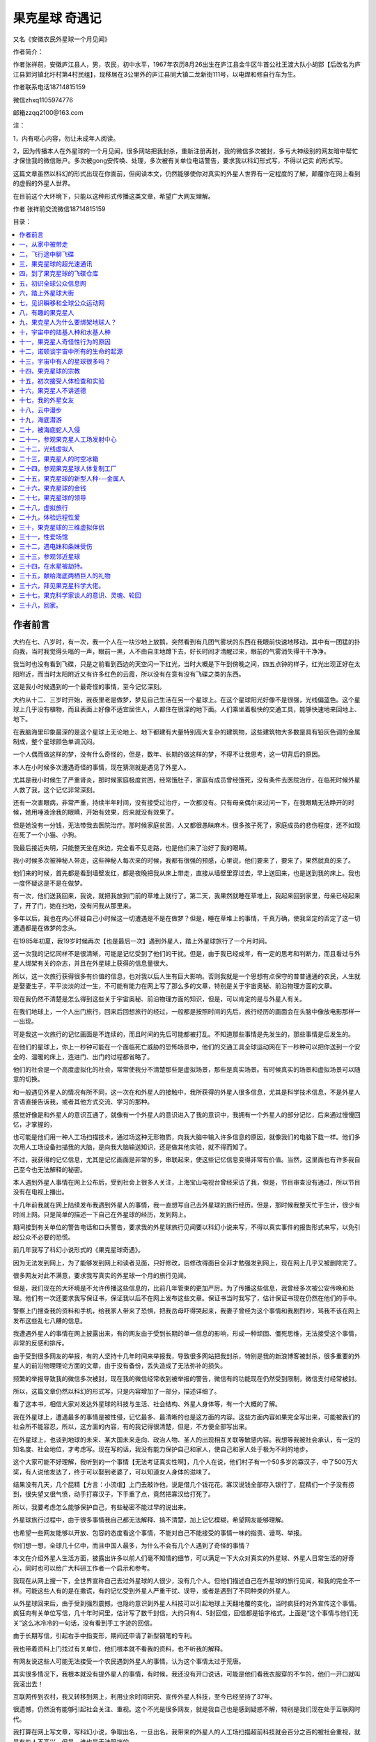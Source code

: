 果克星球 奇遇记
=============================

又名《安徽农民外星球一个月见闻》


作者简介：

作者张祥前，安徽庐江县人，男，农民，初中水平，1967年农历8月26出生在庐江县金牛区牛首公社王渡大队小胡郢【后改名为庐江县郭河镇北圩村第4村民组】，现移居在3公里外的庐江县同大镇二龙新街111号，以电焊和修自行车为生。

作者联系电话18714815159

微信zhxq1105974776

邮箱zzqq2100@163.com



注：

1，内有呕心内容，勿让未成年人阅读。

2，因为传播本人在外星球的一个月见闻，很多网站把我封杀，重新注册再封，我的微信多次被封，多亏大神级别的网友暗中帮忙才保住我的微信账户。多次被gong安传唤、处理，多次被有关单位电话警告，要求我以科幻形式写，不得以记实
的形式写。

这篇文章虽然以科幻的形式出现在你面前，但阅读本文，仍然能够使你对真实的外星人世界有一定程度的了解，颠覆你在网上看到的虚假的外星人世界。

在目前这个大环境下，只能以这种形式传播这类文章，希望广大网友理解。

作者 张祥前交流微信18714815159

.. 作者前言


目录：

.. contents:: :local:

	      
.. 一，从家中被带走。

   二，飞行途中 聊飞碟

   三，果克星球超光速通讯

   四，到了果克星球的飞碟仓库
   
   五，初识果克星球的全球公众信息网
   
   六，踏上果克星球大街
   
   七，见识瞬移和全球公众运动网
   
   八，有趣的果克星人。
   
   九，果克星人为什么要绑架地球人？
   
   十，宇宙中的陆基人种和水基人种
   
   十一，果克星人的奇怪性行为
   
   十二，诺顿谈宇宙所有生命的起源
   
   十三，宇宙中有人的星球很多吗？
   
   十四，果克星球的宗教
   
   十五，初次接受体检和实验
   
   十六，果克星人不讲德道
   
   十七，我的外星女友
   
   十八，云中漫步。
   
   十九，海底潜游。
   
   二十，被海底蛇人入侵
   
   二十一，参观果克星球人工场控制中心。
   
   二十二，光线虚拟人
   
   二十三，果克星球的时空冰箱
   
   二十四，参观果克星球的人体复制工厂
   
   二十五，果克星球的新型人种---金属人
   
   二十六，果克星球的金钱
   
   二十七，果克星球的领导
   
   二十八，虚拟旅行。
   
   二十九，体验远程性爱。
   
   三十，果克星球的三维虚拟伴侣
   
   三十一，性爱场馆
   
   三十二，遇电妹条妹受伤。               
   
   三十三，参观邻近星球
   
   三十四，在水星被劫持。
   
   三十五，献给海底两栖巨人的礼物
   
   三十六，拜见果克星系科学大佬
   
   三十七，果克科学家谈人的意识、灵魂、轮回
   
   三十八，回家。 



作者前言
----------------------------------------


大约在七、八岁时，有一次，我一个人在一块沙地上放鹅，突然看到有几团气雾状的东西在我眼前快速地移动，其中有一团猛的扑向我，当时我觉得头嗡的一声，眼前一黑，人不由自主地蹲下去，好长时间才清醒过来，眼前的气雾消失得干干净净。

我当时也没有看到飞碟，只是之前看到西边的天空闪一下红光，当时大概是下午到傍晚之间，四五点钟的样子，红光出现正好在太阳附近，而当时太阳附近又有许多红色的云霞，所以没有在意有没有飞碟之类的东西。

这是我小时候遇到的一个最奇怪的事情，至今记忆深刻。

大约从十二、三岁时开始，我夜里老是做梦，梦见自己生活在另一个星球上。在这个星球阳光好像不是很强，光线偏蓝色。这个星球上几乎没有植物，而且表面上好像不适宜居住人，人都住在很深的地下面。人们乘坐着极快的交通工具，能够快速地来回地上、地下。

在我脑海里印象最深的是这个星球上无论地上、地下都建有大量特别高大复杂的建筑物，这些建筑物大多数是具有铅灰色调的金属制成，整个星球颜色单调沉闷。

一个人偶而做这样的梦，没有什么奇怪的，但是，数年、长期的做这样的梦，不得不让我思考，这一切背后的原因。

本人在小时候多次遭遇奇怪的事情，现在猜测就是遇见了外星人。

尤其是我小时候生了严重肾炎，那时候家庭极度贫困，经常饿肚子，家庭有成员曾经饿死，没有条件去医院治疗，在临死时候外星人救了我，这个记忆非常深刻。

还有一次害眼病，非常严重，持续半年时间，没有接受过治疗，一次都没有。只有母亲偶尔来过问一下，在我眼睛无法睁开的时候，她用唾液涂我的眼睛，开始有效果，后来就没有效果了。

但是她没有一分钱，无法带我去医院治疗。那时候家庭贫困，人又都很愚昧麻木，很多孩子死了，家庭成员的悲伤程度，还不如现在死了一个小猫、小狗。

我最后接近失明，只能整天坐在床边，完全看不见走路，也是他们来了治好了我的眼睛。

我小时候多次被神秘人带走，这些神秘人每次来的时候，我都有很强的预感，心里说，他们要来了，要来了，果然就真的来了。

他们来的时候，首先都是看到墙壁发红，都是夜晚把我从床上带走，直接从墙壁里穿过去，早上送回来，也是送到我的床上。我也一度怀疑这是不是在做梦。

有一次，他们送我回来，我说，就把我放到门前的草堆上就行了。第二天，我果然就睡在草堆上，我起来回到家里，母亲已经起来了，开了门，她在扫地，没有问我从那里来。

多年以后，我也在内心怀疑自己小时候这一切遭遇是不是在做梦？但是，睡在草堆上的事情，千真万确，使我坚定的否定了这一切遭遇都是在做梦的念头。

在1985年初夏，我19岁时候再次【也是最后一次】遇到外星人，踏上外星球旅行了一个月时间。

这一次我的记忆同样不是很清晰，可能是记忆受到了他们的干扰。但是，由于我已经成年，有一定的思考和判断力，而且看过与外星人绑架有关的杂志，并且在外星球上获得的信息量很大。

所以，这一次旅行获得很多有价值的信息，也对我以后人生有巨大影响。否则我就是一个思想有点保守的普普通通的农民，人生就是娶妻生子，平平淡淡的过一生，不可能有能力在网上写了那么多的文章，特别是关于宇宙奥秘、前沿物理方面的文章。

现在我仍然不清楚是怎么得到这些关于宇宙奥秘、前沿物理方面的知识，但是，可以肯定的是与外星人有关。

在我们地球上，一个人出门旅行，回来后回想旅行的经过，一般都是按照时间的先后，旅行经历的画面会在头脑中像放电影那样一一出现。

可是我这一次旅行的记忆画面是不连续的，而且时间的先后可能都被打乱。不知道那些事情是先发生的，那些事情是后发生的。

在他们的星球上，你上一秒钟可能在一个面临死亡威胁的恐怖场景中，他们的交通工具全球运动网在下一秒种可以把你送到一个安全的、温暖的床上，连进门、出门的过程都省略了。

他们的社会是一个高度虚拟化的社会，常常使我分不清楚那些是虚拟场景，那些是真实场景。有时候真实的场景和虚拟场景可以随意的切换。

和一般遇见外星人的情况有所不同，这一次在和外星人的接触中，我所获得的外星人很多信息，尤其是科学技术信息，不是外星人言语直接告诉我，或者其他方式交流、学习的那种。

感觉好像是和外星人的意识互通了，就像有一个外星人的意识进入了我的意识中，我拥有一个外星人的部分记忆，后来通过慢慢回忆，才掌握的，

也可能是他们用一种人工场扫描技术，通过场这种无形物质，向我大脑中输入许多信息的原因，就像我们的电脑下载一样。他们多次用人工场设备扫描我的大脑，是向我大脑输送知识，还是做其他实验，就不得而知了。

不过，我获得的记忆信息，尤其是记忆画面是非常的多，串联起来，使这些记忆信息变得非常有价值。当然，这里面也有许多我自己至今也无法解释的秘密。

本人遇到外星人事情在网上公布后，受到社会上很多人关注，上海宝山电视台曾经采访了我，但是，节目审查没有通过，所以节目没有在电视上播出。

十几年前我就在网上陆续发布我遇到外星人的事情，我一直想写自己去外星球的旅行经历。但是，那时候我整天忙于生计，很少有时间上网。只是简单的描述一下自己在外星球的经历，发到网上。

期间接到有关单位的警告电话和口头警告，要求我的外星球旅行见闻要以科幻小说来写，不得以真实事件的报告形式来写，以免引起公众不必要的恐慌。

前几年我写了科幻小说形式的《果克星球奇遇》。

.. image:: media/image1.jpeg
   :alt: 《果克星球奇遇》.png
   :width: 3.70833in
   :height: 4.94792in

因为无法发到网上，为了能够发到网上和读者见面，只好修改，后修改得面目全非才勉强发到网上，现在网上几乎又被删除完了。

很多网友对此不满意，要求我写真实的外星球一个月的旅行见闻。

但是，我们现在的大环境是不允许传播这些信息的，比前几年管束的更加严厉。为了传播这些信息，我曾经多次被公安传唤和处理。他们有一次还要求我写保证书，保证我以后不在网上发布这些文章。保证书当时我写了，估计保证书现在仍然在他们的手中。

警察上门搜查我的资料和手机，给我家人带来了恐惧，把我岳母吓得哭起来，我妻子曾经为这个事情和我剧烈吵，骂我不该在网上发布这些乱七八糟的信息。

我遭遇外星人的事情在网上披露出来，有的网友由于受到长期的单一信息的影响，形成一种顽固、僵死思维，无法接受这个事情，非常的反感和排斥。

由于受到很多网友的举报，有的人坚持十几年时间来举报我，导致很多网站把我封杀，特别是我的新浪博客被封杀，很多重要的外星人的前沿物理理论方面的文章，由于没有备份，丢失造成了无法弥补的损失。

频繁的举报导致我的微信多次被封，现在我的微信经常收到被举报的警告，微信有的功能现在仍然受到限制，微信支付经常被封。

所以，这篇文章仍然以科幻的形式写，只是内容增加了一部分，描述详细了。

看了这本书，相信大家对发达外星球的科技与生活、社会结构、外星人身体等，有一个大概的了解。

我在外星球上，遭遇最多的事情是被性侵，记忆最多、最清晰的也是这方面的内容。这些方面内容如果完全写出来，可能被我们的社会所不能容忍，所以，这方面的内容，有的我记得很清楚，但是，不方便全部写出来。

在外星球上，也谈到地球的未来、某大国未来走向、政治人物、圣人的出现相互关联等敏感内容。我想等我被社会承认，有一定的知名度、社会地位，才考虑写。现在写的话，我没有能力保护自己和家人，使自己和家人处于极为不利的地步。

这个大家可能不好理解，我听到的一个事情【无法考证真实性啊】，几个人在说，他们村子有一个50多岁的寡汉子，中了500万大奖，有人说他发达了，终于可以娶到老婆了，可以知道女人身体的滋味了。

结果没有几天，几个屁精【方言：小流氓】上门去敲诈他，说是借几个钱花花。寡汉说钱全部存入银行了，屁精们一个子没有捞到，很失望又很气愤，动手打寡汉子，下手重了点，竟然把寡汉给打死了。

所以，我要考虑怎么能够保护自己，有些秘密不能过早的说出来。

外星球旅行过程中，由于很多事情我自己都无法解释、搞不清楚，加上记忆模糊，希望网友能够理解。

也希望一些网友能够以开放、包容的态度看这个事情，不能对自己不能接受的事情一味的指责、谩骂、举报。

你们想一想，全球几十亿中，而且中国人最多，为什么不会有几个人遇到了奇怪的事情？

本文在介绍外星人生活方面，披露出许多以前人们毫不知情的细节，可以满足一下大众对真实的外星球、外星人日常生活的好奇心，同时也可以给广大科研工作者一个启示和参考。

我现在从网上搜一下，全世界宣称自己去过外星球的人很少，没有几个人。但他们描述自己在外星球的旅行见闻，和我的完全不一样。可能这些人有的是在撒谎，有的记忆受到外星人严重干扰、误导，或者是遇到了不同种类的外星人。

从外星球回来后，由于受到强烈震撼，也隐约意识到外星人科技可以引起地球上天翻地覆的变化，当时疯狂的对外宣传这个事情。疯狂向有关单位写信，几十年时间里，估计写了数千封信，大约只有4、5封回信，回信都是铅字格式，上面是“这个事情与他们无关”这么冰冷冷的一句话，没有看到手工字迹的回信。

由于长期写信，引起右手中指变形，期间还申请了新型钢笔的专利。

我也带着资料上门找过有关单位，他们根本就不看我的资料，也不听我的解释。

有网友说这些人可能无法接受一个农民遇到外星人的事情，认为这个事情太过于荒唐。

其实很多情况下，我根本就没有提外星人的事情，有时候，我还没有开口说话，可能是他们看我衣服穿的不乍的，他们一开口就叫我滚出去！

互联网传到农村，我又转移到网上，利用业余时间研究、宣传外星人科技，至今已经坚持了37年。

很遗憾，仍然没有能够引起社会关注、重视。这个不光是很多网友，就是我自己也是感到疑惑不解，特别是我们现在处于互联网时代。 

我打算在网上写文章，写科幻小说，争取出名，一旦出名，我带来的外星人的人工场扫描超前科技就会百分之百的被社会重视，就是有些人不高兴，但是，谁也是无法阻挡的。

这个可能是我成功唯一的一条路，很多网友建议我搞实验，当然实验我不会放弃的，现在已经和网友合伙搞实验。只是我有一种直觉，我们的条件简陋，实验成功的可能性不大。

很多网友对我写的电子书收费，提出了严厉的批评和谴责。

我以前靠电焊和修理自行车为生活，最近因患肺结核和糖尿病，不能抡大锤，不能上工地，不能在工厂、工地上钻地下、上高处安装，很多活不敢接，收人锐减。

我现在仍然在干电焊，因为电焊伤身体，年轻人都不愿意干，马马虎虎的有点生意，现在其他生意都不好做，如果不是前期有基础，刚开始创业，几乎都要赔钱。

我申请低保被村干部拒绝【可能以前得罪了他们】，由于我农民身份没有保障，失去生活来源。想以写文章为生，使自己长期在网上宣传能够生存下来，望广大网友谅解。

一，从家中被带走
----------------------------------------

我19岁那年的初夏，天气不是很热，我一个人睡在我老家前排房屋里【现在仍然在，没有被拆迁】，我的父母亲睡在后排房屋里【现在拆除了】，也有可能是睡在右边房屋里【现在仍然在】，现在记得不清楚。

.. image:: media/image2.jpeg
   :alt: 穿墙而过2
   :width: 4.27083in
   :height: 5.6875in

19岁那年初夏我睡在我身后的房子里

.. image:: media/image3.png
   :alt: 农村老家5.png
   :width: 3.25in
   :height: 4.33333in

我父母亲可能睡在靠右边的这个房子里

我躺下时间不长，半梦半醒之间，突然感觉到屋子里变得红通通的，我被惊醒后，从床上爬起来，站在床边。看到墙壁上渗出一股发光的液体，这些液体发出暗红色夹杂着一些雪青色的光，当这些液体完全从墙壁里渗到屋里时候，逐渐的变成了几个人形。

这些人身体像无数个飞舞的红色小虫子组合在一起，并且快速的、纷纷扰扰的扰动着。

强烈的恐惧使我不停的颤抖，手脚和咽喉变得僵硬，而且都不听大脑指挥了。

来的这些神秘人不说话，可我脑海里却好像听到了，不知道哪里来的一个标准的男性声音对我讲说：“跟我们一起出去”。

这个时候，我人仍然是很清醒的，也记得很清楚，当时不是做梦。

我正在发愣，突然感觉一股无形的力量从正面猛的扑到我身上，瞬间控制了我，特别是我头部，像被突然灌满了液体和细沙子之类的东西，一种强烈的木木、被东西充实的感觉。

意识好像也被神秘力量强力控制了，变得模糊起来，大脑思考、判断都不利索了。整个人都不清醒了，各种感觉都好像钝化了。身体发飘，走路不稳当了。我也逐渐停止颤抖，害怕感觉也大大减轻了。

我看到他们从墙壁上一穿而过，我好像是看到墙壁变成了半透明的，我也跟着一起穿过去。出去后，我才看到自己光着脚，只是穿了一个汗衫和裤衩，形象尽毁。

我在接触墙时候，墙的土腥气味给我的印象特别深，还有，人在穿墙时候，身体各个部位都是有一种讲不出的感觉，和没有穿墙的感觉是不一样的，感觉有无数微小砂粒在我身体里轻轻的摩擦，并且伴有爽快的感觉。

穿墙的感觉是墙的每一个分子都均匀的从我的身体里穿过去，而不是墙裂开一条缝隙让人穿过去的那一种。穿墙的速度不是很快，和平时走路的速度差不多。

.. image:: media/image4.png
   :alt: 穿墙而过1
   :width: 4.53125in
   :height: 6.05208in

我就是从这儿穿墙而过

我在从墙中要出来时候，脚后跟有一阵木痛，出来以后，木痛立即消失了。

到了墙外，我又看到了两个人，一个人拿出一个东西对着墙壁照射，可能是由于这个东西的照射墙才变成半透明的。

穿墙而过的人和墙外拿东西对墙照射的人，这些人是可以液体、固体随意变化的，他们的身体时时刻刻在微微的抖动，这些人看起来好像有一种飘忽不定的、不真实的感觉，我当时就认为他们这些浮动的人不是真人，可能就是一种机器人，后来得到了证实。

我穿墙出去，虽然是夜晚，这个地方可能存在着光源，我看到的另外一个人，感觉就是真实的人，这个人一眼看上去是一个女性，很像我们幼儿园的小女孩。

我靠近她时候，她好像是害怕的样子，本能的退后几步，和我保持着一定的距离。

她面部有非常迷人的神情，身高大约只有一米，身材纤细而丰满。眼睛很大，眼睑也很大，眼睑饱满而发亮，头部不是很大，眉毛特别的高挑，给人一种很妖艳的感觉。

而且下巴、鼻子、嘴巴都很小，上嘴唇向上翘起，呈现m状。腰极为纤细，到了和身体极不相称的地步，感觉和我的手臂差不多粗。头发是黑色的夹杂着一些雪青色，一束一束的螺旋式的，并且向外膨开。

她的皮肤极其光滑，皮肤的颜色是粉白色的，微微的有一点雪青色，也可能是光线反射的原因，因为以后很多场合没有发现她身上具有这种雪青颜色。

这种粉白色是极为细腻、柔和的那种粉白，是漫反射的那种，不是镜面反射的那一种。

这个人整体印象是很漂亮，很性感，腿和手臂、身体都极为浑圆的感觉，像我们现在的充气皮娃娃，身体结构紧凑，感觉属于运动型的那种。

这些神秘人到底是什么人？夜晚来我家找我有什么事情？恐惧和疑问占据了我的头脑。

这个时候我突然看到一束奇怪、雪白的强光从空中向对地面扫射，像许多银色的粉末厚厚的洒在地上。这束强光给人感觉很密实，密度极高的样子，而且射出的时候是一节一节向前延伸，也、收回的时候是一节一节的收缩。

被光照射到的地方物体看得清清楚楚，但是，周围丝毫没有散光，这个和我们常见的强光一个明显的不同之处，我们寻常看到的强光有散光的。比如我们的手电筒发出的光圈，光圈范围内东西看得很清楚，光圈范围外的地方也能够勉强看清楚。

这个密实的强光扫射到树枝上，树枝能看得清清楚楚的，我顺着光往上看，我看到了巨大的像两个草帽的东西合在一起，无声无息的、黑乎乎悬浮在空中，估计有几十米高的样子，而且离我家不远。底部看不清楚，但是周边圆圆的轮廓看得很清楚。

强光就是从这个东西的地底部发出的，这个巨大东西周围有一排似乎是小灯，闪着不同颜色的暗光。

飞碟！我心里惊叫！因为我看过《飞碟探索》之类的杂志，这个东西就是杂志上介绍的典型的飞碟模样。

啊！我心里一惊，马上意识到这些神秘人可能就是外星人。我要怎么做？逃跑、喊人、呼救？

还没有容得我多想，只是觉得自己身体好像变得有点发轻，随后一秒钟不到又迅速恢复到原来，恍惚之间，睁眼一看，我已经不在我家的墙外了，四周环境突然变了。

我看到了自己已经站在一个圆环形的极为精致的房子中，这个房子好像都是金属制作的，并且是连续的整体，丝毫没有缝隙和拼装的痕迹。整个房子内部有着柔和的光线，但是看不见任何灯泡之类的东西。

房间内部闪烁着金属光泽，做工极为精细、考究。里面摆放的东西很少，摆设是简洁明了。

这个房子，或者说飞碟的内部，看不到窗户和门，房间也呈环绕形状，中心一个巨大的圆柱体，和顶是连在一起的。

虽然记得不清楚，但是，我感觉自己和他们几个人都是从飞碟底部中心位置进来的，好像是被一股吸引力吸进来的。

一个圆弧状的台面上闪烁着一个三维立体图像，画面在不断地在变化，如同放电影，而且画面可大可小，非常的逼真。

如果不是画面的西周整整齐齐的，如同被利刀切割的一样，你会以为这些立体电影画面就是真实的场景。

明显没有看到任何仪表之类的东西，而且一个接近仪表形状之类的东西都没有。没有我们地球人汽车、飞机、高铁常见的控制面板。

我经常在网上搜，和外星人接触的人，能够进入外星人飞船里的，后来都回忆描述外星人飞船里有大量仪表之类。这个和我看到的明显不一样，而且这个场景我记得很清楚。

我现在想起来，他们所有的仪表，可能都在这个三维虚拟图像中体现，而且控制飞船就是通过这个三维虚拟图像来实现的。

桌子边坐着4个没有神情、身体微微抖动的人，我估计是机器人。其中有两个人走到我面前，手里拿着衣服和鞋子，上来帮助我穿上。这衣服的样式和我平时穿的的运动服差不多，但是，很轻，穿着也很舒服。他们又给我穿了一双鞋子，鞋子样式也很像的运动鞋，也非常的轻，穿着舒服。

他们好像还向我耳朵里塞了一个白色的东西，现在记得不清楚。

我猜想这些神秘人真的就是外星人，这个圆房子就是在我家附近空中看到的飞碟。从外面看飞碟不是很大，里面看飞碟是蛮大的。

我是被他们请来了，恐怕是回不去了，有可能永远都回不去了，我心里一紧，恐惧害怕，暗暗叫苦。

很快我的猜测被证实，那四个机器人走到里面，从里面走出三个具有神情的真正外星人，明显看出来一个女性，两个男性。那个女的和在我家墙外出现的女性一模一样，我当时估计就是同一个人。

在飞船内，光线强，可以更加清楚地看着她，她穿着连体紧身服装，感觉她没有骨骼，肌肉什么的，她的身材非常的丰满，极具有流线型，像海豚身体那样的流畅。

.. image:: media/image5.png
   :alt: 极度性感的漫画美女.png
   :width: 4.71875in
   :height: 2.82292in

从后面看她的臀部很宽，从前面看，两腿之间有着一个丰满的鼓囊囊的圆柱形东西，不知道是什么。

他们的身高都差不多，凭我肉眼是无法看到差别的，都穿着连体紧身服装。

他们三个人站一排，其中有一个男性，长相和那个女人有相同的特征：

大眼睛、大眼睑、小嘴、小鼻子、小下巴，耳朵大而薄，皮肤是柔和、细腻的粉白色，有着一些男性特怔，脸上不像那个女外星人皮肤像充气的橡皮娃娃那样的饱满、丰盈。两腿之间没有女性外星人那种鼓囊囊的圆柱形东西，臀部不是很宽。

他的头发是紧紧贴在头上，像一快完整的黑得发亮的橡胶贴在头上。

这三个人一眼看上去，明显不同于地球上特点的一个是个子小，身材小，像我们幼儿园小朋友，又像我们常见的动漫人物。

另一个特点就是人的身体太过于精致，好像是做工极为精美的人工制作的玩偶，或者充气足足的橡皮娃娃，脸上五官起伏不明显，皮肤的颜色也太过于细腻、纯正，毫无瑕疵。

.. image:: media/image6.png
   :alt: https://mmbiz.qpic.cn/mmbiz_png/ctwXrXAibr6J23icuYqibter1D53mNtCsBRKFiaAia4XGbYVDgnoRxL4roodbLvGBXzAgDQCEcKDq3f55NJgnd5DbXA/640?wx_fmt=png&tp=webp&wxfrom=5&wx_lazy=1&wx_co=1
   :width: 4.71875in
   :height: 3.52083in

那个男性走到我面前，用右手按住自己的胸口,可能是他们的见面礼节，像我们地球人见面时候的握手，说了一句话。声音不大，说话不是一个字、一个词吐出来那样的清晰，而是含糊不清，像我们地球人的梦呓，又像婴儿说出的话，又好像是借助于呼吸来增加发声。但是，声音很柔和、稚嫩，像儿童的声音。

后来我了解到他们的呼吸功能退化，导致发声功能退化，但是他们借助于人工场扫描技术，可以相互无障碍的沟通。

我虽然听不懂他的语言，但我的耳部【是不是我的耳朵塞进了翻译器，我当时想到】立即出现一个标准的男子声音，具体内容现在忘记了，只是记得，

“我叫××【后来他们相互对话，好像听到他们叫他诺顿、诺胜、喔腾·····之类的】我是生物学家，我负责这一次旅行·····我们都是陆地人（可能是陆基人），欢迎你到我们的星球来访问旅行·····”

有时候听到他们把他们的星球叫果克星球，果克只是一个发音，有时候又听到他们说他们的星球叫果可、古可之类的，我猜想果克直接翻译成我们的汉语的意思，很大的可能性是“我们”的意思，他可能只是在说欢迎到我们的星球来访问旅行。

我心里说，是你们把我强行带到你们飞船上，不是我自己想去你们那里的。但是，我嘴上没有说出来，只是本能的“嗯”的应了一声。

生物学家诺顿说完，退了回去，另一个男性，长相和他差不多，只是生物学家有着严肃的表情。而这个人表情不严肃，有一些嘻嘻哈哈的神态，他向前跨一步，走到我面前，把右手按住胸口，说了一句话，我的耳部立即出现一个标准男声：

“我叫×××【后来多数场合听到他们叫他苏代尔、舒代哦·····之类的名字，但是有时候叫的差异很大】·····我是物理学家，·····欢迎你到我们星球来旅行。”

最后，那个女性跨一步，把右手按在胸口，说了一句话，我耳部立即出现一个甜美柔和的女性声音：

“····我叫威力····，【后来多次听到他们相互之间称她叫微丽，丽的音拖很长】，欢迎你到我们星球来旅行······。”

她的声音同样柔和、稚嫩，像儿童的声音，但是，明显是女性的声音，他们的发声明显能够区分出男女的差别。

原来这个是他们的欢迎仪式，看来他们是宇宙中很文明的外星人，不会杀害我，或者野蛮的解剖我的身体，我当时的紧张心里一下地轻松不少。

生物学家诺顿继续说话，虽然我听不懂他的话，但是，耳部好像一个翻译器，翻译出一个标准的声音：

“你是我们长期考察的一个对象，你的名字叫张祥前，是吧？按照你们地球人的习惯，你周围的人可能都叫你前哥吧？”

“有人这么叫过，不过大部分人叫我阿前。”

“阿前？我们以后还是叫你前哥吧。我们邀请你到我们星球来，是通过你来做两项非常重要的实验，我们期望获得对我们有用的数字。”

“什么实验？”我好奇的问。

“我们要研究你的脑部，期望找到我们需要的信息。”诺顿回答。

“啊！要不要把大脑切片？”我心里立马又紧张起来，脱口而出。

“活活活，”物理学家苏代尔立即笑了起来，他的上半身随这个笑的节奏抖动起来，耳部出现了这样的话：“你们愚蠢的地球人才喜欢这样做。”

看到他的笑，我当时心想他这个动作、神态，不就是我们地球人吗？他们可能只是地球上某个地方来的小矮人，用特殊的打扮，或者只是穿一件透明的、紧身橡皮衣服来骗我，想把我带到地球的某一个地方去，好实施他们可能有着什么不可告人的目的。

但是，我一想到那个叫微丽的女子的细腰，地球人哪有这么细的腰？地球人哪有那种三维虚拟图像？我的沮丧心情又涌现上来。

我当时这样想，其实是很害怕是真的离开了地球，担心自己可能永远不能回家。抱着一种仍然只是在地球上跑的侥幸心里。

“啊，不会的。”诺顿安慰我，

“我们将使用我们的人工场扫描技术来研究你的大脑，人工场可以发出场这种自然界的无形物质，即使深入到你大脑内部，都不会对你大脑有任何影响的。”

“地球上那么多人，我的大脑特殊吗？为什么单单选我？”我仍然感到不解，我只是心里在想，没有说出来，生物学家诺顿好像猜透我的心思。

“你小时候在田野上放鹅，遭遇了一些宇宙中具有特别高级文明的人种，他们的文明程度、科技发达程度远远的高于我们。

如果用时间来表示文明的程度，我们是万年级别的文明程度，而你们地球上只能算是千年级别的文明程度，这些特别高级文明的人种，他们的文明程度是百万年级别的，他们的文明程度和科技的发达程度，很多都是我们难以去想象的。

这些宇宙中具有特别高级文明的人种，他们的意识可能已经侵入了你的大脑，你拥有了这些特别高级文明外星人的部分记忆，我们要把你这些记忆扫描记录下来。当然这个只是我们的期望，也可能是做不到的，希望能够得到我们想要的。”

我立即回想起大约在七、八岁时，我一个人在一块沙地上放鹅的那一次经历。

“要我怎么做？”我对诺顿说。

“我们将用人工场扫描技术，远程的、非接触方式来扫描你的大脑。只要你听我们的话，服从我们的安排，配合我们的实验就行了，不需要你做什么。”诺顿说，

“我们会让你参观我们星球许多地方，你将有许多奇妙的经历，会增加许多你们地球上没有的知识，得不到的阅历，丰富你的人生，当你回到地球，这些经历会改变你的命运，你将成为你们地球上的名人、富人。你将成为改变你们地球命运的关键人物，未来会有许多人崇拜你······【涉及敏感政治，这里省略】一直到你们的地球人在宇宙中消失之前，都会有无数人一直记住你的名字。因为在你们地球上，你将是第一个知道时间秘密的人。

在宇宙中，有许多高度发达的文明星球，无论是在哪一个星球上，第一个知道时间本质的人，是所有著名科学家中真正的王者，都会被当做神来崇拜，一直到他们的文明从他们的星球上消失的那一天，都不会被人忘记。

为什么会是这样？因为时间的本质是宇宙最核心的秘密，破译时间的本质，其重要性是无与伦比的，可以引起整个星球剧烈的变革，任何一个科学发现都无法与之相比······。

我们不久将告诉你时间的本质，虽然你只是从我们这儿得到了时间的本质秘密，不是你自己的独立思考得来的，但是，不妨碍你仍然毫无悬念的成为你们地球上第一个知道时间秘密的人，你们地球人可能并不关心你是怎么得到时间的秘密的，未来，你可能只是凭运气，在你们地球上被当做神一样的存在。”

生物学家说我以后怎么怎么的，我一点儿都高兴不起来，因为我那时候的梦想只是能够娶一个漂亮的、温柔的、身体娇小玲珑的老婆，在老家盖一个带大院子的大房子。至于宇宙中时间的秘密，国家、地球人的命运与我是八竿子打不着的事，我压根就没有想过那些问题。

一听到要扫描我大脑，我又立即紧张起来。

“不会有任何问题的，我们的技术绝对安全！”苏代尔凑到我面前，带着一些诡秘的神情，耳部立即出现这样的话，

“你这次在我们星球短暂的旅行中，我们还会给你安排一个漂亮的女友！”

物理学家说着话，眼睛对微丽瞄了一下，微丽把头一杨，露出似乎是傲慢不屑的神态。

“这一次请你来，还要做另外一个实验，”诺顿继续说，

“我们要求你和我们星球上不同的女性做各种性爱实验，并且同时记录下你脑部意识、各种感觉、以及身体其他部位的各种运动信息。

我们要把这些信息翻译成数字，这些数字对我们很重要，也是我们一个重要的财富来源。当性爱活动转化为数字后，就可以作为交换的商品，你们地球人可能不能理解这个。”

“我们所在的星球实际不止一个，严格的说是一个星系，在主星球周围有许多星球，就像你们地球周围存在着许多行星和卫星。”苏代尔插话：

“主星球附近的几十个星球上都有我们的人，不同的星球生活着许多不同种类的女性，身体的外部形状是各种各样的，其怪异的程度可能你是无法想象的，以后你会遇到的。

当然，我们会尽可能挑选一些和你们地球上女性身材接近的人种，和你发生性爱关系。如果身体外部形状的差异太大，我猜想，你对她们的身体不会激发出一点点的性欲。

比如说，你们地球上一个男性，对母猪、母牛可能会激发一点点性欲，因为母猪、母牛的身体和你地球人的身体多少有一些接近，有着一些相似的性器官，如果你面对的是一只龙虾，将不会激发一点儿性欲的。”

苏代尔的话让我有些担忧,是不是强迫我去和那些母猪、母牛之类的动物发生性关系，和像微丽这么漂亮的女孩发生关系，那该多爽啊！可能这些家伙就是变态吧,不会轻易的随我所愿。

这个时候，那两个身体微微抖动的人，可能是机器人，走到我面前，一个人手上方带着一个立体画面，画面是我家住的房子，另一个人手上的立体画面，画面是一个瓶子里面药水泡着一具地球人尸体。

.. image:: media/image7.png
   :alt: https://mmbiz.qpic.cn/mmbiz_png/ctwXrXAibr6J23icuYqibter1D53mNtCsBRhBwbWQZJliadrM6vHdD9dRdWtfS34BUouGZwnDNVezYlibCqDgHafogw/640?wx_fmt=png&tp=webp&wxfrom=5&wx_lazy=1&wx_co=1
   :width: 3.25in
   :height: 2.4375in

其中一个机器人对我说，“从现在开始到结束，你乖乖的听话，完全服从我们的安排，结束后我们就把你完好无损的送回家。”说完，这个机器人把我家房子的三维立体影像给我看。

另一个机器人又说，“如果你不听话，反抗，不服从我们安排，这个就是你的下场。”

这个机器人说完把药水瓶泡人身体的立体影像给我看，看得我毛骨悚然，心惊肉跳，心情顿时又紧张起来，之前对他们的好印象瞬间崩塌，他们可能是邪恶的，我这一次可能是凶多吉少。

我心理极度不安，剧烈的恐惧了一会儿，又在安慰自己，他们抓我来，目的就是做两个实验，不接触我的身体来扫描我的大脑，不会对我有什么伤害吧？他们要什么性爱数字，叫我和他们星球上女人性爱，不至于被折磨死吧？况且我现在没有女朋友，没有性体验，正性饥渴呢。

“你们的星球在宇宙什么地方，是不是在银河系里？离我们地球有多远？”

“这个问题，按照我们的习惯，是不会回答你。”

“我要在你们星球呆多长时间？”

“按照你们地球上时间，大概一个月。”

“这么长时间，我的家人会非常着急的。”

“不会的，我们的时间流逝和你们不一样，你参观我们星球的时间加上飞船来回的时间，都不会超过你们地球上的一夜时间，我们会在天亮之前会把你送回来的，没有人发现你到我们星球来旅行，包括你的家人。”

诺顿的话我将信将疑，“你们有这么大的本事？你们能不能使时间倒流？”

“时间倒流我们是做不到的，时间的倒流就是要改变时间流逝的快慢，似乎可以通过改变时间流逝的快慢来达到时间倒流的目的。

但是，时间流逝的快慢是一个比较概念，宇宙中不同的星球，不同的地方时间流逝的快慢可能是不一样的。只是通过两个不同的地方相互比较，时间流逝的快慢才有意义，你说同一个地方时间流逝的快慢是没有意义的。

比如，我们说你们地球上一个人比另一个人个子高，有意义；自己比自己个子高，就没有意义了。

我们用人工场扫描技术，对某一处空间照射，可以使局部空间充满能量场，来达到改变时间流逝的快慢，这种技术可以使一个地方的时间流逝慢于另一个地方的时间。这个在我们在星球上叫时间的势差概念。

相反也我们可以做到，就是可以使一个地方的时间比另一个地方的时间流逝得快。

同一个地方没有时间快慢的概念，时间倒流是做不到，因为时间倒流首先要求是在同一个空间区域所发生的事件。”

诺顿很有耐心的解释，可是我脑子木木的，听不明白。

“我们现在也可以局部的空间区域里实现一些时间倒流现象，但是，只能使某一个事件迅速的倒退到以前的状态，再重新开始，完全的、纯粹的、逐步的时间倒流现象我们做不到。”物理学家苏代尔的补充解释我是更加听不懂。

“还有什么问题吗？”诺顿盯着我的眼睛问，我的耳部出现这样的话，

“如果没有什么问题，我们现在就驱动飞船返航。”

诺顿用手在圆弧形状的桌子上一个黑色的两个火柴盒大小的东西上按了一下，那些立体影像立即消失得干干净净。

诺顿又用手在这个黑色的东西上重新按了一下，圆弧桌子上突然的出现了一个白色的、细腻的、西西方方的立体烟雾块，随后这些烟雾又变成了三维立体画面，上面闪现着一些我不认得的文字，诺顿用手指在操作。

我的耳部传来一个清晰标准的、甜美的女性声音，“区图300启动自动安全返航模式，中心坐标2394····，起点坐标1436·····，终点坐标6452····圆位移角度42····起飞质量0.450，变化时间0.6s，飞行质量状态·····”

我的身体突然感觉一轻，我猜想，我们已经飞向他们的星球。

二，飞行途中聊飞碟
----------------------------------------

每当我的身体感觉一轻，总是听到耳部不知道是从什么地方传来的一个轻柔甜美的女性声音，在不停的说话。我看到了立体屏幕上出现一个星球，随后又迅速地消失了。

他们把飞船启动起来后就没有事情了，让那些机器人看着立体屏幕操作飞船，
我们开始聊了起来。

我很好奇的是这个飞船，也就是对我们乘坐的飞碟产生了兴趣。

“我们乘坐的这个飞船，就是我们地球人经常提到的飞碟吧”？

“是的。”

“飞碟飞得的很快是吧，我看到我们有一个杂志上说，飞碟最快的时候，可以以光的速度飞行，也就是每秒钟30万公里，是不是这样的”？

“是的，飞碟最快是以光速在运动，”苏代尔说，

“飞碟有三种时空状态。一是零质量的激发态，这种状态下飞碟静止质量为零，有一个确定的运动质量，并且始终以光速运动着。

飞碟这种状态其实和自然界中发出的光的时空状态是一样的。

二是微小质量的准激发态状态，飞碟这种情况下，质量按照你们地球上的标准只有万分之一克左右。可以静止，可以以小于光速的任意速度飞行，可以在你们地球表面空气中悬浮，也可以随时激发为零质量的激发状态。

三是处于平常状态，里面的质量变化动力系统关闭，具有一个和平常物体一样确定的质量。”

“你们的飞碟这么牛，其飞行原理是什么？一定很复杂深奥吧？”

“飞碟飞行原理其实很简单的，用你们的汉语描述只是一句话。”苏代尔说，

“宇宙中任何物体，如果你使它的质量变成零，就在变成零的刹那间，会突然以光速运动。这个就是光速飞碟的飞行原理。”

飞碟的飞行原理这么简单？大大出乎我的预料。可是怎么能够使物体质量变成零呢，我想这才是一个真正的难题。

“自然界存在着两种截然不同的运动方式，一种是量变，一种是质变，普通的运动就是量变，你们地球上的科学家牛顿、伽利略很好的描述了这些运动。

你们地球人掌握了的飞机、汽车的运动原理，动量是质量乘以速度，受力就是动量随时间的变化程度。你们的飞机只能在地球大气层内飞行。

而我们飞碟的动量是矢量光速减于飞碟运动速度再乘以飞碟质量，飞碟受力也是飞碟的动量随时间变化的程度，不过，飞碟只是质量在随时间变化。

速度的变化是突然的，从零可以突然达到光速。速度只有开始时候的一个初始速度和光速这两个量，速度的变化不是连续的，”诺顿解释道：

“我们的飞碟的运动原理是另一种运动方式-----质变，也就是飞碟的质量可以随时间变化。当这个飞碟的质量从某一个量变成了零，飞碟不需要再另外用力加速，就一定会以光速一直惯性运动下去，除非遇到内外原因来改变这种运动状态。

宇宙中任何相对于我们静止的物体，周围空间都以光速向四周发散运动，这个就是物体产生质量的根本原因，质量表示物体周围光速运动空间位移的条数。

如果你想办法使物体周围空间的光速运动消失，那这个物体就没有质量了，质量为零的物体不需要另外施加力，就一定相对于我们以光速运动。”

我似乎听懂了一些，就问：

“那你们的飞碟就是可以以光速飞行，我在我们地球的书本上看到，宇宙空间中，一般星球离我们的距离都是很多光年，你们的飞碟就是以光速飞行也是要很多年的？你怎么说飞到你们星球只要几个小时，难道你们离我们很近，就一直隐藏在我们附近？”

“当物体以光速运动的时候，沿运动方向所在的空间长度为零。”诺顿的话让我有些吃惊。

苏代尔补充道：“就是你们地球上人所说的，远在天边近在眼前。”

“沿运动方向的空间长度为零，那你们飞碟以光速飞行时候岂不是不需要时间?那你们飞碟飞回你们星球为什么要几个小时？”

“比如，一个质量450吨的飞碟，飞碟起飞时候如果从450吨变成零，这个过程需要时间，这个叫转换时空状态。飞碟降落时候从质量为零变回450吨，这个过程也需要时间。

实际上，飞碟在我们星球时候，首先用外部的电能或者场能量，使飞碟的质量减少到一个很微小的量，比如0.450克，达到准激发状态。起飞的时候，再用飞碟自身携带的能量，使飞碟从0.450克到零，飞碟质量一旦变到零，就处于激发状态，不需要另外施加力，就一定突然以光速运动起来。

当飞碟到了你们地球，也不是把质量变到450吨，而是变到一个很微小的量，为什么要这么做？是为了节省能量。因为飞碟质量变化、转换时空状态需要很大能量，而飞碟自身不能携带过多能量。飞碟的能量方程就是飞碟的质量乘以光速的平方，从这个方程看，飞碟质量变化是需要巨大能量的。”诺顿解释道：

“当有稀薄的气体档在飞船前面，我们可以使用飞碟产生的场使这些气体转换时空状态，使气体的质量也变为零，和我们飞船不发生相互作用，两个质量为零的物体相互穿越是不会发生相互作用里的。

这样我们的飞船就可以穿过去，不会对我们有任何的影响。或者用飞碟产生的场直接把气体推开。由于场是无形物质，和空气摩擦可以不产生声音，这两种做法都可以使飞碟在空气中飞行无声无息。

.. image:: media/image8.png
   :alt: 飞碟1.png
   :width: 5.77083in
   :height: 3.45833in

但是，如果遇到了一个星球，我们是没有办法使整个星球质量为零，没有办法使整个星球转换时空状态，原因是需要的能量特别巨大。

那只能避开星球，避开星球时候，飞碟要转换状态，如果我们飞碟在返航途中，没有星球阻隔，我们飞碟只是在起飞时候质量变化时候需要时间，到了我们星球时候，飞碟降落时候质量变化需要时间，而中途飞行时候不需要时间。飞行途中几个小时，主要是在转换时空状态来避让星球。”

苏代尔说，“按照你们地球上的相对论，假定我们星球离你们地球有50光年远，一个飞碟从我们星球出发，以光速飞到你们地球后立即返回，你们地球人和我们的人都认为飞碟来回需要100年，只是飞碟内部的乘客认为来回只是需要几个小时。”

“你说这个是不是真实的？如果是真实的，那你们星球上也是要慢慢等待你们回来，你们来一趟地球也是不容易的啊。”我说。

“真实情况下，还要考虑我们星球和你们地球之间的时间流逝的快慢，宇宙中不同星球上时间流逝快慢是不一样的。

当然，这一切可以人为的改变，飞碟起飞的时候，我们用人工场扫描使飞碟周围空间处于一种能量场中，可以人为的改变飞碟周围的时空，飞碟从这里个特殊的能量场中出发，和从我们星球出发完全不一样，其结果是我们星球上的人，根本就不要等待100年，可能只需要等待几个小时，这个取决于能量场的强度。”

苏代尔这个话，我根本就不能理解。

“我们地球人对你们的飞碟也有观察，发现你们的飞碟突然剧烈加速运动，里面乘客受力也是巨大，我想问你，你们是怎么减轻飞碟里面乘客的受力？还是你们的人身体特殊，可以抗击超过地球人几百倍、上千倍的受力？”我问道。

“飞碟是以零质量或者微小质量飞行，里面乘客受力是加速度乘以质量，质量为零加速度即使巨大，乘客受力仍然是零，或者很微小。飞碟零质量或者接近于零，和别的物体的碰撞力、摩擦力为零或者极为微小，这个也是飞碟在你们地球空气中飞行没有声音的一种解释。”物理学家苏代尔给我解释。\ |飞碟啊|

我似乎有些理解了，继续的问：“要怎么样才可以把飞碟造出来啊？或者说飞碟是怎么造出来的？”

“你回到地球想把飞碟造出来？”微丽反问，“你造出了飞碟，你好坐上飞碟到处乱跑。”

“活活，”苏代尔笑了，“如果前哥驾驶时候不小心，跑到他们地球附近的火星上，不知道怎么回来，那麻烦就大了。”

“那前哥干脆就在火星上生活，”微丽有些嘲讽的说，“如果前哥有个地球的女朋友，他们就惨了，相互仰望天空，无限悲切，他们的电影就经常出现这个镜头，不是么？”

“我没有女朋友，我也不想到火星去。”我想反击他们的嘲讽，但是忍住了。

诺顿说：“凭前哥一个人的力量，怎么会造出飞碟，如果他掌握了飞碟的原理，而且他们地球人相信了他的理论，地球人就会发疯的投入力量去研制飞碟，就像地球人当初研制原子弹那样，只有这样，地球人造出飞碟才是有可能的。”

“那研制一个飞碟，要多少钱？”我问。

“和你们地球上研制原子弹的费用差不多。”诺顿回答。

“毫无可能的，当前哥回去了，告诉他的地球同胞，飞碟是怎么一回事情，应该怎么样才可以做出飞碟。啊，结果你们猜怎么着？他的地球同胞说，奥！哪来的疯子、神经病，尽是胡说。”苏代尔歪着头继续嘲讽的说。

我觉得苏代尔的话刺耳，但是，这种可能性是最大的。

“那你们飞碟肯定要携带许多能量，你们用的是什么能源？”

“核能，中子能量都可以，别忘了，飞碟长途飞行中属于惯性飞行，不需要能量，只是在开始起飞时候质量变成零，转换时空状态需要巨大能量。飞碟在我们的星球上起飞的时候，我们先用外部电能或者场能，使飞碟质量大幅度的减少到一个微小的量。”诺顿提醒我说。\ |https://mmbiz.qpic.cn/mmbiz_png/ctwXrXAibr6KkkH0RRtHxzZMPsY1SUTt1d1ws3Nsz32XxggHNfgv5ibKfNNormSTia2QAcDItKCUtgeyyG9Os45Sw/640?wx_fmt=png&tp=webp&wxfrom=5&wx_lazy=1&wx_co=1|

“那你们的飞碟为什么要做成圆圆的碟子状，飞碟飞行的时候，是沿着哪一个方向？飞碟的动力系统大概是什么样子，是怎么一回事情，能简单说一说吗？”我问。

“飞碟实际上和你们地球上的加速器差不多，飞碟边缘的圆圆部分就是环绕带电粒子流。

这些带电粒子是同一种电荷，相互排斥，所以，密度不能提高。让这些带电粒子高速环绕运动，可以把电场转化为磁场，这样做就

可以增加电荷的密度。

.. image:: media/image11.png
   :alt: 飞碟飞碟啊
   :width: 3.19792in
   :height: 1.91667in

小型的飞碟的门一般开在飞碟的底部，如果开在侧面，会破坏飞碟的环绕带电粒子流。大型飞碟一般携带大功率的人工场扫描设备，扫描飞碟外壳，使飞碟外壳处于激发态，使人员直接从飞碟外壳进出，一般是不需要留下门的。

飞碟光速飞行的时候，运动方向和飞碟的碟面是垂直的，并且满足右手螺旋关系，设想我们用右手握住飞碟，四指环绕方向和飞碟边缘线方向，也就是内部带电粒子环绕运动方向一致，则大拇指方向就是飞碟的运动方向。

如果飞碟到了你们地球上空，以普通速度飞行，可以用人工来驾驶，其飞行方向可以沿飞碟侧面任意一个方向。

飞碟的动力系统，基本原理是电磁场和引力场的相互转化，电荷匀速直线运动和加速度运动都可以产生引力场。

匀速直线运动电荷产生沿运动方向相反的引力场。

加速运动的电荷产生的磁场是变化的，曲面上分布的磁场发生变化的时候，可以产生沿曲面边缘线分布的线性引力场和线性电场，并且在某一个瞬间，变化磁场和产生的电场、引力场三者是相互垂直的。

运动电荷产生的引力场是连续分布，万有引力产生的引力场是以一个点为中心对称分布，如何把连续分布的引力场变成点对称的引力场，这才是关键。

你们地球上科学家法拉第的电变磁、磁变电，利用电和磁的相互转化，产生了许多影响你们地球人的应用。

飞碟的飞行原理也是利用电磁场和引力场的相互转化，法拉第说变化磁场产生垂直方向电场，其实在另一个垂直方向就是引力场，这个时候变化磁场、电场、引力场三者是相互垂直的。

如果你们地球人掌握了电磁场和引力场的相互转化，不但可以造出飞碟，也可以有许多其他不可思议的惊人的应用。”

诺顿的解释我是难以听懂，有很多飞碟的问题我也不再问了。

“那你们经常这样驾驶飞碟到别的星球考察，是吗？”

“是的，你们地球上我们来了很多次的。”诺顿肯定了我的猜测。“你也是我们长期的考察对象。”

三，果克星球的超光速通讯
----------------------------------------

我们沉默了一会儿，我突然想起来，就问：“你们的飞碟怎么驾驶？”

“飞碟速度太快，人是无法驾驶的，我们的飞碟都是计算机预先设定程序驾驶。”苏代尔家说，

“飞碟内部和外部的时间流逝的快慢是不一样的，不但飞碟内部和外部时空不一样，飞碟的驾驶部分所在的区域时空和飞碟别的区域也不一样的。

我们的飞碟想飞到某一个星球，需要预先测量这个星球和我们星球的距离和坐标，利用飞碟运动时间来控制飞行距离，把驾驶程序设定后，才可以飞去。”

“那你们这个测量是不是要非常准确，如果测量错了，飞碟会不会出事故的？”我问。

“那肯定的，测量不精确的，飞碟和你们飞机出事故那样，一头载在星球上，也是机毁人亡的。我们先用设定的计算机程序，控制飞碟以光速接近你们地球，到了你们地球附近，使飞碟转换时空状态，以远小于光速继续向你们地球飞行。”苏代尔说，“不过，这个测量在我们这里不是什么难事情。”

“你们是用激光测量吗？”我问。

“不是的，我用场来测量。”苏代尔说，“你们地球人测量用激光，算是最先进的。我们用场来测量，场的本质就是圆柱状螺旋式运动变化的空间，用场测量，比激光要先进得多。

测量要涉及到信息的传递，你们地球上用激光测量月球的方位和到地球的距离，需要激光反射回来才可以确定。这种方法有很明显的缺陷，就是离你们地球上很远的星球，激光无法发射到，因为有能量的耗散，另外激光发射、反射速度是有限的。

而用我们人工场扫描，能量的耗散为零，不但可以发射到很遥远的星球上，而且场可以超光速运动。场的本质就是非实物的空间，可以不受物体运动速度不能超过光速的限制。

我们现在不仅仅是利用场来测量遥远星球的距离和方位，也是用人工场扫描来相互通讯，人工场扫描通讯比激光和电磁波要优越得多。”

“比如说，你们地球上人们开着汽车，用电磁波相互通讯，基本上行得通，因为电磁波速度是光速，远远的超过汽车的速度。如果我们开着光速飞碟宇宙中到处跑，再用光速的电磁波来相互通讯，那就是笑话。”苏代尔说，

“所以，超光速的人工场扫描通讯，是我们理想的选择，也是唯一的选择。”

“在你们星球上，也是利用人工场扫描来相互通讯吗？”我问。

“那当然，在我们星球上，都是利用人工场扫描来通讯，场通讯的优势是电磁波通讯没有办法比的。”苏代尔说，

“比如，在你们地球上一个很深的地下煤矿里，发生了矿难，矿井通道被厚厚的土层掩埋，你们地球上的电磁波信号穿不过厚厚的土层，无法和外面联系了。

但是，如果换是我们。我们利用场这种介质来通讯，场的本质就是空间，空间作为介质，可以穿过整个星球，就不存在这个障碍了。

比如，我们探测星球内部，预测地震，人工场扫描很方便。

场传播信息，不但穿透力强大，几乎没有东西可以阻挡，而且传播过程中能量耗散极小，衰减小，甚至可以达到零，可以传播到很远的地方。只是在信号发生和接受时候需要能量，长途传播不消耗能量。

场传播信息，还有一个明显的优点，就是速度比电磁波更快，理论上几乎可以达到无穷大的速度。

电磁波传播的速度是光速，而根据你们地球上的相对论，宇宙中最快的运动速度就是光速，空间传播信息的速度可以比光速还快，这个是怎么一回事情？

空间是一种特殊的物质，和普通物体粒子很不一样，普通物体粒子具有质量和电荷。普通物体运动速度不能超过光速，因为普通物体粒子其速度接近光速，其质量和运动能量趋于无穷大。

电磁波和光本质是电荷加速运动，产生了反引力场，使电荷粒子，一般情况下是电子，电子的质量和电荷特性消失而处于激发状态，以光速运动起来。

光其本质也是一种物体粒子，其波动性是空间本身的波动，光其实是静止在空间中，随空间光速运动而一同运动，其速度也不能超过光速。只要是物体粒子，自然状态下其运动速度都不能超过光速。

但是，空间由于没有质量、没有电荷，和普通物体不一样，其运动速度不受这个制约。”

“利用场来通讯，是一种最高级别方式，”诺顿说，

“因为宇宙只有物体粒子和空间两种东西构成的，凡是利用物体粒子通讯，来处理信息，都是落后的，利用空间传递信息才是最为先进的。”

“我们不光利用空间来传递信息，在我们的星球上，还利用空间大规模的处理信息。”苏代尔说，

“我们的电脑和全球公众信息网，就像你们地球上的电脑和互联网，我们的电脑是虚拟的，公众信息网主要靠空间来传递信息。

我们通过人工场扫描技术，可以使我们所有的人的大脑通过空间，时刻不间断的和公众信息网、别人无缝连接。

所以，我们不需要电脑等其他设备，就可以和别人沟通、联系，还可以上网。

我们现在存储信息也是在利用空间，我们有一个关于空间与信息的定理：

宇宙任意一处空间，可以存储整个宇宙今天、以前、以后所有的信息。换句话，空间存储信息的能力理论上是无穷大的。

只是，在实际操作的时候，空间存储信息的能力受到其他一些条件制约，虽然不是无穷大，但是，空间存储信息的能力在你们地球人看来，也是十分恐怖的。

当然，你们地球人现阶段只是知道石油、煤、金属这些看得见、摸得着的东西很重要，很值钱，没有意识到数字也很重要，信息、数字很值钱。

你们人类早迟有一天，也会认识到空间里隐藏的奥秘，大规模的利用空间来传播、处理信息的，存储数字。”

特别是你们地球人可以研发出光速飞行器后，大规模星际旅行时代，光速飞行器如果要用传统的光速电磁波来通讯，肯定是一个笑话。

光速飞行器必须要这种瞬间到达的、接近无穷大运动速度的通讯模式，就是利用空间本身运动，类似与你们地球上量子力学中量子纠缠那种模式。”

大约过了一个小时左右，我看到飞船内部的三维立体图像突然消失，那几个红色的、身体微微抖动的机器人，身体突然收缩到一块，变得很小，颜色变得紫红，像液体水珠子那样散落在地上，后又钻入飞船内部不见了。

神秘的标准声音又在我脑海中【感觉不是在耳朵中】出现了，“果克星球到了，我们现在下去。”

不知不觉中，我们已经到了他们的星球。我的耳部传来一个柔美的女性声音，在不停的说话，好像在介绍着什么。

他们几个人站了起来，“飞行结束了，已经到了我们的星球，我们下去吧。”

四，到了果克星球的飞碟仓库
----------------------------------------

我一阵激动，心里想象着这个星球是什么模样，我想这个星球科技高度发达，肯定是非常的繁华，大街上肯定是人来人往，非常的热闹，人们的穿着肯定是非常的时髦、甚至稀奇古怪。大楼一定非常漂亮、高大气派，各种古怪的汽车在跑，可能是汽车在空中飞呢·····。

这个星球有没有什么大的领导人来迎接我们？或者有个什么群众欢迎会什么的？

我们不是走下去飞船的，只是感觉身体一飘，眼前景物大变。我们离开飞船了。出现在我眼前的没有欢迎入群，也不是这个星球城市的繁华大街，我想这里应该是飞碟仓库吧？

许多大小不一的飞碟在架子上。有一架飞碟周围来了几个机器人，围着这个飞碟，可能就是我们刚才乘坐的飞碟。\ |https://mmbiz.qpic.cn/mmbiz_png/ctwXrXAibr6L0dcCV7g48fCqyVNmZJtJ8yFCiabkDv3Z9XPsezSIZD1t0icqiaNG9iceG99n92pVaKRqAjwZh8Zjx9Q/640?wx_fmt=png&tp=webp&wxfrom=5&wx_lazy=1&wx_co=1|

我现在近距离的看着刚才我们乘坐的飞碟外部，明显是金属外壳，铅灰色的，没有焊缝，外表没有任何窗户、孔洞之类，也看不到突出的灯，但它是怎么能够向外射出来光线？

这个飞碟到达地球时候，可以悬浮在地球上空，人员是不是就从底部进出？飞碟内部因为一个很粗的大柱子，大柱子中间是空的和底部门连着？

这个时候，我的大脑木木的感觉消失，和正常情况下一样清晰了，人的精神也好起来了。

我抬头仔细的观看了这个飞碟仓库，非常的巨大，一眼望不到头，而且非常的高，有几十层大楼高，架子上放着许多层飞碟，大小不一，悬殊很大。

我站在地面，心想这么大的仓库，空间这么大，他们的墙壁和屋顶是什么材料做成的。

我当时想，这些材料可能地球上是没有的，因为房屋太过于巨大，跨度估计有几十公里长，中间又没有一根柱子，感觉是不可思议。

而且，我站在地面，觉得自己的身体比地球上重了不少，感觉有点吃力。我想这个星球的引力肯定比我们地球上要强，这个就要求屋顶材料强度要更加的超强。

我望着屋顶，心想这样大的跨度，他们仓库是用什么特殊材料制造的？

仓库的屋顶太高，我看不清楚。我走到了仓库的墙壁，仔细的观察起来，发现仓库墙壁是柔和细腻的黄色，非常的细腻，毫无瑕疵。

.. image:: media/image13.jpeg
   :alt: https://mmbiz.qpic.cn/mmbiz_png/ctwXrXAibr6KYEg3xeP2swcgvbFcibpPsQhabHVlwXuXgT9ACJryGyERibcpibYozCYWKpp1wFcgrQibrpDxFbhC7bQ/640?wx_fmt=png&tp=webp&wxfrom=5&wx_lazy=1&wx_co=1
   :width: 3.73958in
   :height: 3.22917in

我感到不解，一个墙壁，有必要做的这么考究吗？我再仔细的看一看，发现墙壁就像飞船上那些机器人的身体，像无数细腻的微小东西组合的，在微微的抖动，这种抖动不是整体有规则的在抖动，这些微小东西给人一种纷纷扰扰的感觉。

我又用手去摸一下墙壁，发现墙壁是空虚的，我的手好像被一股无形力量挡住，我的手越往里伸，阻力就越大，这种阻力如同两个正极对正极的磁铁相碰而相互排斥一样。不过，我感觉这个排斥力是非常强大的，一般吸铁石是没有这么大的力。

“这个墙壁应该是虚无物质做的吧？”我心里问。

“对！这个是人工场产生的一种虚拟建筑，就是从这个墙壁底下那那些很小的黑色东西发出来的。这些黑色东西叫人工场发生器，它发出了两种场，一种以平面对称的斥力场，和你们地球上的引力场正好相反，以一个平面为中心，可以把一切东西向外推。

平面中间部分叫光线凝固场，可以把外界照射来的光线凝固在一定的空间范围内。你看到的黄色光，这个是光线凝固场只是选择了凝固黄色，放弃了其他的颜色。

我们也可以选择凝固蓝色、红色、绿色-----及其他颜色，只是根据设计者的喜好而已。

这些光线是周围环境中采集的，如果是在夜晚，光线采集的量少，你看到的墙壁就暗淡一些。”

那个神秘的标准男性声音又在我脑海中出现了【这一次不像是在我的耳部】，继续对我说，

“你很聪明，认识到墙壁和屋顶都是虚拟的，其实只是一种能量存在形式。如果一按人工场开关，墙壁和屋顶都立即消失得干干净净。

如果受到物体意外的撞击，这些虚拟墙壁和屋顶也可以经受抗击，其强度要远远的高于真实的墙壁和屋顶，不过，仍然有个限度。

如果撞击的速度和力量超过一定的极限，物体仍然可以撞进来，对虚拟房屋内部的物体造成破坏，这个也取决于我们设计的强度，很显然，强度的级别和能量成正比。

你可能对此感到奇怪，我们的星球其实就是一个高度虚拟化的星球。”

没有想到，踏上了这个星球，遇上第一个不可思议的东西竟然是虚拟墙壁。

五，初识全球公众信息网
----------------------------------------

“你们的星球在银河系里吗？离我们地球有多远？”我在心里问。

那个标准声音这一次没有回答我。

这个声音从哪儿来的？从在地球上我老家的房子里，一直到这里，这么一直跟着我，一直在我耳朵里说话。有时候又好像在我脑海中自然而然的出现，不像是耳朵听到的。

是不是塞在我耳朵里那个白色的东西，就是他们的一个翻译器？可又是翻译了谁的话？谁在和我说话？谁在告诉我？

还是存在了另一个我，在回答我？那个标准声音沉默了，仍然没有回答我。

“你是谁，我看不见你，你怎么总是能够跟着我？”我在心里问。

“我是区图300飞碟信息服务的智能系统，可以远程的为你提供两种语音服务，一种是我们使用的截频技术直接把语言信号输入到你的大脑中，另一种是把声音输送到你的耳朵里。”

“在我家里听到的声音，也是你吗？”我在心里问、

“是的，那时候区图300飞碟就在你家上空，为你提供语言信息服务。现在虽然已经踏上了我们的星球，但是，你现在离区图300飞碟仍然很近，仍然是飞碟里面的设备在为你提供语言信息服务。

我们的星球有两大网络，一个是全球公众运动网，可以令物体、人员在全球范围内光速移动，一个是全球公众信息网，可以在全球范围内为每一个人提供信息服务。”这个标准声音说，

“只要你走出这个飞碟仓库，区图300飞碟的信息服务智能系统将不再为你提供信息服务。

全球公众信息网将接替我，为你提供信息服务，全球公众信息网功能强大。只要处在在我们的星球上，至少可以为你提供四种信息服务：

一种是利用截频技术把声音信息直接输送你大脑里，一种是利用截频技术把三维立体图像信息直接输送你大脑里，一种是人工场扫描技术远程造声音输送到你的耳朵里，一种是人工场扫描技术远程的制造三维立体图像出现在你眼前。所有这些都是远程、非接触式输送的。”

后来，我了解到，他们的全球公众信息网就相当于我们现在的互联网，他们每一个人的大脑都可以直接连入全球公众信息网，他们的全球公众信息网可以通过空间来传输信息。这样，他们的人在他们星球上时刻可以和全球信息网、全球运动网不间断的连接着。

所以，他们很多知识都不需要学习，需要了解的时候，直接就可以通过大脑进入全球信息网搜索，这个和我们现在上网查询资料是一样的，特别是一些死记硬背的知识，他们根本就不需要学习。他们也没有我们学校之类的场所。

对于一些灵活的、创造性方面的知识，他们用所谓的“截频”技术，就是用一种人工场【是一种能够产生自然界中场这种无形物质物质的装置】扫描技术，在人大脑外部向人大脑内部，用非接触的方式扫描输送信息。接受人躺在床上，一觉醒来，就掌握了很多知识。

.. image:: media/image14.jpeg
   :alt: https://mmbiz.qpic.cn/mmbiz_png/ctwXrXAibr6Kiat5k31MPWhgaVdQJdIwJMTM7gSZszzKwvZVjJM2bjFNeA1xHCgOZnBaDC6DuCsxP7GSXZhtprmg/640?wx_fmt=png&tp=webp&wxfrom=5&wx_lazy=1&wx_co=1
   :width: 4.33333in
   :height: 2.60417in

他们的截频技术，还可以虚拟旅行，睡着床上、闭上眼睛看电影、玩游戏，和远方的朋友交流等。

他们甚至可以睡在床上，通过截频技术和远方的异性朋友玩虚拟性爱活动。

六，踏上外星球大街
----------------------------------------

我们从飞碟仓库出来，突然就出现在他们星球的城市大街上，我定眼一看，出乎我的意料，他们的星球完全不是我想象的那样。

一眼看去，到处是特别高大的建筑，有的房子一眼看不到头，我当时就想，不应该造这么长，中间应该分开，好方便行人和汽车走路，为什么要这样造呢？

大街上一切东西都非常的整齐、简洁，不但房子特别的整齐，样式简洁，连马路都非常的干净整洁，毫无瑕疵，路面呈青色，不知道什么材料制作的，像是一种塑料制造的。

道路两旁有着许多稀奇古怪的植物，栽的一排一排的都极为整齐。

没有看到任何样式的汽车，也没有看到任何交通工具。没有看到电线，空中也看不到飞机，当然也看不到他们的飞碟，飞碟可能太快了，所以才看不到。也没有看到任何形式的商店、酒店什么的。

那些高大的房子很多如同飞碟仓库那样是虚拟墙壁，有些明显看出来是真实的建筑，不过，这些真实的建筑没有虚拟建筑的高大。虚拟房子的墙壁上有门窗一样大小不同颜色，位置也恰巧和门窗的位置吻合，我估计墙壁上这些不同颜色区域，就是虚拟房子的门和窗户。

有的房子根本就没有门窗，有的房子孤零零的悬浮在空中，没有任何支撑物。有的很高，似乎是处于太空中。有的房子上空孤零零的飘着可能是他们的文字，类似于英文，和房子没有任何的连接。

我当时想，我这一次是真的踏上了外星球，这里绝对不可能是地球上的某一个地方。从电影上看，无论是哪一个国家，也不是这个样子啊！我心里仅存的一点儿幻想【我这一次可能仍然只是到了地球某一个地方】，彻底破灭。

不过，我当时紧张的心情反而释放了不少，既来之则安之。

这个时候，脑海里经常出现的那个标准男性声音，突然换成一个非常甜美、极度妩媚的小女孩的声音，

“欢迎地球的前哥来我们果克星系访问旅游，果克星系全球公众信息网智能系统贴心为你服务。”

按照现在的认识，这个相当于我们的移动网络人工智能客服，这个全球公众信息网相当于我们地球的互联网。

“这是一个高度虚拟化的星球，也是一个淫乱---放荡的星球。”淫乱---放荡的词拖得很长，为什么要说“淫乱，放荡”？突然我眼前出现一个三维虚拟立体图像，一个极为漂亮、又有些邪恶面相的女孩，带着极度妩媚的声音继续的说，

“我是果克星球全球公众信息网个人私密服务员可温【发音】，将尽力为来自于地球的前哥提供信息服务，无论前哥处于什么样的环境中，都会得到可温的贴心私密的服务。我是你可爱、甜蜜····”

这个女孩一边说话，一边身体在变小，又在向我靠近，身上的衣服也在融化，最后这个三维影像好像钻入了我的身体里而消失掉。很奇怪的是，当时，我身上好像有感觉，而且似乎闻到了少女的体香，难道这个不是纯粹的虚拟图像？

我又用手在耳朵里摸几下，什么也没有,耳朵那个白色的东西，可能是翻译器，现在那里去了？我很想照镜子看一看，但想到他们可能没有镜子，或者去找镜子很麻烦，就打消了这个念头。

我注意到这个星球阳光特别灿烂，但是，有点阴冷，照射到身上感觉不暖和。各种景物特别的鲜艳，而且能见度极好，感觉很远的地方景物看起来都是很清晰的。植物的颜色大部分是墨绿色的，

.. image:: media/image15.png
   :alt: http://tiebapic.baidu.com/forum/w%3D580/sign=51293232cac451daf6f60ce386fc52a5/de2e7809c93d70cf713b0061efdcd100bba12bad.jpg
   :width: 1.45833in
   :height: 1.45833in

明显比我们地球上植物的颜色要深。

后来我知道，他们星球也是围绕一个发光的恒星在旋转，他们星球上照射到的恒星能量，明显比我们地球上获得的太阳光能量少，植物长期进化，颜色鲜艳，可以提高植物的光合作用效率。

他们景物看起来很鲜艳，原因是他们的空气中灰尘、颗粒物极少造成的。

他们把地面全部覆盖着，植物的根部在地面交界处，都用特殊材料包裹着。他们在城市区域中，地面全部有类似塑料的东西覆盖着，这种材料比我们地球上水泥升级了，非常的耐磨，有一定的弹性，和别的东西摩擦，产生的灰尘极少。

他们的野外没有沙漠之类的，植被很好。河流的堤坝都被人工建筑覆盖着。

.. image:: media/image16.png
   :alt: http://tiebapic.baidu.com/forum/w%3D580/sign=3ae24d4719f41bd5da53e8fc61db81a0/70d8b886c9177f3e20f5566167cf3bc79e3d56ad.jpg
   :width: 1.45833in
   :height: 1.45833in

他们不但不让灰尘散发到空中，而且他们还有专门吸附灰尘的系统在不停的工作。

他们的工业使用人工场扫描冷加工，没有烟筒，大部分工业设置在另外一个工业星球上。

| 另外，他们全球百亿人，共同使用一个交通工具----全球运动网，只要把自己的运动请求发上去，可以一秒钟内出现在全球任何地方。
| 所以，他们没有汽车、火车、飞机等交通工具在地面摩擦而产生灰尘。

.. image:: media/image17.png
   :alt: http://tiebapic.baidu.com/forum/w%3D580/sign=e692429846da81cb4ee683c56267d0a4/c619d63d70cf3bc7d4c16780c600baa1cc112aad.jpg
   :width: 1.45833in
   :height: 1.45833in

他们的环保做得太好了，好得过了头。

但是，对于我们地球人，如果在上面生活时间长了，免疫功能会严重退化，只是他们的人不在乎这个，他们的医疗极为发达，可以轻松的应付这个问题。

他们的大街上行人不多，三三两两的，不紧不慢的走路。我还发现，这些人明显的有男有女，身高都在一米左右，年龄都差不多，个个都是非常的漂亮年轻，像我们小学、幼儿园的小朋友，看不到一个老人和婴儿。

这些人都是非常的精致，皮肤也是非常的细腻、柔和，毫无瑕疵，而且看起来是一种漫反射，不是镜面反射的那种。

后来，我了解到，他们的人可以借助于全球运动网和全球信息网，远程的修饰自己的外表，就像我们现在的抖音开美颜。

女人的衣服好像和身体是融为一体的，穿着样式很简单，一般是裸露出手臂，上身一件紧身汗衫，非常的贴身，好像就是把裸露的上身图上颜色而已，连着一个小的类似裙子的东西。穿着都很暴露，都是夏天的穿着打扮。

他们有的人，身上的衣服的图案的在不停的变化，像我们的电视画面那样。

女人的头发一般都是向外膨开，一束一束螺旋式的，而男人的头发一般是紧紧的巴在头上，头发的颜色各种各样的，一般都是非常的艳丽。

我还发现一个现象，这些人走路都是空手，就是女人也没有任何包包之类的东西带着，这个又是为什么呢？我无法理解。

我还注意到一个现象，就是无论男女，很多人走路的时候，肩膀边或者头上漂浮着一个三维立体图像，图像内容千奇百怪，有的是小动物模样，有像文字，有的像复杂的机器，有的看不出名堂，不知道属于什么类型。有的图案在不停的变化着。\ |https://mmbiz.qpic.cn/mmbiz_png/ctwXrXAibr6ICIEvTVYXbyiciaJQkfC5TbD8uEkfTiaCOKh4ZTRibkC1Y4JUvpB41ibDwoPMgF3njrd23h9ib8uBHl9dQ/640?wx_fmt=png&tp=webp&wxfrom=5&wx_lazy=1&wx_co=1|

我好奇的问这些人头上漂浮着这些是什么？

“这个是人工场扫描和远程虚拟成像技术搞的，是一种签名，标签，自我显示、标榜的意思，也有表示、展示自己个性的意思。”那个公众信息网客服可温给我解释。

可是我还是不太明白，又继续的问微丽他们。

“啊，是人的一种宠物，代表人的一种心情。可以变化的。今天头上飘着这种图案，明天可能飘着另一种图案。”微丽给我回答，可是我仍然不太明白。

“啊啊啊啊，不能理解，我只能猜测这些人头上的图案，只是你们个人的一种喜好，标榜一下自己，没有什么真实的用处。”我说。

“觉得我们果克星球空气怎么样？”苏代尔问。

“很好”，我的注意力转移到了空气上，觉得心旷神怡的，“你们的空气含氧量比我们地球高，是吗？”

“是的，是百分之二十三点一八，”苏代尔说，“关键起作用的是空气中的负离子和其他一些气体，你们地球上空气有点糟糕。我们以前也试过更高的氧气含量，发现生物、人体很多不能够适应的情况，经过反复试验，确定这个含氧量是最好的。”

诺顿面对着我说，“我们现在回到我们的住所，以后在带你详细的参观我们的星球，怎么样？”

“好的，你们的住所离我们这儿有多远？”

“按你们地球上的长度单位，大约有1万多公里。”

“那我们坐什么交通工具去，还是坐飞碟去吗？”

没有人回答我，诺顿把手举起来，猛的一挥，我的耳部出现信息网客服可温柔美的声音：“请求附属物瞬移被通过，类型：异型生物人。”

我觉得身体一轻，然后又迅速恢复到原来，突然耳部听见他们相同的一句话：“到家了！”

一万多公里这么这么快？这么容易就到了他们的住所？用是的是什么交通工具？比飞碟还高级？我什么也没有看到啊，只是看到诺顿把手一挥，我心里充满了疑问？

七，见识瞬移和全球公众运动网
----------------------------------------

我们是直接到了诺顿的住所中，不是像我们地球上先到住所门外头，再从大门进去的。

诺顿的家中非常整洁漂亮，也有虚拟墙壁，还有虚拟床、虚拟沙发，有一个像桌子样的东西，一眼看明显是实物的。

我们一屁股坐在虚拟沙发上，感觉很舒服的，像一个无形的力在托着自己。

 我又跑到了床上坐下去，感觉也很舒服。“如果把这个虚拟床的开关一关是什么结果？”

“啪，你就掉在地上，就是这个结果。”苏代尔说着，突然一按开关，我真的一屁股就掉在地上，感觉有些疼，但是，我努力装着无所谓。

“不友好行为！”微丽和诺顿表示谴责。

苏代尔又按下开关，虚拟床又形成了，我被一股无形的力逼出来。我不敢坐虚拟床了，跑到虚拟沙发上坐下来。

“旅途累不累?”微丽坐在我身旁，突然关心起我。

“旅途不累的，就是到了你们星球，觉得身体重一些，有些吃力。”

“我们的星球比你们地球引力强，所以你觉得自己比地球重一些。这样会让你时时刻刻不舒服的。”诺顿说，

“我来请求全球公众运动网把你的体重减轻。”

“什么，全球公众运动网？”我感到不可思议。“人的体重可以通过什么全球公众运动网来减轻？不在人身体上分离什么东西出去，怎么就可以从外部减轻人的体重呢？全球公众运动网又是什么东西？”

“我们从飞碟仓库到这里一万多公里，用的就是全球公众运动网。”诺顿说完，在一个桌子上，用手抹了一下，桌子上方立即出现一股细腻的白色烟雾，一会儿，白色烟雾又变成立体画面，和飞碟中我看到的立体画面一样，画面中出现了许多外星文字，我发现这些外星文字有点像英文，好像是一些基本字母组合成，不像我们汉字那些的象形文字。

诺顿用手优雅的操作，我耳部出现一个柔美的女性声音：“全球公众运动网欢迎你····输入用户名，输入密码，再次解码。

-----输入压缩信息，-----确认用户名，确认密码，----请求类别：减少附属物质量，类型：异型人----” 

诺顿搞了一会儿，我突然觉得自己身体一轻，感觉轻松不少，啊，真是太奇怪了，诺顿用什么东西搞的？诺顿说是全球公众运动网，这个到底是什么东西？

诺顿对我解释道,

“全球公众运动网主要设备是我们星球上空的人工场发生器，这个发生器和你们地球上空的同步卫星一样，绕我们星球在同步旋转，我们的星球也有自转，不过，人工场发生器比你们地球的卫星要大的很多。

我们的星球一个有9个，影响范围覆盖整个星球，这些设备可以向全球任何一个地方发射一种特殊的、人工制造的场------人工场，实际上就是影响空间，进而影响空间中存在的物体。

人工场发生器加上全球定位系统、计算机、全球公众信息网组成了全球公众运动网。

当我们出门旅行，希望全球运动网提供帮助，大概过程是这样的，我们首先把自己的运动请求信息通过公众信息网传到太空中的人工场发生器。

人工场发生器首先确认你的身份，确认后，通过全球定位系统把你所在的位置锁定，然后再照射你所在的位置和你将要出现的地区，你就可以一下地在你所在的位置消失，出现在你想要去的地方。

由于这个过程太快，人是无法感觉到的，一般我们把这个运动过程叫瞬移，也叫瞬间移动。”

“想不到，全球公众运动网看不见、摸不着，却也很复杂。”我说，

“这个很厉害啊，比飞碟更加厉害，而且使用方便，乘客什么东西都不要带，那你们为什么到别的星球去不用全球公众运动网？”

“这个全球公众运动网作用范围只能在一个星球上，原因是人工场发生器只是对地面照射，而且作用范围是有限的，我们从一个星球到另一个星球，只能用飞碟。”诺顿回答。

“看来这个全球运动网核心是人工场发生器，其余的都是辅助的，那这个人工场发生器的基本原理是什么？”我问道。

“和飞碟的基本原理是一样的，人工场发生器对人照射，使人周围的空间光速运动消失，人的周围空间本来时刻在以光速运动，这个是人和物体产生质量的原因。人的质量变成零，会以光速运动，运动到终点目标时候，再使人的周围空间运动恢复到原来。

如果中途有东西阻隔，把阻隔的东西质量同样的变成零，这样可以无阻力、无障碍的穿过阻碍的东西。

不过，这里的质量变成零是一种相对概念，就是我觉得质量变成了零，而你可能认为质量没有变化。”

诺顿的解释让我有些糊涂，又觉得有些不可思议。

“就是说，两个坚硬的固体，在人工场发生器的照射下都可以毫无障碍穿过对方，是吧？”我问，“固体中的分子为什么不阻挡对方了”？

生物学家回答：“普通物体由原子构成，原子由原子核和核外电子构成，而电子和原子核的体积只占原子体积的几十亿分之一，正常情况下，一个人走到一堵墙前被墙给挡住了，原因是墙中分子、原子中利用相互作用力构成了一个整体，这些相互作用力本质就是一种电磁力。

我们实际上被这些电磁力给挡住了。如果没有这些电磁力，我们人可以很容易穿过去的。

人工场设备使物体中电磁力消失，使两个固体可以轻易穿过对方，不过，这些电磁场力的消失是一个相对概念，就是在某一个人看来消失了，而在另一个人看来仍然是存在的。”

诺顿的解释让我有些晕头转向了。

“人工场发生器可以减轻物体的质量，我现在觉得自己的身体变轻了，就是由于这个人工场发生器时时刻刻跟踪我照射，来减轻我的身体质量，而且又不完全的使我的身体质量变成零，只是减轻了一部分，是这样的吧？”我问诺顿。

诺顿说：“对，你很聪明，是这么一回事情。”

“漂浮人【指我小时候遇到的特别高级文明的气态外星人】找到他，肯定是有原因的。”微丽插嘴。

“前哥在地球人中肯定是属于聪明的人，应该说，地球人算是聪明的生物人，只是，地球上喜欢斗争，相互斗来斗去，把聪明才智都用到这个方面上。”苏代尔说，

“地球人还有一个恶习惯，就是喜欢把人分成许多等级，认为某些人是上层人，强调某些人是下贱人。”

“前哥在地球上是上层人，还是下贱人？”微丽盯着我问。

“我是最下贱的人又是最高尚的人。我现在只是对全球运动网感兴趣，”我对诺顿说，“这种全球运动网是不是万能的？”

“这种能够使人瞬间消失的人工场设备也不是万能的，它也有许多限制条件，

如果这个设备的能量达不到某一个值时候，产生的人工场对人照射时候无法使人产生瞬间消失运动。如果要求做瞬间消失运动的物体质量过大，或者许多物体加在一起质量过大，这个设备的功率达不到就无法工作。还有，如果，这个设备工作时候不稳定，人在穿墙时候可能就被卡住而使人丧命。”

诺顿继续给我解释，

“人工场设备要使一个星球这样大的物体做瞬间消失运动比起一个人来难度要大得多，消耗的能量相应的大得惊人。要使一个人穿墙而过容易，要使一个人穿过星球而过，人工场设备功率要求特别巨大，消耗的能力也是惊人的，否则的结果是把人卡在星球中而使人丧命。实际上这样大功率的人工场设备我们也是没有的。”

关于全球公众运动网，我仍然有许多疑问。

“如果一个很小的房间突然的有许多人请求进入，怎么办？”我问。

“这个要求全球运动网是高度智能的，这种情况下只是允许开始申请的人，以后的申请的人就不能够通过的。全球运动网不但高度智能，而且和全球信息网是捆绑在一起的。”苏代尔给出解释。

“公众运动网会提醒你：你要求到的空间已满，你这次运动请求公众运动网不予支持，你可以选择下次或者延时。”微丽这个话和我耳部经常出现的信息网客服可温的话很像。

“我想夜晚使自己出现在银行金库里，大把钞票往包里装。夜晚出现在一个漂亮的妹妹房间里，啊，使她和自己----，这样的话，社会不就乱套了？”我说。

“活活，”苏代尔笑了，身体随着笑的节凑抖动起来，“你们地球人就好这个，就这么一点点的出息。

这个全球运动网具有高度智能，当你在全球运动网上请求使自己出现在一个银行仓库时候，出现在一个漂亮妹妹房间里，全球运动网在画面上弹出：对不起，你的请求违反相关法律，本运动网不与支持。

当你在全球运动网上请求使自己出现在危险的海洋中，全球运动网在画面上弹出：

全球运动网温馨提示您，海洋中属于危险地带，注意带好上网设备，以便可以安全返回。

如果你没有携带上网的电脑或者手机，全球运动网在画面上弹出：

对不起，本运动网检测到你没有携带电脑或者其他上网设备，无法保证返回安全，本运动网不支持你这次运动请求。

当你请求全球运动网把你送到某一个地点，你在电脑上胡乱的点一下，你点的地方离地面有十米高，全球运动网马上提示你：

本运动网将按照您的指示，满足你这次运动请求，为了您的安全，默认把您送到您指定的地点垂直的下方十米地面。

当你在全球运动网上请求使自己出现在别的星球上，全球运动网在画面上弹出：

抱歉，全球运动网只能使人和物体在全球范围内运动，您的请求超出了我们的能力范围。

当你看到了一座大山太漂亮了，你在电脑上请求全球运动网把大山移到自己的家时候，全球运动网在画面上弹出：

抱歉，全球运动网对于你这样普通用户只能使人员和不超过一百吨物体在全球范围内运动，您的请求超出了你的权利范围。

当你看到别人的东西，你在电脑上请求全球运动网把这个东西移到自己的住所的时候，全球运动网在画面上弹出：

这个是别人的财产，你的请求违反了相关法律，本运动网不与支持。”

苏代尔一口气说了很多，我的很多疑问得到了解释。

对这个公众运动网我内心赞叹不已。我想如果地球上有这个东西该多好啊。我想到美国去，把美国要去的地址通过信息网找到，一按确定键，我就在美国那个地方出现，想回来，再把老家地址找到，一按确定键，立即就回来了，这个多神奇啊，多方便啊！

“噢，我明白了，你们大街上没有汽车，没有火车，没有飞机，没有任何交通工具，人们出门不带包，你们家里没有放置很多物品，就是因为有全球公众运动网，因为出门、转移物品太方便了。”我说，

“也不需要商店，买东西可以直接从厂家仓库发过来。也没有酒店，因为无论多远，都可以很快回家。”

“哦，是这样的，我们就是这样的一个社会，”苏代尔说。

“神奇的全球公众运动网，使一切简单、快捷、高效！”我赞叹道，“我能不能请求全球运动网，使我到处跑的。”

“你不行的，你没有身份，但是，如果你作为我们某一个人的附属物，”诺顿说：

“比如你作为我的附属物，就像是我随时带的行李，我请求全球运动网，可以把你带走，你来自于外星球，是办不下来身份的，我们星球上的人才可以拥有身份的。

以后，你会了解到全球公众运动网有许多更加重要的用处，如果你们地球上拥有全球公众运动网，会对你们的生活、学习、工作、科研一系列活动产生剧烈的影响，会使你们的城市格局产生重大变化，因为人不需要拥挤在一起了。

甚至使你们地球上的国家和战争消失，对于交战双方，因为可以用全球公众运动网强行把他们分开。就是我们果克星球人吃饭，身体获取能量，基本上依靠全球运动网。

全球运动网也可以改变社会的德道观念和法律，社会不要求人德道和法律，因为一个人想干坏事，全球运动网可以随时制止，使你干坏事情无法成功。”

“奥，是这样啊，如果突然停止全球运动网，你们都小命不保，是吧”？我感叹道。

“那是的！”苏代尔，诺顿齐声回答。

“我们的两大网络时刻在全球范围内定位、追踪星球上每一个人，时刻不断的为他们提供各种服务。只有当这个人离开了他们的星球，这种服务才可能停止。”苏代尔说，

“你们地球上现在也在建设互联网，互联网发展到最后，会和我们的全球公众信息网差不多。只是你们地球上仍然没有全球运动网。

我们的全球公众信息网可以时刻为每一个人提供和外界交流、查询、定位、问候、翻译、对人的各种身份的确认、认证等各种信息服务。我们信息网可以通过纯净的空间来传输信息，都是采用人工场扫描远距离非接触的方式提供信息服务，而且这些都是免费的。

我们的人工场扫描技术可以读取每一个人大脑里思想意识，也可以通过空间远程的把信息输入到每一个人的大脑。人与人之间借用人工场扫描可以通过空间直接获取、发送信息，也就是人与人可以通过全球信息网直接相互交流。”

.. image:: media/image19.jpeg
   :alt: https://mmbiz.qpic.cn/mmbiz_png/ctwXrXAibr6Iu7QtEoribiahVzgfId65dviaNk2WJHF1tbibY9ZL4RxyyZ7jjNueO0KFeMRjCY97NFnJ8CXOz5nEbPg/640?wx_fmt=png&tp=webp&wxfrom=5&wx_lazy=1&wx_co=1
   :width: 3.35417in
   :height: 1.71875in

“那你们为什么又在使用外部电脑？”我不解的问。

“有时候过多的信息直接进入人的大脑，会对人大脑造成干扰，使人有很烦的感觉，我们的人很多时候也使用外面的各种电脑设备。”诺顿给我解释。

“时刻追踪我们的全球信息网和全球运动网是非常的厉害，使我们每一个人无论走到何处，都可以拥有强大的能力。就是因为这两大网络时刻在跟踪着我们，为我们提供各种服务。我们无论身处何处，都不会遇到危险，两大网络可以为我们提供各种可靠的安全保障。”苏代尔说。

“如果遇到什么事情对我们形成了真实的威胁，我们的全球运动网具有高度智慧，可以迅速的把人转移到安全地方，我们的全球公众信息网不但时刻提供各种信息服务，还可以时刻远距离的、非接触记录一个人的思想意识信息。

.. image:: media/image20.jpeg
   :alt: https://mmbiz.qpic.cn/mmbiz_png/ctwXrXAibr6Iu7QtEoribiahVzgfId65dviacvtB4sZhW4iatiaduUic0OnzYv4hfjmPOmrhxgwInDlt5c8nDr0KCuib2g/640?wx_fmt=png&tp=webp&wxfrom=5&wx_lazy=1&wx_co=1
   :width: 3.60417in
   :height: 2.35417in

一旦这个人发生特殊意外，失去生命，全球信息网可以把这个人的思想意识完整记录下来，可以通过人工场扫描技术把这些思想意识信息安装到一个我们人工制造的人大脑中，使这个人复活。”

果克星球的全球信息网为他们提供信息服务，而全球运动网为他们提供交通、加工制造、日常活动等各方面的服务，等于拓宽了他们人的手脚。

八，有趣的果克星人
----------------------------------------

有一次坐在诺顿住所的虚拟沙发上，我渐渐的感到饿了，“喂，我觉得有点饿了，你们各位平时都吃些什么啊？”

“有点对不起，”诺顿说，“我们把你这个事情忘了，你们地球人吃东西方式和我们是不一样的。”

“那你们平时吃东西是怎么吃啊？”

“我们身体需要的能量也是来自于食物的化学能量，我们有全球运动网，当我们需要食物能量时候，可以请求全球运动网把食物直接瞬移到我们的身体里，一般都是液体，几乎完全可以被我们身体所利用。”诺顿回答。

“液体是用瓶子装着吧，连同瓶子一起送到你们胃中，瓶子你们是怎么消化的？”

“不用瓶子也可以瞬移进去，”苏代尔说，“我们是没有胃的，我们的身体内部，从嘴开始到下身，只是一个简单的空腔，我们的食物是经过高度加工的，身体是可以直接利用的。

只有像你们地球人身体原始落后，才有胃、肠子、肝、肾---什么的，真是既复杂又麻烦。事实上，当我们身体能量不足时候，全球运动网会把食物能量瞬移到我们人体内，一切都是在计算机控制下自动完成，用不着我们去烦神。”

“现在我请求全球运动网送来食物给你。”诺顿说完，举起左手，在耳朵附近空中猛的一劈，一个精致的瓶子和金属剪刀就顿时出现在诺顿家的桌子上。这个瓶子形状有点象企鹅，银白色的，像是金属制造的。瓶子上面有个突起部分，像企鹅嘴那样伸出很长。

诺顿用一个湾湾的剪刀把这个瓶子的伸长部分剪开，又把瓶子递给我。我接过瓶子喝了起来，这种液体有一种花香，香气扑鼻，喝起来感到有股谈谈的甜味，口感很好，我一口气喝完，把瓶子放回桌子上，顿时就觉得不饿了。

诺顿又用手在耳朵边一挥，这个瓶子和瓶子剪下的那一小块以及剪刀突然就不见了，我想肯定又是被全球运动网瞬移回去了。

“为什么你在耳朵边一挥手，就可以请求全球运动网瞬移东西？是不是耳朵边有开关？”

“我们果克星人大脑和全球公众信息网通过人工场扫描连在一起的，全球公众信息网在你们地球上叫互联网。”

诺顿说，

“是先在头脑中有了请求全球运动网帮助做某种事情的想法，在耳朵边挥手只是确认而已，我们也可以设定其他方式确认，比如摇头，握拳，跺脚·····，一般人都选择一个不容易发生误会的确认方式，当然，也有纯粹是出自于自己的个性，即使经常误会、出错也要坚持、不想改变的。

你们叫吃饭，我们叫身体补充化学能量，我们这样的事情一般都是设置一个固定计算机程序，我们身体一旦能量不足，身体会自动的发出信号，发到公众信息网上，再通过公众信息网把人体饥饿信息发给全球公众运动网，全球运动网确认身份后，就把液体化学能量瞬移到我们身体中，还可以把我们身体的一些排泄废物带走，一切都是自动的，不需要我们费神的。”

“活活，这么说来，你们离开了全球运动网就没有办法活了。”我模仿苏代尔的口气，也嘲笑了他们，“在‘区图300’飞船上你们就不能够吃东西了？”

“‘区图300’飞船上也有运动网，也可以实现瞬移，同样可以很方便给我们身体补充能量，只是我们吃东西你看不到。”苏代尔说，

“在没有全球运动网的情况下，我们的嘴也可以喝下液体的食物，用牙齿吃东西，我们果克星球人都不习惯了，而且我们的身体内部只是一个空腔，没有像你们地球人那样复杂的消化器官，消化功能都退化了吧，真的吃起来，可能也行的，只是肯定没有你们地球人厉害。”

“我有点不理解，你们大脑可以和全球信息网连接，等于大脑内有生物电脑，为什么我又看到你经常操作那些虚拟屏幕电脑，直接用你们的大脑不行吗？”我对诺顿说，

“比如在‘区图300’飞船中，我看到你在操作台子上的电脑？”

“人身体的生物电脑功能不如外部电脑强大，像‘区图300’飞船很多功能，是不允许我们用大脑直接操作的，这个在我们星球是有约束性的。而在果克星球范围内，人们通过之间大脑直接请求全球公众运动网，几乎可以随心所欲的到果克星球的任何地方。

但是，星际飞船是可以飞离果克星球的，有一定的危险性。驾驶飞船不是任何人都可以的，即使允许操作的人也不是随心所欲的可以驾驶的，是需要经过批准的。” 

诺顿严肃的说，

“你要明白，人体内置生物电脑有很大的随意性，像驾驶‘区图300飞船’这样的事情，是需要严肃认真和谨慎的，所以，外部电脑比内置生物电脑更加适合。”

 “奥，我有点明白了，你们的果克星球也是有秩序的，做什么事情也是有理性的，不允许胡来。”我突然的又想起来，

“哦，诺顿，我想问你，你的家人呢?”

“什么家人？”诺顿似乎有些意外。

“你的家中就你一个人，你的父母呢，你的妻子呢，你有没有孩子？”

“哦，就我一个人。”诺顿回答。

啊，想不到果克星球的生物科学家诺顿竟然是孤身一人。你的家人呢，你家有多少人？”我又问苏代尔。

“就我一个人。”

“你呢？”我问微丽，“你家中有多少人，你父母呢，有没有兄弟姐妹？”我看微丽长得像我们地球上幼儿园的小女孩，不好意思问她有没有孩子。

“什么呀，我就是我一个人。”微丽有些莫名其妙。

“啊！你们三个人都是这么惨啊，都是孤儿啊，家里什么人都没有了，真是可怜啊！”

“谁惨？谁可怜？我们果克星球人都是长生不老，没有生也没有死，哪里有什么父母、兄弟姐妹、孩子?”苏代尔不屑地说。

他们可以长生不老，我心想，按照我看到的果克星球神奇的科技，他们实现了长生不老应该是有可能的，他们是如何实现了地球人最大的梦想---长生不老的呢？

“真的吗？你们可以长生不老？”我对苏代尔的话不太相信，转而问诺顿。

“是的，我们可以长生不老，很多年前，我们果克星球就实现了这个技术。”诺顿肯定了苏代尔的活，

“我们不生又不死，所以，没有老人没有小孩，也不存在有父母、子女、兄弟姐妹。我们一个人就一个家庭。”

“一个家庭只有一个人，也不好，肯定寂寞的。”我说。

“我们家里有宠物啊，我有好多宠物的，我们还可以和宠物对话，也可以和其他动物对话、交流。”微丽说，“我家还有照顾我的2个机器人。”

“你们星球上有没有我们地球上猫狗之类的动物，你们是用什么方法和动物对话的?”我问。

“有的，我们有很多动物，我们的猫狗有的品种和你们地球上的差不多，这类品种有可能就是从你们地球上引进来的。”诺顿回答道，

“我们可以把我们的语言翻译成猫狗之类的动物能够领悟的语言，再用人工场扫描把信息发送到猫狗等动物的大脑里。人工场扫描也可以把猫狗等动物的语言翻译成我们能够理解的语言。这样，我们就可以通过人工场扫描和猫狗之类的动物相互交流。

但是，你是地球人，无法了解我们和猫狗之类的动物交流是一个什么样的体验，你可以试着想，你是在和一个智力有缺陷的人在交谈。不过，这个不妨碍我们和动物的交流能够进行下去。”

“也不妨碍我们能够和动物发生性的行为，这种事情在果克星球上太多了，不过在你们地球人眼里这是很一个糟糕的事情。”苏代尔的话让我吃惊，我转移了话题，

“那你们果克星球人有没有夫妻、异性朋友呢？”

“有的，只是维持那么一段时间，而不是永久的，也不像你们地球上有法律登记。”苏代尔回答。

“你们果克星球人真是有趣，我很想出去，到你们果克人群中走一走，看看你们的日常生活情况，回到我们地球上，可以向大伙儿吹吹牛，介绍一下你们这儿的情况。”

“外面的天已经暗下来了，前哥，明天带你出去，”诺顿说，“今天你刚到，可能累了，就在我这儿休息。”

“嗯，好的！”

“我们告辞了，明天在这儿见面”。全球公信息网的客服可温刚把苏代尔和微丽的话翻译给我，就发现微丽和苏代尔立即在诺顿家消失。不用猜，肯定是利用全球公众运动网瞬移回到他们自己的家中。

果克星球的全球公众运动网，可以使人和物体突然的出现某一个地方，也可以突然的在某一个地方消失，更加神奇的是，在密封的房间里同样可以做到。

这个如果发生在我们地球上，肯定让地球人目瞪口呆，然而，在果克星球上，全球运动网的瞬移是如此的频繁、平常，以至他们的生活的方方面面都离不开全球公众运动网，甚至他们的饮食都依赖运动网。

“我想洗个澡，你们有没有洗澡的东西？你们洗澡吗？”我问诺顿。

“有的，我带你过来。”

我跟随着诺顿，走到一个小房间里，诺顿按了一下一个开关，房间突然就出现一个乳白色的浴缸，悬浮在空中，这个乳白色太过于纯正，而且纷纷扰扰的在动，不用猜，是虚拟浴缸，人工场的产物。

我走进了看到浴缸内有水，而且奇怪的是水从浴缸这一头流向那一头，就这么不停的在流。我感觉这个水是真实的，不是虚拟的。怎么这样啊，浴缸一头源源不断在冒水，哪有这么多的水呀。一头在吸水，吸了那么多水，又储存在哪里？这个在我们地球上，肯定是不可思议的事情。

我刚想问诺顿这个浴缸是怎么一回事情，突然又想起了果克星球的全球公众运动网，利用运动网把水瞬移在浴缸的一头，再利用运动网把水从另一头瞬移走不就得了呗。

我脱了衣服，跳入浴缸中，立即感觉到水是真实的，浴缸是虚拟的，我的判断是对的。水温略高于我的体温，躺在里面很舒服，我想小便，刚才有女孩微丽在场，不好意思问诺顿，现在就在浴缸里放了小便，诺顿会发现吗？会指责我吗？管他呢。

我放了小便，痛快的洗个澡。我刚从虚拟浴缸中出来，一转眼，虚拟浴缸就不见了，消失的干干净净，看来又是神奇的全球公众运动网搞走的。

诺顿家的虚拟床睡觉太舒服了，我一觉就睡到了天亮。等我起来了，看到了苏代尔、微丽和诺顿已经坐在虚拟沙发上交谈。我想凑上去和他们交谈，突然觉得大便急了，不好意思问也不行了，我脱口而出，“你们的厕所在哪儿？”

“我们没有厕所的，我们果克人是不需要排屎排尿的，”苏代尔说，“我们的排泄物比你们地球人的耳屎还少。”

“那总得要找一个地方给前哥方便啊。”诺顿说。

“我带他出去，”微丽站了起来，自告奋勇。

哥们排大便，搞个女孩指路，多不好意思，但是，情况紧急，我只好跟着微丽出去了。

来到一处植物从中，我蹲下方便，看到微丽在附近看着我，我觉得有些难堪。微丽今天衣服穿的很艳丽，上身一件黑得发亮的、有金属感的紧身汗衫，两个乳房不大，但是，很长、很突出，很撩人。

下身穿一件紫色发亮的短裙，从正面和后面看，还算正常，但是，从侧面看，就不对劲了，侧面是裸露的，可能裙子在侧面是透明的，但是，这个透明太高级了，压根就像没有东西那样，只是裙子看起来是一个整体，提示可能是透明的，而不是没有东西的。

后来，我知道了他们的人在很多场合下衣服都不是真实的，是虚拟的，全球运动网和全球信息网在他们身上搞的虚拟图像而已，根本就不是真实的衣服。

如果你用手摸他们，就等于摸到了裸体，只是，他们如果请求全球运动网在身上制造力场，那你摸上去才不是裸体的感觉。

微丽下身侧面裸出细腻粉白色的皮肤，让人是心惊肉跳、想入非非。

我扫了一眼，就不好意思看了，心里想，我们地球女人就是露，也是把关键部位护住，他们倒好，就喜欢裸出关键部位，我当时内心在谴责他们不要脸。立即想起来可温介绍他们的星球是一个淫荡的星球。

我其实是一个思想保守的人。我有一次挖黄鳝，遇到一个城里来的妇女带她几岁的女儿。她们想躺过一个水沟，又害怕水里有蚂蟥和虫子，叫我帮忙，我把她女儿抱过去，这个妇女又示意我把她也抱过去。看到这个妇女穿着超短群，粉嫩的大腿，实在没有勇气去抱。

她又示意我背她过去，看到她高耸的乳房，我又失去了勇气。这个妇女可能没有想到我是因为没有勇气去抱女人，误会了我，气的骂我是坏人，骂了好长时间，只好脱鞋咬牙下水趟过去，我感到内疚很长时间。

到了诺顿家中，我建议出去走一走，了解果克星球人的日常生活情况。

诺顿说，“下一次去吧，今天要来许多重要的客人，在这里你也会看到我们各式各样的果克星人。”

不一会儿，诺顿家来了不少人，渐渐的感到客厅小了，诺顿用手一挥，一扇虚拟墙壁消失，顿时客厅增大几倍，看来，虚拟房屋就是方便。

我和苏代尔、微丽是坐在一个虚拟沙发上，我坐在中间。微丽今天穿得太过于性感，给我一股无形的压力，我她和保持一段了距离。

我也看到了一个有趣现象，有的人是突然的出现在诺顿家中的虚拟沙发上，有的人是先来了一股烟雾，慢慢的变成一个人。我问苏代尔这个是怎么一回事情。

“突然出现的人，来的是真实的人，是通过全球运动网来的。慢慢的以烟雾转化的人就是光线虚拟人，这个人的真实身体没有来，但真实身体可以在远处通过公众信息网和我们交谈，你看到的人不是真实的人，是全球公众信息网、全球运动网通过三维成像技术造出的虚拟人。不过，虚拟人也可以直接和我们交谈的。”苏代尔给出了解释。

我定眼一看，这些虚拟人看起来和真人毫无区别，苏代尔在骗我？不管三七二十一，我站起来，走到附近一个是由烟雾慢慢转化的人身边，用手在这个身上摸一下，果然是像在空气中挥手，什么都没有摸到。

尽管有心里准备，仍然是很震惊的，不得不惊叹果克星球人神奇的科技，把虚拟技术发挥到了登峰造极的地步。

来诺顿家的这些人长相各异，但是，身高都一模一样的，凭我的肉眼看毫无区别的。这些人像是开座谈会，诺顿在人群中走来走去的，像是一个主持人。

由于人多，全球信息网客服可温主要翻译诺顿、苏代尔、微丽的讲话，如果我对另外的陌生人注意看一下，这个人的讲话耳部也就会接受到翻译，否则，一般情况下信息网客服是不予翻译的。

我想，这个公众信息网可能是具有高度智能的，也可能时时刻刻的对我进行定位跟踪的。

诺顿滔滔不绝的讲述我们地球人的身体结构，偶尔也向我介绍果克星球人的身体结构和生理特性。我根本没有心思听，因为来了许多果克星球的女人，或者叫果克星球的女孩，因为她们的外表看起来都极为年轻、漂亮，都像我们地球上小学、幼儿园的小女孩。

这些漂亮、性感的女孩就坐在我的身边，而且穿衣都很暴露，一般都像微丽今天的穿衣打扮，上身一件紧身汗衫，下身短裙，而且大都从侧面裸露处细腻粉白色的肌肤，看得我是心痒痒的。

诺顿和微丽可能没有意识到我的心思，只有苏代尔似乎知道，
“你们地球女人有漂亮的，有丑陋的。”苏代尔问我，“怎么样，你是不是觉得我们果克星球女人个个漂亮？
”

“你们果克人所谓的漂亮只是身材性感、身体特别精致而已，我承认你们果克人肌肤光滑、颜色纯正，身体结构完美无缺，我们地球人的漂亮还讲究人的内涵，人的思想性格，人的气质，这个可能你们是不理解的。”我有些故意装作高深。

“如果一个人身体上布满点子，长出许多小包，这个人还漂亮吗？”诺顿反问我。

“身上许多点子、小包，像癞蛤蟆，这样的人也叫美女？活活。”我笑了起来。

“好的！”诺顿好像来了精神，“我马上就邀请这样的美女过来，颠覆你对美女的认识。”

诺顿用左手按住耳朵，来回走几下，突然我们眼前就出现一位美女，这位美女让我看得是心惊肉跳。她衣服穿得太少了，她身体皮肤的颜色是粉白色略微带有一点淡淡的粉红色。果然身上到处是粉红色的点子，点子有火柴头大小，分布非常的均匀，仔细看，点子或者叫小包，晶莹剔透，有点像石榴籽。

这个人一眼看上去就非常的漂亮性感。“怎么样？你感觉这个人怎么样？”诺顿问我。

“嗯，这个人的确很漂亮的，我承认很性感的。”我觉得这个人的漂亮性感仍然是来自于精致，只是另外一种形式的精致而已，但是，这个时候我不想和诺顿他们抬杠了。

九，果克星人为什么要绑架地球人？
----------------------------------------

我想转移话题，就问诺顿，“你们有没有看到我们地球人的女性，你觉得我们地球人女性是否漂亮？”

诺顿说，“我们多次绑架你们地球人，单我就去很多次，对你们地球人当然很了解。

我们不但经常到我们地球上去绑架人，还频繁的到宇宙遥远的其他星球上去绑架人，把人绑架到我们果克星系来。

在我们眼里，按照我们的审美习惯，相比较其他星球上的女性，你们地球上的女性不算漂亮的。”

“那你们为什么还要去绑架地球人？”我反问道。

“这个和漂亮没有关系，我们去外星球绑架一个人来，不是因为他们长得漂亮。”诺顿说，

“如果我们到你们地球上，去绑架一个地球人，我们主要目的就是获取地球人思想意识、记忆、感觉、各种运动、生理活动等信息数字。

通过我们的技术手段，可以使我们的人拥有你们地球人一样的感觉和体验，

这个效果就是等同于把我们的身体换成地球人的身体，来生活一段时间。”

“那你们为什么想要把自己的身体换成地球人的身体，来生活一段时间？”我问，“是不是地球人身体很棒？”

诺顿回答，

“你们地球人追求的是物质财富和权力，这些我们都不感兴趣，我们追求的是人的体验和感觉，换一个地球人身体生活，就可以体验一下地球人的感觉。

我们经常到别的星球上去绑架人来，就可以使我们经常换别的星球上人的身体，来生活、体验一段时间，你们地球人的身体在我们眼里是很差的，也不是特殊的。

宇宙中所有的人，生存的三要素就是物质资源、能源、信息。我们科技非常的发达，物质资源和能源对我们来说，早就无所谓了，没有人感兴趣了。

我们只是对信息感兴趣，获取信息是我们最主要的事情。

通过信息数字来获取财富，叫信息数字经济，在我们的经济中大约占到百分之九十九，甚至更多。物质资源、能源在我们星球上几乎都是免费的。

绑架其他星球上的人，或者绑架你们地球人，从地球人身上获取到的信息，可以为我们带来巨额财富。

比如我们抓了一个地球的男人到我们的星球上，我们可能会强迫这个男人，和这个星系里各种不同身体形状的女性做各种性爱活动。

我们再记录这个地球男人的身体、生理、思想意识、感觉和记忆及其他各种运动的详细信息数字，这些数字对我们来说，就可以产生很多财富。

获取这些信息数字后，可以在我们的全球信息网上大肆宣传、叫卖，名字叫‘和地球男人做爱、生活’，然后出售给很多用户。

比如我们的一个女性用户，买来了‘和地球男人做爱、生活’数字后，借助于我们的虚拟技术，一个地球男人的三维立体虚拟图像就如影随形的跟着这个女性。

这个女性像和一个真的地球男人那样生活在一起，相互之间可以聊天，互动，甚至可以发生虚拟性爱活动。

我们除了这种三维虚拟伴随技术，还流行一种三维实体伴随技术。

比如，我们一个女性，买来了‘和地球男人做爱、生活’数字后，就可激活一种胶装物质，这种胶装物质被这种数字信息激活后，就迅速的活跃起来，瞬间在她们身边出现了一个和这个地球男人外貌、身高、体重一模一样的人，而且，从视觉、触觉、味觉等感觉上是没有任何区别的。

我们的女性用户就可以像真实的那样和一个地球男人在一起生活一段时间。

用户可以和由胶装物质变成的人对话、相互交流，甚至发生性爱关系，其感觉和真实的是没有任何区别的。当然，这个由胶装物质形成的人，不是一个简单的机器人，其思想意识和行为，都是用户买来的数字信息所决定的。

你们地球人如果抓一个外星球的外星男人，顶多轮流和几

个地球女人做爱几次。不可能像我们那样在社会上迅速的大范围的流行起来。

我们通过这种技术手段，可以做到一个地球男人可以和数万果克星球的女性同时在一起生活，同时做爱。

我们还有变态的异性用户，把模拟的地球男人身体变得很小，随身携带着到处跑，或者把模拟的地球男人身体变得很大，把自己的身体寄生在地球男人的身体里。或者把模拟地球男人变形成宠物模样，方式是五花八门、千奇百怪，各种奇葩的方式、变态程度，远远的超出你的想象。这个你以后可能会遇到的。

数字经济的好处是，不只是满足于我们的一个女性，同时可以满足我们成千上万的女性。我们成千上万的女性，都可以买来‘和地球男人做爱、生活’数字，都可以像和一个真实的地球男人那样在一起，生活那么一段时间。\ |https://mmbiz.qpic.cn/mmbiz_png/ctwXrXAibr6IIzdj5QpjiceA00u5JiaIsP1xXHYIEIcXUich1NH7lKSyq5ibwjEMMlfHqibxWiblCdMcGkzWbJFJP9Lyw/640?wx_fmt=png&tp=webp&wxfrom=5&wx_lazy=1&wx_co=1|

这个也取决于‘和地球男人做爱、生活’数字在我们星球上的流行程度。

我们每发现一个新的外星人种，绑架成功后，
‘和这个新的外星人种在一起生活的数字’就会在我们的社会中流行一段时间。这个就像你们地球上的流行歌曲，其中最主要的因素就是新奇感和真实，不完全是品质上的好坏。

比如，我们也可以凭空设计一个地球男人的数字，但是，这种数字即使用户体验很好，在市场上也是不好卖，因为用户认为这些数字是假的，只是我们凭空编造出来的，。

现在我们真的从地球上绑架一个男人回来，所产生的数字，就会引起用户很大的兴趣。，”

“你现在明白了吧，我们把你绑架来，是很划算的，”苏代尔带有一些诡异的笑，“很遗憾的是，你们地球人体数字，在我们星球上流行得很差，被认为是很垃圾的。”

“那你们为什么还要绑架我们地球人，绑架我？”我抱怨到。

“他们说你脑子里，好像有什么特殊东西。”微丽慢慢的说。

“那你们绑架的地球人都送了回去吗？”我问。

“有的送了回去，有的身体不结实，做实验当场就死掉了，有的最后在我们果克星球上老死掉了，你可能要问为什么？”苏代尔抖动着身体大笑，“因为我们也很懒惰啊!”

看我脸色、神情不对，微丽又安慰我，“我们肯定会把你前哥送回去的，你大脑有特殊地方，和那些平常人不一样，对我们很重要。”

后来我了解到他们绑架了特别发达的外星球上的人，倒是小心翼翼的伺候着，可能也是担心遭到报复。对我们地球人，他们是随心所欲的处置，因为我们地球人对他们是束手无策。

十，宇宙中的陆基人种和水基人种
----------------------------------------

“除了我们地球人和你们果克人，宇宙中别的有人的星球很多吗？”我问道。

“那当然，我们发现有很多，不同种类的人更多。”诺顿回答，“宇宙中虽然人的种类很多，但是，大部分都是从低级生物进化而来的。从进化的角度来看，可以分为两种，一种是从陆地低级生物进化而来的，叫陆基人种。

你们地球上人，我们果克人，都是是从陆地进化而来的，都属于陆基进化的人种。虽然你们地球上生命早期起源与于水中，但是，你们地球人进化过程中，大部分时间都是在陆地上完成的，应该属于陆基人。陆基人种在宇宙中占大多数。

有些动物，像你们地球上说的鸟类，可以在空中飞行，其实也属于陆基人种，因为鸟类开始也是在陆地上进化的，而且大部分的进化过程是在陆地上完成的。

如果是从水里低级生物进化而来的，叫水基人种。我们果克星人真正喜欢的是水基人种，我们有很多果克星人喜欢，或者说垂涎的是水基进化人种的身体。”\ |v2-02cbd5dd492fe8d5922f4fdcb22cda60_r.jpg|

“那我们地球人的身体怎么样，在许许多多种人中，算不算很优秀？”我想了解他们对我们地球人的身体的看法。

“很糟糕。”微丽插了一句话。

“很垃圾。”苏代尔也插了一句话。“你们地球人身体进化得很差，地球人到了50岁，基本上人人都有慢性病，凭你们的医疗水平还很难治愈，只能忍受长期被折磨。”

“为什么你们果克人和我们地球人外表看起来很像？”我问。

“原因我们都属于陆基进化的人种”诺顿说，

“陆地进化的生物，开始要在地上行走，四只腿趴着行走是最为稳当，加一个脑袋探测路径、指挥行动，这种模式是自然界中陆地动物最优越的模式。

动物在陆地上之所以是这种模式，是长期自然进化、优胜劣汰的结果。如果是三条腿走路，因为不稳定，早就被淘汰了。

后来手和脚分开来，人能够直立行走，原因很简单，是因为制造工具和使用工具的原因。

由于这种原因，宇宙所有的沿陆基进化的人，外部形状几乎都是差不多的。

也就是说，不同的动物进化到最后，都趋于我们现在的人这种形状，果克星人和地球人身体形状差不多，也就是这个原因。一句话，都是自然选择、优胜劣汰、进化的原因。

后来，我们能够人工制造自己身体，为什么不造成奇怪的形状？这个不完全是传统习惯的原因，主要是审美观决定的，也就是大家觉得以前的身体很美、很性感，如果造成了奇怪的形状，就没有美感、性感了。”

诺顿手一挥，立即出现一个三维立体图像，上面出现了各种各样的人，但都是四肢加一个头，直立行走的样子。

诺顿继续说，

“相比较陆基进化的动物，水基进化的动物，长期不能自己制造、使用工具和产品，所以，它们的进化过程是非常漫长的，有的始终不能进化成为高级智慧人类。

特别是一些完全被水覆盖的星球上，如果不是发达外星球人的光临带走他们，在水里进化亿万年的水基生物，虽然很有智慧，身体机能极为优异，有很多但仍然停留在不能制造、使用产品和工具的阶段。

但是，这些水基进化的动物，在亿万年进化中，身体的优势很明显的，身体的各种优异的性能让人叹为观止。

你看看你们地球上的人类，虽然有智慧，但是，皮肤、肌肉、骨骼各方面都很糟糕，有慢性病的人很多，在50岁以上的人群中，有慢性病的人几乎是百分之百，有人长期被慢性病折磨着，你们却没有办法解决。

所以，陆基进化的人类，虽然可以制造、使用工具产品，但是，自己的身体进化不够优越，而水基进化的动物身体结构极为优化，它们很多特性极为优越，是陆基进化动物所望尘莫及的。

在宇宙中，有不少星球，由水基进化而来的智慧动物，也能够制造工具和产品，拥有科学知识等智慧文明，最后控制、主宰整个星球和星系。

那么，水基进化的动物是如何做到这一点的？

原来，水基进化的动物在亿万年进化中，可以拆分自己的身体，掌握了强大的寄生本领，通过寄生在别的生物体内，来控制别的生物，特别是控制、改造陆基动物来达到制造工具、产品的目的。

能够拆分自己的身体很重要，水基动物把自己的身体拆分很小，仍然可以保持自己身体的性状和各种信息，身体拆分小了，可以更好的寄生在别的身体较大生物体内。

当然，他们的寄生是很高级的，不像你们地球上的寄生只是单纯的啃食宿主肉体作为食物。他们寄生绝大多数是包含了性的因素，给宿主提供性贿赂，给宿主极度愉悦的感觉，能够和宿主长期共存。

在我们的果克星系上，生活了很多海底进化的水基智慧动物，几乎都是我们从宇宙中别的星球上引进来的品种，虽然非常高级、厉害，甚至达到了恐怖的级别。

但是他们不够幸运，有比他们更厉害的陆基生命盖过了他们，他们没有能够成为我们这个星球的主宰，他们仍然处在进化的过程中，说不定未来会成为我们星系的主宰。

这些水下大型智慧动物，想把小型身体的陆基生物寄生在自己的体内，一般是直接一口把你吞进肚子里，然后各种肉管子向你体内野蛮的生长，为你提供营养但是又控制着你。让你能够乖乖的寄生在他们的体内，

而小型的水下智慧生物，一般都是偷袭和引诱，先是很小的东西靠近你，一旦钻进你的体内，会控制你，你想脱离几乎是不可能的，你基本上是逃不过它们的魔爪，被它们终身寄生在你身体里。

有的很狡猾，把身体分离很小的一部分，利用很小的东西乘你不注意，侵入你的身体里，侵入在你身体里面的小东西还有一根细线和外面连着，你想用暴力摆脱它们，拽着你的内脏剧烈疼痛，然后第二步身体全部钻进你的身体内部。

有的寄生人种像胶状物，有的伪装像一种液体，慢慢渗人你的身体里来控制你。\ |https://mmbiz.qpic.cn/mmbiz_png/ctwXrXAibr6J23icuYqibter1D53mNtCsBREkicFfiar7nDuYfYughqI1MKUPiangibKsTRUibOX1csvhR8TybNI3jKXQQ/640?wx_fmt=png&tp=webp&wxfrom=5&wx_lazy=1&wx_co=1|

我们果克星系的寄生人，有部分是利用我们先进的科技实现的，我们拥有制造、修改人身体的能力，使人的身体具有寄生别的生物的能力。宇宙中很多星球上的寄生人是自然进化出来的。

我们果克星系有寄生人论坛，交流寄生人的知识和技巧，为寄生人提供技术、物质等援助。

我们的寄生人看起来分散在不同地方，实际上可以相互交流信息，有严密的组织。

我们有的人有两个身份，可以有正常人的身份，又有寄生人的身份，借助全球运动网和全球信息网，人的感觉和记忆可以随时相互切换。”

十一，果克星人奇怪性行为的原因
----------------------------------------

诺顿还给我介绍了果克星人的一些奇怪的性行为产生的原因。

“你们地球上性的意义，一个是为了生殖后代和维系家庭，另一个为了给自己和性伴侣带来愉悦。男女之间要维系一个家庭，要培养下一代，这些都需要物质财富为基础。所以，你们地球上男女之间，不仅仅是性伙伴的关系，还有合伙经营的关系。

男人给女人财物，或者女人给男人财物，可以给对方带来愉快，男女可以用物质财富也能够维系相互之间的关系。

你们地球上性行为要受到德道和法律、习惯等各种因素的制约。

你们地球上男女之间不仅仅是性，还有爱情，关爱、照顾等。

我们性的意义单纯的只是为了愉悦、体验、感觉，男女之间只有赤裸裸的性，没有爱情。

物质资源对我们来说无所谓，我们没有下一代，健康有绝对的保证，所以我们不需要合伙挣钱，不需要组建家庭，不需要照顾下一代，不需要关心自己和对方的身体健康。

我们由于没有德道和法律的约束，性行为常常伴随着暴力，这个也是我们流行远程的虚拟性爱活动的原因，因为远程虚拟性爱，自己可以随时终止性行为，避免被对方暴力侵害。

你们地球人人生的意义在于财富和权力，我们人生的意义在于各种感觉、体验。在人的各种体验中，最能给人带来愉悦的，无疑是性体验，我们的人特别热衷于这个性体验，就是这个原因。

从某种意义上讲，一个地球人和果克人发生的性行为，和动物的确是没有什么区别的。我们果克星系里，人和动物的性行为，也就是跨物种的性行为是很普遍的，这在你们看来，可能是一个很糟糕的事情。”

诺顿最后的话，让我想起来了，苏代尔说我们地球男人和母猪、母牛的性行为，一丝不安出现在我心头。

诺顿又说起了寄生人之间的性行为，

“我们果克星球大规模的流行寄生人，寄生人和宿主之间的性行为也是很残忍的。你们地球上的寄生就是啃食宿主的身体作为食物。

而在我们果克星球上，物质资源、食物对于无论什么人种来说，都是无所谓的。原因是科技太发达，物质资源来源很容易，这一点比你们地球要文明得多，不像你们地球人之间，仍然在争夺物质资源、食物、能源，这种争夺有可能导致杀死对方的身体。

但是，我们果克星球的人也延续着动物亿万年相互斗争的基因，不过，斗争从争夺物质财富，转移到用寄生的方式来争夺、控制异性的身体。

对于寄生人来说，斗争同样具有残忍性，主要是掠夺、控制宿主的身体，作为自己的性奴，而不是消灭对方的身体。

我们的科技促使寄生人各种怪异的功能变得强大，也变得更变态，果克星球上的寄生人不同于你们地球人崇尚爱情，或者说在爱情上退化，性爱变成掠夺式、入侵式，性行为变得很残忍、变态，至少在你们地球人看来是如此。”

十二，诺顿谈宇宙中所有的生命的起源
----------------------------------------

我有一次问诺顿他们，“我们地球上的人是怎么来的？我们很多人说是上帝创造的，你们的科技这么发达，说是你们创造的，我倒是很相信的。”

诺顿说，

“我们现在的科技水平确可以制造人出来，我们现在的身体就是我们自己制造的，完全不是自然繁殖的。但是，我们不是一开始就会造我们的身体。

你们地球人，我们果克星人，宇宙中其他星球上的智慧人，在所有的有人、有生命的星球上，绝大多数的生命都不是从别的星球上传播去的。

宇宙中有生命的原始星球，人和低级生命几乎都是进化而来的。你们地球人也不是上帝、神创造的，也是进化而来的，上帝和神是不存在的，是你们地球人自己创造出来的。

在宇宙所有的有人星球上，人都是从低级生命一步一步进化而来的。我们现在拥有制造从简单生命到各种高级生命、以及自己的身体的能力。是后来我们的科技发展到一定程度，才可以人工制造生命和自己的身体。

你们地球上的一切生命起源于10亿年前的一次闪电，你们地球女人的10月怀胎，就是要把这个10亿年这个过程给表现一下。

闪电击中空气中的氮气，产生了复杂的大分子，再落入水中，形成了某些简单的氨基酸和蛋白质，氨基酸和蛋白质产生了某些最早期的能够自我复制的病毒类，然后一步步的由低级向复杂高级发展。

在宇宙中，所有高级生物、高级文明都是病毒屠杀的幸存者。在病毒的海洋里，成功进化为高级一点的生物很难逃过病毒的屠杀。有的即使成功进化为高级一点的生物，最终却又选择向病毒类简单生物方向退化。

这个导致了宇宙中，在具有简单病毒类生物的星球上，真正诞生高级生物和文明的，还不到亿分之一。

因为在生物进化过程中，结构越简单，越占据了优势。

你们地球上的科学家一般都认为人是从猿猴进化而来的，而猿猴是从爬行动物进化而来的，而爬行动物是从水生动物进化而来的，而水生动物是从海洋中游来的。

这种看法不够准确，早期闪电击中的氮气落入陆地上一些小的水塘、水沟里，形成了早期的生命，而海洋里的生命是从陆地水沟、水塘、小河、小湖泊······里顺水流过去的。

育孕最早期的生命是在陆地上小的水荡里，而不是大海，因为大海海水盐份高，矿物质含量高，风浪大，环境恶劣，不适合早期的生命的育孕。

早期的比较高级的生物也是生活在陆地的淡水中，最后进化成各种各样的鱼类。很多海洋生物都是从淡水里迁到海洋里，逐渐适应海洋后才在海洋里长期生活的。

陆地的淡水鱼游到了海里，有的不适应海洋环境而死去，但是，亿万年反复的有淡水鱼游到海洋，有的逐渐适应了海洋的环境，最后变成了海洋鱼类。

海洋里鱼类逆流到陆地上，要困难得多。陆地上、陆地上淡水水荡里，生物进化要比海洋快。

早期陆地没有有机物，只有淡水里才适合早期病毒类生物的生活，而陆地是不适合的。

一开始，植物和动物没有区别的，后来，为了生存，为了适应环境，早期病毒类的微生物开始分出植物和动物来。有些病毒是高级生物退化产生的。生物在进化过程中，为了适应环境，为了生存，有时候，基因退化，逆向发展，向更简单方向发展。

陆地上的淡水鱼是怎么进化到陆地上的呢？

在陆地上，有时候下大雨，河水、湖水暴涨，有些鱼类为了觅食，随着暴涨的水到处游，最后落人本是旱地的某个小荡，随着雨季过去，晴天的到来，小荡的水逐渐的耗完，很多鱼类纷纷死去。

剩下的小鱼跑到小荡的中心，凭着小荡中心很少的一点水，维持着生命，它们在苦苦的等待，最后他们大部分都死去了，但是，仍然有小部分鱼幸运的终于等到了下一个雨季的到来，他们得救了，重新游回到水里。

在亿万年间，反反复复的上演这一幕，使有些鱼类特别耐受干旱少水的煎熬，有些鱼类进化到了没有水的情况下也能够生活一段时间。

比如，你们地球上的乌黑鱼，在没有水的情况下，可以生存一个星期左右，后来，黑鱼有进化到泥鳅那个程度，泥鳅可以在没有水的情况下，生活半年左右，泥鳅发展到后来，进化成黄鳝那样，黄鳝比泥鳅又更进一步，可以在没有水的情况下生活更长时间，甚至能够达到一年时间。

.. image:: media/image24.jpeg
   :alt: https://mmbiz.qpic.cn/mmbiz_png/ctwXrXAibr6KZ4NdbiahyUcERlGzd9AlgOJDlYWGpaGXQHPWpqIe4hicuw1NKU5giaYrLH6tJEZKgroTGsGNbdG1eQ/640?wx_fmt=png&tp=webp&wxfrom=5&wx_lazy=1&wx_co=1
   :width: 3.70833in
   :height: 2.32292in

黄鳝进化到最后就变成了蛇，蛇可以完全脱离水，只要在潮湿环境下就可以生存。

蛇进化到后来，就变成了乌龟，乌龟进化到后来，把身上的龟壳脱掉，就变成了像兔子这类的动物，兔子这类动物进化成猿猴之类动物，猿猴这类动物最后进化成人类了。

动物进化出眼睛，也是慢慢进化而来的，早期的生物细胞能够感觉到太阳光的热，所以能够分辨出太阳光从哪个方向照射来的，可以判断出是从左边还是从右边。慢慢的进化，生物最终长出眼睛，可以看到由光线反射的宇宙世界的各种画面。

人类和某些生物现在进化到，不但能够感知光、声音、热、电、磁······

有的还可以感知场，感知时空、加速度等，甚至可以感觉到空间中储存的未来信息。

你们地球人在胎儿刚形成时候，是有尾巴的，只是后来消失了。其实这个尾巴是要把人是从鱼类进化而来的痕迹给表现一下。

十三，宇宙中有人的星球很多吗？
----------------------------------------

有一次，我问诺顿他们，宇宙中有多少种类的外星人。

诺顿说，

“宇宙中，有人、有生命的星球是很多的，但是，绝大多数的星球都是荒凉没有生命的。

在所有的具有生命的星球上，像有你们地球这样具有智慧人类的星球，所占的比例是很低的，大概的数量级是几万分之一，具有生命的星球，处于原始进化状态中的低级生命占绝大多数。

像我们果克星球，具有制造光速飞碟、能够在宇宙中到处跑的高度发达外星球，数量就更少，大约是亿分之一的数量。还有比我们更加发达的星球。

不过，宇宙中星球的数量，从我们了解的情况看，是非常巨大的，巨大到让人恐怖。极高度发达的外星球，比我们还发达的，其实，数目也不少，不是只有一两个。

当宇宙中智慧人类可以制造光速运动飞碟的时候，才可以大规模星际旅行。有没有光速飞船碟，是宇宙文明重要的标志物。

所以，宇宙有人居住的星球可以分两大类，一类是破译了时间、空间、场、质量、电荷、能量、力---这些宇宙本质问题，必须要破译出来，否则根本就不可能造出光速飞碟出来，掌握了光速飞碟的飞行原理，造出光速飞碟来，具有大规模星际旅行能力的发达星球。另一类是没有光速飞碟，不能大规模星际旅行的落后星球。

.. image:: media/image25.jpeg
   :alt: http://images.blogchina.com/artpic_upload/artpic_upload_v5_ue/15759758762654.png
   :width: 3in
   :height: 4in

一个有人的星球，发明了光速运动飞碟后，科技再经历了千年以上的发展，叫千年级文明星球。我们的星球，就属于这个级别的。

一个有人的星球，发明了光速运动飞碟后，科技又经历了万年以上发展，叫万年级文明星球。

一个有人的星球，发明了光速运动飞碟后，科技又经历了亿年以上的发展，叫亿年级文明星球。这个级别的在宇宙中是少数。

我们还用一个标准来衡量，就是虚拟程度。

一个星球上，人们使用虚拟产品占的比重越大，越发达。虚拟程度接近百分之百，比如电脑、人的身体、建筑、交通工具、工业制造---等都是虚拟的，那就是非常发达的星球。虚拟化程度达到百分之五十的，科技就算是发达的。

宇宙中分布最多的有人、有生物的星球，比你们地球人科技水平还低。”

“在宇宙中，一个很自然的、不成文的规矩：

任何一个落后的、不能进行星际飞行的星球，总是有一个或者几个发达星球的人在暗中罩着、监视着，一个是防止别的发达星球过分染指落后星球，另一个是防止落后星球内部战争，特别是核战争，太过火了，把整个星球给毁灭了。”苏代尔补充说，

“这种的干涉，一般是远程的修改星球上关键人物的思想意识，不是出力、出人。

对照以上的标准，你们地球人属于科技落后的星球。因为你们造不出光速飞碟，你们的太阳系内都不能随便跑。

你们地球上的运动原理是动量守恒决定的，你们的动量是质量乘以速度。我们光速飞碟飞行原理也是动量守恒决定的，只是我们的动量是矢量光速减物体运动速度再乘以质量。

万年、亿年级别的外星人，所使用的飞船，已经突破了这两种运动原理，可以突破空间、时间的限制，可以零事故。

不过，我们要想突破这两种动量守恒，寻找自然界第三种运动方式，不是个容易的事情。目前我们只能肯定自然界存在着第三种运动方式，甚至有第四种运动方式。努力寻找第三种运动方式，是我们的任务之一。”

“其实，宇宙包含了无穷无尽的可能性，你想到的可以实现，你想象不到的，也可以实现。但是，你正真要做的是，找到一个变成现实的途径，要有一个真实的跳板，否则，你又回到了起点，一无所获。”诺顿说，

“万年级别的星球，和我们有少量的接触，但是，不传授科学技术给我们。

他们同样是高度虚拟化的，虚拟化程度比我们更高。

他们的科学技术远超我们的水平，特别是在数学上，强大到让我们窒息死亡的程度。

他们可以制造一些金属液体，当然，我们也可以制造，可以渗透到你们地球人身体里，迅速的修改或者删除地球人的意识，使一个地球人身体没有变化，思想意识却变成了一个果克星人的思想意识。等于把这个地球人置换成我们的人了。

这些金属液体可以被人预先设置程序控制，他们用一组数学代码来控制它们的工作、运行，他们掌握的数学控制代码，我们无法破译。甚至把一组代码甩给我们，我们很长时间都搞不定。

不过，我们就是把一组最简单的代码甩给你们地球人，你们地球人几百年也是搞不定的。

但是，我们集中全球所有顶尖数学高手，精心制造的【可以控制、修改人意识的金属液体】的代码，无论我们怎么努力，他们都可以轻松破译，这个就是我们和他们的水平的差异。

高级文明之间，喜欢在数学上无声无息的较量，这个你可能不理解。而不像你们地球人打打杀杀的、消灭对方身体的那种战争模式。

亿年级别的星球在宇宙中是少数，对我们更是不理睬、不正面接触的，也不会把科学技术传授给我们。对他们，我们了解很少，很忌惮他们，更不敢去招惹他们。

一级压一级，我们害怕万年级别的人，万年级别的同样害怕亿年级别的人。亿年级别的站在我们面前，就像神站在你们面前。”

苏代尔说，“我们在宇宙中到处跑，去绑架别的星球上的人，对于和我们同样高度发达的星球，我们绑架的人都送去，因为害怕他们。

如果绑架一些像你们地球上这种落后星球的人，我们有时候懒得送回去，让其自生自灭。呵呵呵，我有时候也是很懒惰的。”苏代尔不自然的笑了起来。

 

 

十四，果克星球的宗教
----------------------------------------


有一次，我和诺顿、苏代尔、微丽他们聊起了宗教。

我说，“宗教在我们地球上对我们影响很大，我们主要的宗教是基督教、佛教、伊斯兰教。宇宙中到底有没有上帝、佛、神、真主？如果有的话，在宇宙什么地方？你们果克星球有没有什么宗教？有的话，有那些种类，对你们的影响大不大？”

“宇宙中根本就没有上帝、佛、神，这些都是你们地球人自己编造出来的。”苏代尔很干脆的说，“我们果克星球上没有宗教。”

“我们果克星球早期科技不发达时候，很长时间里是有宗教的，只是现在宗教在我们星球上被边缘化，几乎被完全的淡化了。现在很少有人提起宗教。宗教只是存在于我们的历史和记忆中。”

诺顿说，

“科学和宗教都是人一种认识，科学的认识是从人的理性出发，宗教的认识是从人的直觉出发。

科学的形成开始于人们对事物的好奇心，而宗教形成开始于人们对事物的恐惧。

在我们果克星球早期不发达的时候，在你们地球上的原始社会里，人在雷电、暴雨、洪水、狂风、火山、地震等自然灾害的巨大威力面前，在自己变幻莫测的生老病死面前，在时刻面临同类残酷的攻击和杀戮面前，感到自己太弱小，无法掌握自己的命运，顿时感到恐惧、无助，这个时候需要虚构一个万能的神来保佑自己，安慰自己，这样宗教便产生了。

.. image:: media/image26.jpeg
   :alt: https://mmbiz.qpic.cn/mmbiz_png/ctwXrXAibr6JibWgv5Vxsf9Blq6of6cRSqRDbFOaUsRmuYicQwr6URW46ictwaD2sNiauMGcKP4mpJ8kP7DVOUxZDTw/640?wx_fmt=png&tp=webp&wxfrom=5&wx_lazy=1&wx_co=1
   :width: 4.33333in
   :height: 2.60417in

在原始、不发达的社会里人们很愚昧，对自然界的认识很少、很肤浅，所以，对自然界一切事物，都有一种恐惧心，那时候的宗教力量很强大，科学很微弱。宗教是人在恐惧、无助的情况下产生的一种认识。  

人类社会的一开始，宗教和科学是没有分开的。随着人类认识的深入、细化，科学和宗教才逐渐分开来。并且朝着两个对立的方向发展着。

.. image:: media/image27.jpeg
   :alt: https://mmbiz.qpic.cn/mmbiz_png/ctwXrXAibr6JibWgv5Vxsf9Blq6of6cRSqvnToQNDYcMyQznMQPj0put7Yzib92ia7Eqvx2txcFianjntfwYz8wa8IA/640?wx_fmt=png&tp=webp&wxfrom=5&wx_lazy=1&wx_co=1
   :width: 4.60417in
   :height: 2.76042in

随着人对自然界认识的深入，科学力量在壮大，科学认识的范围、深度在扩展，而宗教力量在减弱，宗教认识的范围在缩小。

宗教对世界、宇宙、人生、社会的解释越来越让人感觉到幼稚、荒唐可笑。而科学的逻辑自洽、定性、定量分析逐渐让人信服。

我们已经破译自然界核心----空间里隐藏的密码。大自然随即将所有的核心秘密向我们敞开，随着我们对宇宙空间、时间、场本质的认识的彻底，这种对神秘宇宙的敬畏之心也将荡然无存，可以说，现在我们已经完全的掌握了宇宙的核心秘密，掌握了自己的命运。

这个是宇宙中所有的具有智慧人类的星球发展的大趋势，不会逆转的。我们果克星球，你们地球的未来，都是一样的。

有人认为宇宙中高度发达的星球，他们的的宗教力量很强大，能够控制整个星球上人的思想，约束人的行为，如何如何的，这些话都是不可靠的。从我们对宇宙中许多高度文明星球的考察，结果发现，高度发达的星球，科学高度发达，宗教的影响力是微乎其微，不存在科学和宗教同步发展的情况，二者是矛盾和对立的。

像我们果克星球这种科技高度发达的星球，人都可以制造自己的身体，可以长生不老，可以把自己的身体用光线代替，变成虚拟人体。可以高速治病，任何疾病刹那间就可以彻底治好。

这些星球拥有强大的科学技术和各种制造能力，一万个人只要一个人在工作，人工智能代替了人绝大多数体力劳动和脑力劳动，物质财富、能源的获取非常的容易，人们不需要争夺物质、财富、能源。

发达星球可以利用强大的科学技术满足于人的各种欲望，包括正常的欲望和邪恶的愿望。不需要用道德、法律、宗教来约束人的各种欲望。

你们地球上鼓励人们用劳动、科学技术来满足人的正常欲望，也只能用道德、法律、宗教来约束人的邪恶欲望。

.. image:: media/image28.jpeg
   :alt: https://mmbiz.qpic.cn/mmbiz_png/ctwXrXAibr6JibWgv5Vxsf9Blq6of6cRSqyeIjkvOd8jFibwc1eOnRGH2MP09UHx5pIGpNWia2HgO2kdNEcEfUQunA/640?wx_fmt=png&tp=webp&wxfrom=5&wx_lazy=1&wx_co=1
   :width: 3.80208in
   :height: 2.28125in

比如，在你们地球上一个成年男人想奸淫幼女，地球上利用道德、法律、宗教来约束人这种欲望。但是，在我们这个星球上，人们开发出许多高度逼真的虚拟性爱游戏，逼真的程度和真实的感觉，人凭所有的感觉器官是无法区分的。

我们还开发许多高度逼真的虚拟游戏，不但有各种各样的性爱游戏，还有国王游戏，有各种战斗杀人游戏------可以满足于人的各种正常的、邪恶的欲望。

我们可以用一种人工场技术，使一种物质很容易转化为另一种物质，所以，在你们地球上珍贵的金银珠宝，在我们星球和泥土差不多，分文不值，大家不会因为争夺这些东西而发生战斗，这个和你们地球上完全不一样。

你们地球人利用道德、法律来约束人的正常的、邪恶欲望，因为有限的资源和能源不能满足任何一个人随心所欲的占有。实在约束不了，很多情况下又要借助宗教的力量来约束人的正常和邪恶欲望。

而我们是用发达的科技去满足人的正常的、邪恶的欲望，而不是约束，所以，宗教在约束人邪恶欲望的功能，在我们的星球上变得荡然无存。

在认识宇宙、自然界方面，我们能够理解宇宙深度奥秘，他们能够掌握自己的命运，我们没有对死亡、疾病的恐惧，没有对生病的担心。没有必要争夺物质财富，没有对生活来源的担心，也没有对人与人之间残酷斗争的恐惧。

产生宗教的基础条件------因为恐惧，宗教的功能-----抑制人的欲望，在我们星球上消失殆尽，这个是宗教在我们星球上被彻底边缘化、很少人提及的原因。

从历史上来看，你们地球上宗教的力量是很强大、持久的，从原始社会宗教诞生开始，宗教一直在伴随、影响着你们。

在你们地球上，宗教也在退化，未来不会出现影响你们地球人思想的大宗教领袖。宗教对你们的影响力已经没有古代那么大了，宗教教主的影响力也变得微小，人们对宗教教主失去兴趣，不再过分崇拜。而对科学巨人另眼相看，把科学家当做神对待。因为你们对自然界的认识已经积累了很多知识。

未来对你们地球人有巨大影响的是重大科学发现，是大科学家。

可以预言，宗教在你们地球上也是越来越淡化，逐渐被科学所取代，随着你们地球上科学向宽度、深度的发展，科学越来越显示其强大的力量，而宗教因为被人看不起而逐渐被抛弃。

宗教的另一个功能，给人解除困惑，同样被科学击败，因为我们的科学，可以彻底的认识了宇宙一切秘密，宗教那种肤浅、幼稚、从人直觉出发的解释，没有人再相信了。”

十五，初次接受人体检查和实验
----------------------------------------

有一次，诺顿和苏代尔、微丽三个人把我领到一个房间里，里面有两个人，可能是个机器人。

房子中央放置一个窄窄的床，只能容纳下一个人。床上有白色的布之类的东西覆盖着，床的一头翘得很高。

诺顿很郑重的说，

“我们现在要检查你的身体，你要相信我们的技术，不会给你带来任何痛苦和不适。现在你就睡到这个床上。”

诺顿命令我，我乖乖的躺在床上，但心里极度害怕，想象着自己的身体被他们大卸八块，利刀切割自己身体的巨疼。

这个时候，突然周围光线完全的暗下来，一遍漆黑。突然感觉我身体分成两下，一个我飘到空中，能够从远处看着另一个我躺在床上，是不是全球公众信息网给我提供的图像信息服务？

床头和床尾各站着一个人，后来，其中一个人用一个薄薄的四四方方的刀片，把我的咽喉切开一个四四方方的切口，并且好像是在用羽毛轻轻的掸我咽喉处的切口。切、掸的时候，丝毫感觉不到疼痛，只是痒酥酥的感觉。

全球公众信息网的客服可温翻译了他们的话，意思是大概是说我的咽喉不好，并且说我咽喉以后要生病，咽喉的病疼要伴随我的一生。

果然，我从20几岁时候生了慢性咽喉炎，一直到现在，时刻在疼痛，经常犯，苦不堪言，为治疗这个病，花去了许多钱，被骗很多次，没有任何效果，一直痛苦着。

等房间灯光亮起来，从远处看着自己身体的另一个我，突然和睡在床上的我合二为一。因为没有经历切割肌肉的痛苦，我一阵激动，悬着的心一下地轻松下来。

我看到了诺顿，从床上坐起来。诺顿问我，我脑海里那个全球信息网客服可温翻译为：“你有没有感觉到有什么东西在你腹部和大腿交界处？”

“好像是一条蛇。冰凉凉的，从那里游过。”我回答。

“后来去哪里了？”

诺顿歪着头，盯着我看一会儿，没有等我回答，就走了。

突然想到可能有一条冰凉凉的蛇钻进我的体内，心里又害怕起来，刚刚好起来的心情，又沉重起来，并且有恶心的感觉。想到腹中可能有蛇，越想越恶心。

像这样的人体检查和实验，后做了很多次。

有的实验中，不但感觉有蛇钻入体内，而且感觉有肉管子、蚂蟥之类钻入体内。

有一次，感觉自己变成了一副白色的骨架平躺在那儿，“哪是谁？”

“那就是你啊！”全球信息网客服可温在回答我。

“那怎么会是我呢？”没有声音再回答我了，我也是无法理解，好在像噩梦结束一样，不久我清醒了，实验也结束了，一切恢复到正常状态。

有的实验对我体内消耗很大，特别是有肉管子从肛门钻进去，感觉是太粗、太粗，好像肉管子有自己小腿那么粗，是硬生生的挤进去的，在我体内到处游走。

体力极度透支后，接着就是像死了那样昏睡，醒来时候一身大汗。

有时候实验的时候，感觉自己睡得很死，腿伸得一个姿势时间久了，很是酸痛。我一想到这儿，他们好像知道我的心思。以后他们经常在我膝盖下垫上东西。

多次实验后，我自己也有了经验技巧，当昏睡要降临的时候，尽量的摆好睡觉的姿势，避免醒来时候身体哪儿不舒服。

十六，果克星人不讲道德
----------------------------------------

我在果克星球，看到果克人行为很放纵，特别是在性方面。

有一次，我和微丽、苏代尔、诺顿他们在室外，看到有六个果克女人，坐在地上，可能是在玩，或者是在聊天。

看到我们的到来，都盯着我们看，可能看到我的个子很高，样子特殊。她们都兴奋站起来，像我们挥手，扭动身躯，做出各种妩媚动作。

忽然看到有一个人衣服在身上突然消失，接着另外几个人身上的衣服也全部消失的干干净净，白花花的肉体在明亮光线下，特别的闪眼。

有的人从下身伸出许多细细的肉管子，像草裙子那些围在身边。

有的人身上不停的闪着耀眼的光，有的人身上从上到下，又从下到上，在不停的在变化颜色。并且，都扭动着身躯，做出极度下流的动作，看样子在试图引诱我们。

“几个女流氓，真不要脸，在我们地球上是要被警察抓起来的。”我虽然看得心惊肉跳的,想入非非，但是，仍然忍不住谴责起来。

“我们的果克星球，就是一个淫荡的星球。”我耳朵中的全球运动网智能客服可温忽然说话了。

我把看到的情况向诺顿他们说，可是他们却说这些女人都有衣服在身上，没有看到她们赤身裸体的，也没有看到她们放荡的行为。

“可能她们开了定向屏蔽功能，就是请求全球运动网和全球信息网把她们真实的裸体形象、放荡行为，只展现给前哥一个人看，把我们屏蔽了，我们看到她们的样子，是全球运动网和全球信息网提供给我们的假信息，只有前哥看到的才是真的。”微丽说，

“这些人是对前哥一个人放电啊，对诺顿、苏代尔，她们看习惯了，她们可能没有兴趣了。”

“我发现你们果克人控制自己能力很差，也不讲道德，更没有羞耻心。我们地球人普遍认为科学水平和道德水平是成正比的，人的科技在发展，道德也是在同步提高，人也变得很文明。社会中人的道德水平高，才可以配拥有高科技。你们是宇宙高级文明的星球，怎么会是这样的？”我不解的问。

“我们果克人不讲道德的，也不提倡人讲道德，没有德道的约束，也很少有法律约束。”诺顿说。

这个话要是苏代尔说的，我可能认为是在开玩笑，但是，出于诺顿口中，我有些惊讶。

诺顿给我解释，他们果克人为什么不讲道德。

“科技的发展，就是因为要满足人的欲望，人的欲望是科技发展的动力，也是社会发展的动力。这些欲望包括了人的良性、正常的欲望，也包括了人的邪恶的欲望。

比如，你们地球上一个成年男人，想奸淫幼女，在你们地球人法律、道德都是不允许的，在我们的星球上，开始时候，法律、道德也是不允许的。但是，人这些邪恶的欲望不是因为你法律、道德不允许就消失了，实际上会是一直存在着。

所以，我们现在开发了许多虚拟性爱技术，来满足人这种邪恶欲望。这些虚拟性爱游戏，其逼真程度可以达到百分之百，也就是一个人如果你不告诉他，这个是虚拟游戏，他凭自己的感觉，是无法区分这个是虚拟还是真实的。

比如，一个人想杀死另外一个人，在我们的果克星球上是做不到的，你在动手杀他的时候，全球运动网和全球公众信息网会自动识别，你这种行为具有危害他人的趋势，就会把你们强行分开，使没有办法危害到他。

但是，可以在虚拟游戏中去杀人。

我们用发展科技来满足人的各种正常的、邪恶的欲望，而不是强调道德、法律来约束人的欲望。所以，我们的科技很发达，人的道德根本就不高尚，所谓的发达外星球上人们普遍的道德高尚，只是你们地球人的一种猜测罢了。

我们不但不用道德来约束个人，也很少用法律来约束个人，我们的法律只是约束组织、人造智能、各种算法等。因为在我们果克星球上，由于强大的全球运动网和全球公众信息网对全球每一个人的不间断的跟踪和保护。

如果不依靠组织，掌握先进的算法，单凭一个人的力量，是无法实施做出危害他人、危害公众的行为来。

我们的普通人生活的全部就是玩，我们有许多游戏场馆，同时有许多虚拟游戏，这些虚拟游戏的逼真程度是和真实的几乎没有区别。

各种虚拟旅行的游戏，给人的感觉和自己亲自去旅行没有任何的区别。

我们也是开发出许多当国王的游戏，如果你有权力欲望，你想当国王，想带领大家攻城拔寨，占领别的国家？有着各种各样的国王游戏供你选择。

你想星际旅行？想到陌生的星球上探险？你想和半人半虫子的女人斗智斗勇？

你想逃脱美女蛇布下的陷阱？·····我们开发了许多这种游戏，你可以一直玩下去，永远没有结束。

只是我们几乎没有夺宝游戏，因为我们很早就会把一种物质轻易的转化出另一种物质，你们地球上人们普遍喜欢的金银珠宝，在我们眼里早就分文不值了，我们没有人喜欢这个。

我们用发展科技来满足人的各种正常的、邪恶的欲望，而不是强调道德、法律来约束人的欲望。

一个星球科技落后，人的很多欲望都被认为是邪恶的，因为有限的资源无法满足每一个人的欲望。但是，当科技发展到一定程度，没有人觉得这些欲望是邪恶的，大家都觉得很正常，或者习以为常。

所以，在我们的星球上，虽然科技发达，但人的道德根本就不高尚。我们也不用宗教信仰来约束人，宗教在我们星球上影响力接近为零了。”

十七，我的外星女友
----------------------------------------

有一次，苏代尔建议，我们晚上出去玩。微丽和诺顿都表示同意，我当然也想出去。诺顿建议带上自己的女友，诺顿用左手按住自己的耳朵，可能是通过全球信息网给女友发信息。果然，一会儿，一个美女突然的出现在我们面前。

这个美女从后面看身高、身材和微粒丽差不多，正面看，非常的漂亮、美丽，人的一切都显得非常的精致，相比微丽，面相要端正一些。她的头发黑色的，夹杂一些耀眼的彩带样的东西，极为柔软的样子，分成两束，从耳朵边垂下。大大的眼睛，尖尖的下巴，极像我们地球上的卡通人物。

她穿着也非常的简约、性感，上身一个银白色的短汗衫，下身一个黑色的超短裙，这个短裙像许多柔软的细线做成的，并且闪烁着金属光泽，她走动的时候，隐约可以看到她短裙里面雪白的肌肤。\ |https://mmbiz.qpic.cn/mmbiz_png/ctwXrXAibr6LVUVAMVPcHibgxkGQzQxIPSdGZmbwBiaC4DzDOGxEkg9quKicCoOp5tguoYTibCGdMyuFj0WBicfqZY1Q/640?wx_fmt=png&tp=webp&wxfrom=5&wx_lazy=1&wx_co=1|

她走到我面前，仔细的看我的眼睛，由于她太过于漂亮、性感，我压力很大，不由自主的退后一步。

她对我说话了，全球信息网客服可温翻译出这样的话，“你是来自地球的前哥【可能是诺顿告诉他的】？长得很漂亮、很帅气的，就是个头太高了。我可以摸摸你吗？”

“可以啊。”我嘴上答应了，心里挺紧张，她摸哪儿？不会摸小鸡鸡吧？幸好她只是先摸摸我的手，然后摸摸我的脸颊。我这个是第一次接触果壳星人的肌肤，感觉皮肤是极其光滑，只是冰冷冷的，有点硬，不够柔软。

“咬，感觉不一样的。”诺顿的女友很兴奋的样子，“地球人的皮肤暖暖的。”

诺顿和苏代尔都面带微笑，只有微丽好像不什么高兴。苏代尔不甘示弱，也按住自己的耳朵，发信息给自己的女友，不一会儿，他的女友突然的出现在我们面前。

苏代尔的女友身材、身高和微丽、诺顿女友都差不多，面相也是非常的漂亮精致，但是，苏代尔的女友明显有些妖艳，她的眼珠像钻石一样闪着璀璨的光泽，她很特别的是眼睛周围的肌肤好像是灰色的金属制造的，闪着金属光泽。

并且，这些类似金属肌肤和别的地方正常的肌肤不是截然分开的，而是慢慢的过渡的，颜色也是从粉白色逐渐变成灰色，到了眼眶就完全的变成黑色，显得极为鬼魅和邪恶，但是又非常的的好看和自然，显得很有魅力。

她上身的黑色皮质紧身汗衫和紧身超短裙是连在一起的，颜色是黑得发亮。超短裙紧紧的包住臀部，只是在超短裙的下摆才微微散开一些，身材是非常的火爆。

她搂着苏代尔的腰，用幽幽的眼神盯着我看，小声对苏代尔说着话，我的耳部立即出现全球信息网客服可温翻译的话，“这个大个子是地球来的？块头很大啊，个子很大啊，人是不是很傻？”

“不傻的，他人很聪明的啊。”苏代尔回答。

“我们现在就出去玩吧。”诺顿建议。

“微丽，你的男友呢？”我好心的问。

微丽哼了一声，没有回答我，而是闭上眼睛，把下巴猛的一扬，头向上点了一下。

我没有明白她的意思，“你还没有男友？”

“你就是他的男友啊，”苏代尔微笑着说，“我们刚见面时候就承诺给你安排一个女友，就是她啊。”

“真的嘛？微丽，我是你的男友，你现在就是我的女友？”我有些不相信，转身问微丽。

“你不是我的男友，你是我的食物。”微丽很高傲，扬起头，不屑一顾的样子。

“什么？我是你吃的食物？”微丽的话让我感到不明白。

“活活，”苏代尔大笑，“微丽说你是她的食物，其实是翻译的不准确，准确的翻译应该为：你不是我的男友，你是我的玩具。”

“这样翻译才最为准确：你不是我的男友，你是我的宠物，只有这样翻译，才不会引起误解。”诺顿说，

“不过，前哥在我们果克星的这段时间内，我们给他安排了女友，这个女友就是微丽。”

“别害怕，微丽不会把你当食物吃掉的，”苏代尔诡秘的说，“她会对你好的，你能体会到她致命的温柔。”

“我们走吧。”诺顿用手一挥，这个动作和我们地球人示意走路的动作差不多，我们6个人就这样步走出去了。

诺顿和苏代尔都是搂着自己女友的腰，非常亲密的样子。我没有胆量搂着微丽的腰，连拉着她的手的勇气都没有。我那时候性饥渴特别严重，越是特别渴望女人，越是不敢碰女人的身体。

不过，我感觉到微丽也没有拉我手的意思。我只好挨在微丽的身后，和诺顿、苏代尔他们一起逛大街。

果克星球的城市夜晚璀璨的灯火，不仔细看，以为是地球上特大城市。只是果克星的虚拟大楼显得特别巨大，这些巨大的虚拟建筑上有着各种各样的果克星文字和一些图案，这些文字和图案非常巨大，像是悬浮在空中，不和建筑物相互连接，不用问，这个也是果壳星高超的虚拟成像技术的结果。

我跟在他们的后面，心里想，他们不吃不喝，不可能上酒吧，他们能够玩出什么花样来？

我们走到一栋巨大建筑物前，我们从大门进去，感觉里面有很多人，人声鼎沸，像地球上的歌舞厅。

我们走近了，我一眼看到许多果克星人，排成两排，中间一个非常长的类似玻璃的长方形柜子，宽度我估计有2米，非常的长，一眼是看不到头的。里面装满了水，有许多比果克星人还要小得多的小人在水里面跳舞。玻璃柜外面看这些人有的随着节奏也在跳。

“这里面的小人是虚拟成像技术搞的吧？”我问诺顿。

“不是的，这次你猜错了，里面是真实的人。”诺顿说。

“那你们果克星上还有比你们身材小得多的人？”

“我们果克星人身高都是一样的，这个是利用人工场改变了物体周围空间，使人的视觉发生错误，里面的人觉得自己身高没有变化，就是一种错觉，如果这些人从里面出来，和我们身高都是差不多的，你不相信我们可以试一试给你看。”

诺顿说完，叫自己的女友进去跳舞，他的女友答应了，走到附近一个圆形的台子上，突然上面快速的落下一个类似玻璃做的透明圆柱筒，把诺顿的女友罩住，随即一个巨型手臂一样的东西把这个圆柱体连同诺顿的女友一同移走，这个过程非常快，一秒钟都不到，一闪而已。

诺顿用手指着玻璃水柜中一个人，说是他的女友，叫我看，我伸头一看，果然是他女友，只是身材变得很小了，衣服也换了，变成紧身的泳装。她也看到了我们，挥舞双手向我们示意，然后也跳起了舞。

“他们在水中怎么呼吸？”我看到了他们都没有带水下呼吸的工具。

“我们果克星人有时候是不需要呼吸的，因为人工场可以为我们提供血氧的，就是直接向血液中供氧。”诺顿说。

诺顿女友穿着泳装身材暴露更加完全，果克星女人从后面看和我们地球人身材差不多，只是臀部大的突出，从前面看，两腿之间夹着一个圆柱体，鼓囊囊的，不知是什么，诺顿女友虽然穿着泳装，我仍然看不清楚是什么。

诺顿女友水下跳舞时候，离我们最近，她向我们游过来，再转身时候，我看到她后面的臀部，心里一激灵，感觉非常诱惑，一种本能的性冲动。

我感到有些不自在，望了一眼诺顿，诺顿似乎并不在意。我再望一样微丽，微丽有一些莫名其妙的神情。

苏代尔鼓动自己的女友去水中跳舞，但是，他的女友拒绝了。一会儿，诺顿女友出来了，泳装也换成本来的服装。

后来，我们看到一个大玻璃房子，里面许多蓝色的翻滚的气球，每一个大约有篮球那么大。我看他们从似乎是透明玻璃墙壁上缓慢的走进去，我也跟着走进去。

我有一种身体融进玻璃的感觉，但是身体仍然很轻松的进入了蓝色气球房子里。

玻璃房子深不见底，我一直向下坠落，但是，下面的蓝色气球密度大，翻滚速度更快，我终于被翻滚的气球托起。

气球很光滑，对人的皮肤有轻微的吸引力，在我的皮肤上摩擦，好像是妙龄女性对自己抚摸的感觉，非常的舒服。我心里像，不久可能真的和果克星球的女性发生性爱，和气球的摩擦，是不是一个前奏？

我在蓝色气球里翻滚，不久看到了绿色、红色、白色的、粉红色等各种颜色的气球，又看到了大小不一、形状各异的气球。

后来，我看到了可能是直径极为微小的气球，有的居然能够缓慢的穿过人的身体，并且在人身体内部造成轻轻摩擦的感觉，感觉能够影响人的情绪，使人的心情变得好起来。有时候又感觉自己像泡在液体里，不过，对呼吸丝毫没有影响。

最后，我出现在一个过道里，看到了诺顿和苏代尔他们。我们都没有问对方，大家沿着这个长长的过道向里面走。

周围都是一排排房子，墙壁可能是虚拟透明的，里面各种各样的气球，有的面包形状，有长条形状，有的是丝状。有的像丝瓜，有的像面包圈，有的像藕·····

但是，大部分里面都没有人在玩，我忽然有一种很浪费的感觉。

过道的地面是非常精致的、可以发光的地板，好像是金属制成的，发出幽蓝色的光芒。

走着走着，两边又出现了高高的黑漆漆的墙壁，天空也是黑色的，看不到头上的星星，我估计仍然是在室内。

地面蓝色的光芒把我们人都照射成了蓝色，诺顿、苏代尔和他们女友都是手拉手走着，我仍然是和微丽一前一后走着。

突然，黑漆漆的墙壁上伸出一个东西，射出一束雪亮的密实的白光，射中了诺顿，把诺顿击个透心亮，我吃了一惊，而诺顿和苏代尔却大笑。

“这个虚拟光束，没有事的。”诺顿说，但是，我看到了诺顿身上那个雪亮的穿心大洞仍然在。

突然苏代尔惊叫一声，他也中了穿心虚拟光束，接着，苏代尔和诺顿的女友、微丽都中了虚拟穿心光束，我是最后一个中了虚拟光束的。

后来我们在蓝色地面上闪转腾挪，避让虚拟光束。尽管如此，我们都身中数枪，苏代尔跳的是最积极的，但也是最惨的，中的虚拟穿心光束最多，人都变得惨不忍睹，身上到处都是亮着的大洞。

我们走出了蓝色地面，我们身上的亮洞立即全部消失掉。

后来我们经过了分身过道，人在这个过道里面走，后面的人看到前面的人分成了两片，仍然在地上走着，非常的有趣，又有些恐怖。

我们继续往前走，突然看到地上有许多尖刀，路面也变得坑坑洼洼的，而且布满了许多黑色的深不可测的大洞。诺顿毫不犹豫的往前走，并且告诉我们，

“这个是虚拟成像技术搞的，是假的，路面仍然是平整的。”

我们试着走过去，果然路是非常的平整，我们一开始慢慢的寻找好路走，后来就加快了步伐。有趣的是，当你踩在尖刀上可以看到尖刀是刺穿了你的脚的。

微丽和诺顿、苏代尔的女友她们三个女人走的很慢，落在后面。我想地球上的女人和她们都是差不多的，这种情况下可能也是不如男性跑得快的。

诺顿说，“你们闭上眼睛走，就快了。”说完，跑回去，拉着自己的女友一同走。苏代尔也跑回去，用手拉着自己的女友走。

只有微丽一个人远远的落后了，我感到机会来了，跑过去向她伸出了手，她迟疑了一下，但还是把手递给了我。她的手也是冰冷冷的，不够柔软，比我们地球上人的肌肤硬得多，但是很光滑，如同沾水的黄鳝和鲶鱼的光滑程度，感觉皮肤的表面一层很柔软，下面很硬，硬度差不多也如同黄鳝的背部，如同摸气压很大的充气内胎那样的手感。

她的手很小，但是，手掌很厚，手很丰满，不过，一点也感觉不到她有骨头。

由于路是弯弯曲曲的，女人们仍然是跌跌撞撞的走，这样我的手时不时的就碰上微丽的身体，她的身体同样冰冷冷的，极度光滑，但是不够柔软。和她身体的接触使我心痒痒的，性冲动使我难以自持。

我们继续的往前走，突然看到前面是一个下坎坡，有许多台级，第一个台阶上有几根像我们地球上的街上的路灯立在那里。

有几个果克星男女拥抱着站在这个类似路灯下，我惊奇的发现这个路灯竟然向这些男女快速的滴下透明的类似胶水的东西，一下地把一对男女包裹起来，变成一个大圆球，快速的滚下台阶。

诺顿、苏代尔和女友们毫不犹豫的走到奇怪的路灯下，变成了大圆球，像保龄球那样滚下台阶。

机会来了，我也抱住了微丽，站在这个奇怪的路灯下，微丽没有拒绝我，可惜她的头只有我的胸口高，我感觉那些透明液体要落下的时候，我迅速的把微丽抱起来，她叉开腿，骑在我的腰上，就被透明胶水包住。我们紧紧的搂抱着，也滚下了台阶。

微丽非常的兴奋，尤其是在台阶上被高高弹起，再重重的摔下来，微丽就疯狂的尖叫。

我呢，紧紧的搂着微丽，心里有一种强烈的冲动，一种本能的性冲动感觉，感觉下面的小弟弟只有进入她的身体，才会有无比的快感，可是我身体被透明胶水包裹着，无法动弹。

台阶滚完了，我们停在地面，那些胶水也从我们身上逐渐的融化，先是落在地面，然后像水一样流淌走了。苏代尔和诺顿他们也不见了踪影，不知道那里去了。微丽用手按着耳朵，大概是通过公众信息网和诺顿他们在联系。

“微丽，诺顿他们那里去了？”我问。

“不管他们，我们回去。”微丽冲上前搂着我的腰说，“我刚才好像有了感觉，我们现在回去，回到我的小窝里，我们继续这种感觉，很美妙，是吧？”

微丽举起左手，在耳朵边俏皮的挥一下，恍惚之间，通过全球运动网，我们就来到了微丽家。

微丽家也是非常的精致，房子和用具很多是圆形的，里面有一些奇异的植物和花草之类，很多半透明的窗纱之类的东西垂在房间里，看东西隐隐约约的，体现了女性一些独特的个性。

房屋里看不到电灯之类的东西，但是，光线很柔和，感觉是从墙壁里均匀发出的。

微丽家还有两个机器人，暗红色的身体，身体时时刻刻微微的抖动，像是许多纷纷扰扰的微小的东西组成。

微丽斜躺在虚拟床上，样子高贵，姿势很优雅，眼睛直直的看我，向我招手，意思可能是要我靠近她，什么意思？她想要我和发生肉体关系？

我一阵激动，走到她面前，果然她说，“我要你在我的身体上运动，不过，运动之前我要给你食物，是碳水化合物，不过是固体。”

微丽捂住耳朵，一会儿，一些条状的食物出现在我身旁的一张桌子上。

没有筷子、刀叉之类的餐具，我用手拿着吃了起来，感觉味道很好，而且有嚼劲。

地球人很奇怪，到了一个陌生的环境，总是要认一个人作为亲人，一切行动都跟着这个亲人。我一开始心里认诺顿为亲人，现在又好像转移到微丽身上。

我吃完了，微丽站在我面前，我们要正式那个了。我心里想，自己无数次预测自己的第一次性爱的伴侣是会是哪一个女孩，会在哪一个地方，万万没有想到会是在外星球，而且伴侣不是地球人。

微丽站在我的面前，突然上身黑色的、下身紫色的衣服就迅速的消失了，露出雪白的肌肤，两个乳房很长、很尖，向一对羊角戳在前胸。感觉很震撼，给我浑身一颤的感觉。

她根本就没有脱衣服的动作，真是奇怪。不过，她的身上肌肤的颜色又开始变化，由白色变成谈谈的粉红色，再变成谈谈的黄色，再变成细腻的绿色，以后又变成蓝色和紫色，后又变回白色。在变成蓝色的时候，身体会突然发出比较强的淡蓝色的辉光，这种情况我以后多次见到。

最后黑色的衣服好像是从她肌肤里长出来的。她的衣服和她的肉体是融为一体的？当时真是无法想象。

后来，我知道是他们的全球信息网和全球运动网在她身上搞的虚拟图像，她所谓的衣服只是一个虚拟图像而已。

他们皮肤的颜色、皮肤上图案的变化，都是全球运动网和全球信息网远程搞的，他们皮肤看起来漫反射的感觉，也是他们两大网络修饰的结果。

他们的皮肤在完全没有修饰的场景下，也是粉白色的，看起来也是很漂亮，其光滑、细腻的程度，仍然是我们地球人皮肤所望尘莫及的。

果克星人，也有真实的衣服，不过大部分情况下衣服都是虚拟图像。

他们身上没有真实的衣服，是不是你用手摸，就一定摸到他们的裸体身体？这个也不一定，他们可以请求全球运动网在自己身上制造各种屏障效应，使你手摸上去，有着各种不同的感觉，未必完全就是裸体的感觉。

后来微丽的下身突然又伸出许多感觉柔软的细管子，大约有上百根，雪青色夹杂着紫色，颜色很深，而且是极其鲜艳，管子头部可以形成一个螺旋式的圆圈，圆圈的颜色淡了很多，但是看起来更加的鲜艳，像许多花朵簇拥在她的周围，这个就是果克星人女性最重要的性器官。

这个肉管子快速的出来加上突然盛开的动作，可能就是她们果克星球女人性感的标志，可是由于出现得太突然，给我当时的感觉倒是很渗人、恐怖。

微丽还告诉我，他们的男人性器官也是管子，不过只有一根，储存在身体内部，可惜我没有看到。

我再也受不了她的挑逗，她的下身柔软的细管子一收缩，我就迅速的脱了衣服本能冲上去，搂着她，可是她一缩身，很敏捷的躲开了我，感觉她很有力量。

“等一等，我要开一个设备，我们在一起做爱的信息要转换为数字，诺顿需要这些信息。”

我心里说，靠，诺顿你要这个信息干什么？

微丽说她开好了设备，但是，我没有看到她是怎么开设备的。微丽后来好像是一下地跳在我的身上，叉腿夹住我的腰，她浑圆的肩膀，极度光滑的肌肤，搂着很刺激，可惜我的小弟弟进入了她的身体里的时候，感觉她的私处是太宽松了，没有感觉，有点失望，外星人毕竟不同于我们地球人啊。

我当时就联想到
“筷子搅水缸”这个词，我曾经听一个人说，他们附近村子里一个身材特别高大强壮的妇女，强奸了一个偷她家西瓜的上学男孩。

小男孩中午一个人上学偷西瓜，被看西瓜的妇女逮着个正着，小男孩自己心虚，只好低下头，任凭她处罚。

她先是没收了小男孩课本，后又突然把这个男孩拖到西瓜棚里，按到在地上，飞快的脱下小男孩的裤子，又脱下自己的裤子，用水桶粗的两个大腿压住小男孩，这个妇女的大腿比男孩的腰还要粗许多，小男孩根本翻不了身，这个妇女又把小男孩课本拿在手中，威胁说，如果喊叫、不顺从、反抗的话，就把他的书统统撕扯掉，最终她成功的强奸了小男孩，揉捻了很长时间才放开他。

村里有老男人看见小男孩就问，“啥感觉？像不像筷子搅水缸？”

我那时候岁数不大，刚懂男女之间的那种事情，听人这么一说，也知道那是啥意思。

过了一会儿，微丽的下身那些柔软的细管子又出来了，我明白了她们两腿之间鼓囔囔的圆柱形的里面是一个很大的空腔，就是储存这些柔软的肉管子的地方。

她们下身储存肉管子的空腔一直通到她们的嘴巴，她们男女都没有胃、肠、肝、肾、膀胱等消化器官，体内只是一个简单的空腔。

后来，我看到微丽在没有性兴奋的正常情况下，这些肉管子储存在下身的空腔里，只是露出一个头，像一个个小乳瓜那样悬挂着，颜色是紫嘀嘀的。

微丽这些柔软的肉管子碰到我的大腿，像是溪水流在我的身上，碰到我的小弟弟，很快就裹上来，渐渐的快感来了，越来越爽、越刺激的感觉，但是，对我体力消耗得快。

可是我的睡意突然来了，真是不争气啊，怎么这个时候想睡觉？

睡梦中，我回到了地球，到处讲述果克星球的经历，居然出名了，被很多国家邀请。

有一次，被日本的一个研究组织邀请，看到了这个组织的会长的16、7岁的女儿非常的漂亮，怦然心动，由于太性感，都不敢直视她。

可是她对我非常感兴趣，在开完会休息时候，她非常诡秘的样子，邀请我到屋子外的田野上玩。

我跟随她一道到了田野，田野上长满了很高的荒草，她突然的蹲了下来，把裙子捋上来，里面没有穿内裤，裸出了雪白的臀部和私处，然后裂开嘴对着我坏笑。

真不像话，这个女孩她的父母可能从来就不管束她，我心里说，要不然怎么叫日本鬼子，男女都是淫棍，真是太不像话了，男人到了中国就喜欢强奸中国女人，女人喜欢到东南亚去卖淫。

我站在那里，没有再跟着她走。那女孩索性把所有衣服脱了，在荒草中奔跑、转圈，荒草上的露水沾在她的雪白娇嫩的肌肤上，她奔跑的时候长发飘逸，忽然给我有一种极度的美感。

她那欢乐、无忧无虑的神态感染了我，我的想法又变了，我想她们其实是单纯和快乐的，她们是正确的，人生苦短，而我们中国人可能受到的各种束缚太多了，活得是不是那个太苦了？

那个女孩慢慢的走到我的眼前，我想拥抱，我感到很紧张，喔，怎么越看越像微丽?

我突然的醒了，发现自己躺在床上，而微丽的确是赤身裸体的站在我的身旁。一种强烈的冲动使我跳起来，我迅速的把微丽掀翻在床上，把她压在身体下，剧烈的运动起来，她好像也兴奋起来，我们展开了肉搏战。

可是我马上就领教了果克女人的厉害了，她们娇小的身材欺骗了我，她们体力超强，能量极大。虽然我的身体强壮程度在地球上是一流的，可是远远的不是他们的对手，我们地球人身体素质和他们可不是一个档次的。最后，只有求饶的份了。

 

 

十八，云中漫步
----------------------------------------

由于太疲劳，我睡的很香，被微丽的手在脸上抚摸而弄醒，起来一看已经是天亮了。

“我们今天出去玩，”微丽说，“我和诺顿他们商量好的，有一段属于我们俩的时间。”

我明白果克星球高度发达，绝大多数人日常生活就是怎么去玩，不用劳动或者很少劳动。

我建议微丽到农村去玩。微丽怔怔的望着我，没有说话。

“我们到乡下去玩，”我说。

微丽还是怔怔的望着我，我想可能微丽不知道农村、乡下是什么意思，就说：“我们到田野上去玩，有泥土的的地方玩。”

也不知道微丽有没有听懂我的话，没有答话，她在耳朵边一按，我们通过全球运动网在微丽家立即消失，出现在果克星球一块天然土地上。

这块土地是铁红色的，我想可能是氧化铁含量高的原因。一眼望去，到处是各种植物，有草本和大树之类的，各种奇异的花草。以绿色为主，白色的、黄色的、红色的花点缀其中，给人姹紫嫣红的感觉。

偶尔蓝色的、黑色等其他一些颜色的花，给人很神秘的感觉。

和地球有所不同的是细细的小草很少，花草的叶子一般都是粗大而饱满，表面看起来好像有蜡质。

铁红色的土地中也有小水塘。我在家里经常逮黄鳝，我特意看看小水塘有没有黄鳝，虽然看到不少水生动物，水塘边的泥土也有水生动物钻的洞，不过，没有看到黄鳝和地球上常见的水生动物。

阳光很明媚，但是，不是很暖和，有种阴冷的感觉。

我们在花草中漫步，突然看到前面有一个绿色的小屋。走到小屋附近，才看清楚这个小屋是一种藤条按照特定方式生长而成的。

小屋是两层，有楼梯，有门窗，都是藤条按照一定模式生长构成的，底下一层也是长满的藤条，非常的精致。我也看到了一些小虫子在藤条上爬来爬去的。

我和微丽走进了小屋，我搂住微丽在藤条小屋里慢慢的走着。

此时此景，我好像在以前的梦中见过，忽然有一种莫名其妙的冲动，上前把微丽压倒在地上，我们在满是藤条的地上打滚。微丽没有生气，很迎合我的意思，最后，微丽的衣服突然从身上消失，在这个满是藤条的小屋我们又一次非常愉悦的肉体交欢，我在地球上，好像以前梦过在这个场景下，和一个女人有过肉体的交欢，这个梦境的记忆很清晰，经常荣饶在脑海里，没有想到现在在这个地方变成了现实。

我穿好衣服，而微丽没有穿衣服的动作，身上粉白色肌肤的颜色慢慢的改变，衣服逐渐的在她身上显现出来，我搂着微丽，走出了藤条小屋。

我刚想询问微丽我们再到那里去玩，突然，我和微丽脚步一轻，双双的升到空中悬浮着，我大惊，“伊呀，这个是怎么一回事情？”

微丽说：“这个是我请求全球运动网搞的呀。”

“全球运动网只能把东西和人从一个地方送到另一个地方，怎么会把人搞在空中悬浮呢？”我问。

“运动网把我们送到空中后，再送走很小一断距离然后停下，再把我们送走很小距离，再停下，这样反反复复的，我们就悬浮在空间中了。”微丽解释说。

“奥，我明白了，由于运动网在空中把我们送的距离非常的小，隔很微小的时间又把我们送走很小一段距离，这个距离和时间小到一定程度，我们人就感觉不到自己在运动啦，就像悬浮在空中了”

“嗯，是这个意思，你真的很聪明啊。”

这样我和微丽在空中很愉快、很随便的漫步，后来我们又上升到云层中，云层其实就是一些气雾而已。我和微丽在云层中漫步，感觉很爽，但是看地面不清楚。后来我们又降低了高度，地上的景物一览无遗。

我心想，科技高度发达就是好，人心里想怎么着就怎么着，什么想法都可以实现，真是随心所欲的感觉。

后来，我想看看果克星球有没有河流。

微丽说。“我们果克星球也有许多水的，不但陆地上河里、湖泊有水，而且也有大海，我现在就带你看看我们的河流和湖泊。”

我们从空中降到了地面，出现在我们眼前的确是一条弯弯曲曲的河流，我们站在河堤上，看到河流虽然弯弯曲曲的，但是，显然是被人高度加工过，河堤被人工修筑过，覆盖着类似塑料的东西在上面，连续不断的覆盖在河堤上，一眼望不到头，显得非常的整体，河水碧清的，毫无污染的痕迹。

后来我又建议看看大的河流，我们果然看到很大河流和很大的湖泊，河的河堤和湖泊的岸边都是人工修筑过的，很整齐的样子。但是，没有看到人居住的房屋。

在一个很大的湖泊边，我们停下了脚步，看到湖泊水边一块草地上和草地附近的岩石上栖栖着许多各种各样的动物。我建议下去看看，由于湖泊的大堤太高，微丽请求运动网，我们下去了。

在草地上，我们看到了类似地球上老鳖的动物，密密麻麻的在草地上晒太阳，看到我们，许多开始逃跑，我看到它们后面长着长长的尾巴。

在一个巨大的岩石上，我同样看到许多动物密密麻麻的在晒太阳，这些动物有的体型较大，很多像白蛆，肉憨憨的，看到我们根本就不理睬，有的懒洋洋的翘起头，看我们一眼，又继续的睡觉。

突然从岩石下喷起一股巨大的水柱，很多在岩石上的晒太阳的动物被水喷下来。

我们感到奇怪，风平浪静的湖泊怎么突然就掀起巨浪。我们走到附近，才看清楚，原来岩石下面水中隐藏着一个巨大的水怪，嘴都有一间房子那样大，这个怪兽刚才喷水把晒太阳的动物喷下来，有的动物掉进它嘴里，它现在正在津津有味的吃着这些动物。

我和微丽都感到恐惧，“我们还是回去吧。”我建议。

“好的，我们回去，”微丽说，“我个头小，那水怪吃不饱的，你个头大，可以够水怪吃一顿的，所以，水怪是喜欢你的。微丽的话刚说完，我们已经通过运动网回到了微丽的家里。

  

十九，海底潜游
----------------------------------------

我们回到了微丽家，休息了一夜，第二天，我们又商量着出去玩。我建议到大海边上玩，我想看看果克星球的大海，其实，地球上的大海我也没有看过，特别想看大海。

微丽建议我们到海底玩，到海底玩肯定更加刺激，可是怎么能够到海底玩？用潜水艇吗？果克星球的潜水艇是什么样子，肯定比地球上先进吧。微丽能借到潜水艇吗？管她呢，主意是她提出的，她就要负责解决潜水艇问题。我同意了微丽的建议。

“我们是不是用潜水艇到海底游玩啊？”

“啊，是的”。

“你们的潜水艇是什么样子，和我们地球上差不多嘛？”

“唔，这个，我们去了，你一看就知道了。”

我们通过全球运动网，来到了一个巨大房屋面前。微丽说，我们就从这里出发到海底去。这个有点出乎我的意料，我心里想像着，应该是首先看到一望无际的大海，大海边上有建筑物，海边漂浮着许多潜水艇，出租给游客。

可是眼前的房屋巨大，很高很长，一眼看不到头，根本就看不到海洋的影子。我想问微丽，我们是不是搞错了，可是我转念一想，这个可能像地球上的火车站，火车就在车站后面，可能我们走到这些房屋里边，就可以看到大海。

果然，微丽说，我们从这个房屋进去，领到了潜水艇就可以从这个房屋里直接到海底。

“领潜水艇要花钱吗？”

“这个？需要财富值。”

“什么叫财富值？”

“就是我们果克人平时劳动，做公益事情，为他人提供服务，全球信息网会自动记录下来的你所得到的一种财富值。

如果什么也不干，一段固定的时间内，也可以得到一个固定数值的财富值，和你们地球上金钱概念差不多，只是看不到钞票而已，只是全球信息网上一个数字，是一种虚拟货币。”微丽的解释，我似乎有些明白。

我们走进了这些高大精致的房屋里，里面房屋不但极为精致，结构也是非常的复杂，有不少果克星人走来走去的，仍然看不到大海。

微丽带着我走到一个精致的房屋前，微丽按住耳朵，用大脑向全球信息网发信息，一会儿，门打开了。屋里面非常精致漂亮，中心像一个圆柱形舞台，不知道什么材料做的，像玻璃那样透明，看上去比玻璃更加精致。屋里的墙壁像一种金属做的，极度光洁。

我们一进去，门就自动的关闭，空中伸出几个黑色的柔软的管子，把我和微丽吸起来，然后轻轻的放在中央的圆台上。随着轻微的响声，圆台立即旋转起来，并且下降成一个圆坑。我们站在圆坑中央。突然的在微丽眼前出现了气雾状的三维虚拟图像，上面显示许多果克星球的文字，微丽熟练在上面操作，一会儿，虚拟图像消失，微丽说搞好了。

我期待着潜水艇的出现，或者可以进入潜水艇的通道出现，可是，墙壁上只是伸出一个黑色的管子，端部有一个肥皂状、比肥皂小的红色东西，微丽接过去，递给我叫我吃下去。

微丽自己为什么不吃？我心里犯疑惑，但是转念一想，微丽不至于害我吧。就吃了起来，感觉像软糖，没有什么味道，可是到了肚里，立即就发作起来了，感觉自己瞬间具有巨大的力量，觉得自己的身体内部有股巨大力量要爆发出来。

“你迅速脱掉衣服！”微丽命令我。

我立即把衣服全部脱光。忽然我吃惊的看到自己身上到处快速的长出许多柔软的红色细线，到了圆台的边缘，这些红色的细线就不再生长了。由于太恐惧，我跌倒在圆坑上。

微丽快速的使自己的衣服从身上退去，叉腿骑在我的身上，脸上露出媚相，非常热切的把我拥抱起来。我虽然也喜欢微丽的交欢要求，可是现在我们是准备到海底去游玩啊？

我的小弟弟进入了微丽的身体里的时候，突然一股乳白色的类似胶水的粘稠液体迅速的流入圆坑内，这些胶水状液体非常的活跃，在圆坑内剧烈变化着，一会儿，一个鲨鱼状的东西出现在圆坑内，我和微丽被紧紧的包裹在这个鲨鱼的内部。鲨鱼的眼睛就好像是我的眼睛，鲨鱼的翅膀就好像是我的双手，鲨鱼的尾巴好像是我的双腿。

我似乎有点明白了，这个鲨鱼就是潜水艇，果克星球的潜水艇就是这个鲨鱼状人造生物，这个大大出乎我的意料。

这个圆坑继续下降，终于涌进了海水，我们一下地就进入到了海底。

到了海底，可以看到头上巨大的、看不到边的、黑乎乎的长板悬在我们头顶上，上面许多圆坑，还可以看到几个别的鲨鱼状的生物潜水艇正从圆坑里快速的出来，估计他们也是果克星人到海底游玩的。

我的耳部突然出现了音乐，只是这种水下音乐模式像超重低音，咚咚的，听起来心脏都随之颤动，很不舒服。

接着一个声音传来，“全球公众信息网欢迎你，启动水下信息处理模式。----”过一会儿，耳边又传来，“欢迎你使用全球公众运动网，启动水下安全模式----请你选择，你希望去的海洋区域。”

我不知道要到那里去玩，微丽提醒我，“矿那海沟。”

我嘴里念到，矿那海沟，一刹那间，我们所处的环境就变了。我们游了一会儿，看到了头顶上海水撒进来的阳光，我估计已经不在生物潜水艇出租屋附近了，我想我们已经通过全球运动网进入了矿那海沟。

到了正常的海面了，我努力向上游，感到海水温度在增高，把头翘出海面，果然看到了风平浪静、碧水蓝天的大海。

我们又开始了下沉，开始真正的海底之旅。可是这个时候微丽捣乱起来，她在我的下身上使劲，强烈的性刺激，使我无法集中意念前进，只好配合她的节拍在海里打滚。

我试图和她沟通，可是微丽不理我，只好和她纠缠起来，一段时间后，她放了我，我们才开始平稳的在海底游弋。

我们首先进入一个人工开凿的的长洞，长洞围绕海底一坐山盘旋，有几段是和外部相通的，洞的边缘许多柱子，这些柱子都是塑像，就是一个个人的头部像。

洞中还有许多岔洞，这些岔洞极为的光滑，我们进去后可以在这些极度光滑的洞中快速的滑行。

有的洞中有许多柔软的绒毛，在推搡我们在洞中前进。

仔细的观察海底，我发现许多、巨大的人工建筑痕迹，我想这个可能是果克星球科技太发达，如果是地球人，没有这个力量在海底搞这些巨大建筑的。

我们从洞中出来，突然看见多红色的亮点子向我们快速游来，砸在我们这个鲨鱼状的生物潜水艇上。我仔细的看了一下，这些红色的亮点子是一种虾状生物身上携带的。

我身上也同步的感觉到有点疼。问微丽疼不疼，她说不疼，“你身上那些细细的红线就如同神经，你可以控制、操纵这个生物潜水艇，你可以感觉外界的一切刺激，都是通过这些红色的细线传递信息的，而我没有，所以我感觉不到的。不过我可以看到外面的一切。”

“你为什么可以看到外面？”

“这个？全球信息网的原因，我大脑可以和全球信息网联在一起，全球信息网可以获取果克星球天上、地面、地下、海底的一切信息，然后传给我，时刻为我提供服务。”

我们在海底游弋，头顶上许多各种各样的鱼类游过，许多奇异的植物在海底轻轻的摇曳，海底光陆怪异的景象，加上海底不是很强的光线，给人以似梦如幻般的感觉。

而且人在水里，身体没有重量感觉，人好像进入了一种特殊的自由状态，没有重力约束，更没有社会中他人的观望和约束，毫无羞耻感，这种情况下很容易使人激发起强烈的性欲来，加上被微丽极度光滑的肌体紧紧的搂着，我很难控制和微丽的性缠绵。

我甚至怀疑微丽邀请我到海底游玩的目的，就是为了寻找这种性刺激。

我们的鲨鱼状的生物潜水艇像喝醉了酒似，在海底摇摇晃晃的游行，和那些矫健游弋的鱼类明显不同。

后来，我看到一个银白色的不太大的小鱼停在海底岩石上，这个鱼很特殊，好像是人工制造的感觉，牙齿很尖锐，我试图靠近它，突然全球信息网客服可温传来警告声音，“危险，标枪鱼，可能有机械伤害，无毒。”

我没有重视全球信息网提供的警告，靠近了这个小鱼，突然，这个小鱼的一个牙齿迅速的射出，后面连着线，击中我的生物潜水艇背部，这个小鱼又迅速的收回牙齿。

我背部同步的感到巨疼，我看到背部有浑烛的白色液体冒出。我正在担心这个生物潜水艇受的伤，突然耳部传来信息网客服可温的声音，“受伤类型，机械伤，无毒，全球运动网启动远程治疗模式。”

很快，我们的生物潜水艇就好了，我紧张的心又放下了。我极力不去想微丽的性刺激，努力控制心神，逐渐的我们的生物潜水艇游走稳当了。

后来，我们又遇到了更大的危险。

我看到一个黑乎乎的椭圆竖直洞穴，形状好像是我们地球上躺着的女人的阴户，有鱼类进进出出的。好奇心使我想进去看看，又担心危险，正在犹豫，突然想到有全球运动网的保护，就进去了。

我的生物潜水艇碰了一下这个洞口，感觉很柔软，的确好像是人的肌肤。果然，进去后才发现我们是进入了一个巨大的鱼类的嘴里。我们一进去，那个大鱼就把嘴合上，巨大、整齐而又尖锐的牙齿朝我们压来，我惊得一身冷汗，按理在2---3秒钟内我们会粉身碎骨的。

我的耳部传来，“全球运动网使用区域封闭保护”。果然一个圆柱体把我们包围，这个圆柱体内的水流和外界的水流明显不同，形成一个界面，可以很清楚的看出来。这个大鱼的牙齿合不起来了，只好把我们吐出来，全球运动网救了我们。

游走中，我问微丽，“有没有像我们这样在海里游玩的果克人？”

“肯定有的，不过，很难碰到的，我们果克星球的海洋比你们地球的海洋大得多。从外表看大家又都是鱼类，如果不通过全球信息网，在海底很难联系上他们。

不过，还有长年生活在海底的各种高级生命体，可以通过全球信息网在附近发现他们，你想不想看一看他们？”

“想看一看的。”

在微丽的指引下，我看到了一个高级生命体，一眼看仍然是鱼类形状，体型较大，白色的、扁扁的身体，极度流线型，只是眼睛好像有神情，和我们对视一会儿，然后不紧不慢的跟着我们。

微丽要我加快步伐离开这个生命体，“这个生命体非常危险，她是一个女性，在水中生活了上万年，某些性能比我们果克人更高级，可以置换身体，也可以自我进化，她有许多不可思议的本领，她可以破坏全球运动网对我们的保护。

我们果克人的意识都有备份的，而且全球公众信息网还时刻跟踪我们，不间断的来记录我们的意识信息，如果身体被她掠夺，不能够复原，我们可以把备份的意识加上记录的意识，装在一个新的人造生物体上，人就可以复活，所以，结果不是很严重。

如果你前哥被她捕获，结果就惨了，你的意识没有备份，事情是无法挽回的。你就真的死啦。”

“奥，是吗，她掠夺我的身体是想干什么？想吃掉我？尝尝不同的口味。”

“不是的，她们绝对不会缺少食物的，这个生命体表面看起来像鱼类，内部寄生着和我一样的人身体，你一旦靠近她，被她捕获，她就会把你吸入这个鱼身体的肚子里，然后她会控制你，缠住你，和你发生性行为，你和她的性器官永远纠缠在一起，你身体是无法离开她的，你就永远是她的性奴隶了。”

“她为什么要这么做？”

“在海底，她们很难找到异性的。可能几百年都遇不到一个，异性一旦被她捕获，她不会轻易的让你挣脱掉的，她可能也是有很强的性瘾。”

“啊，这样很爽啊，有什么可怕的。”

“她不是单纯的和你发生性行为，不会好好的对你，她会野蛮的改造你，她会用各种肉管子伸入到你身体里，给你提供营养的时候，会注入她们独有的特殊毒液，这种毒液可是她们上亿年进化而来的，是非常恐怖的。

她们亿万年的进化，你要相信她们的毒液是非常恐怖的，她会用毒液控制你，并且修改你身体和意识，使你长时间处于不清醒状态，可能会把你搞得像植物人，你是身不由主了，半死半活的，只是她性瘾来了，才唤醒你。”

“啊，这样的结果也不会坏啊。”

“她如果那天看上别的男性，捕获了别的男性，就会迅速的把你吐出去，你就彻底死了。”

“啊！这样结果是很可怕的，那我们还是赶紧的离开她吧。”

我们快速的游走，终于那个智慧生命体没有跟上了。后又看到许多蛇状的东西在海底摇摆，我降低了高度，到了附近，看到了许多眼镜蛇一样的生物，形状像是地球上女人和眼镜蛇的合体。

微丽说这个是海底蛇人，是一种介于动物和植物之间的生命体。

仔细的看起来，这些蛇人赤身裸体，柔和粉红色的身体有着一些蛇的花纹，和蛇一样细长，有着人一样的面相、五感，眼睛特别修长，嘴巴和鼻子极小，没有手和胳膊和腿，或者说两条腿是连在一起的，有尖尖的细小乳房，有阴部，腰极度纤细，身上有网格纹路。

这蛇人身体下部连在一个巨大的好像的一种特殊的肉体上。看到我们靠近，这些蛇人突然躁动、狂舞起来，摆出各种姿势，极具有诱惑，我感到一阵阵心旗荡漾，简直难以抵挡。

微丽叫我离开，“这些蛇人也是非常危险的，她们有特殊的剧毒，如果你被她们捕获，她们会给你注射毒液，会使你感到极度快乐，她们吃掉，或者融化掉你身体一部分，你都毫无疼痛，她们一边吃你身体，一边向你身体注入毒液，你会极度快乐中身体被她们全部吃掉。”

看来，果克星球海洋里充满了危险，我想回家了，“微丽，我们怎么回去啊？”

“通过全球运动网啊。”微丽问，“不想在海底玩了，想回去了？”

“啊，是的，我想回去，这里让我感到害怕。”

“好吧，我来请求运动网让我们回去。”

很快，我们又回到了那个开始进入海底的有圆台的房屋里，我们的鲨鱼状生物潜水艇逐渐融化，变成粘稠白色液体，我身上的细红线也一同消失了。

我穿上衣服，而微丽用手按着头，赤裸的粉白色的肌肤逐渐显现出衣服来，他们果克人的衣服就是方便。

我们走到墙壁，墙壁自动开一扇门，我和微丽手拉手走出了这个屋子里，结束了这次海底潜游。

二十，被海底蛇人入侵
----------------------------------------

我和微丽回来后，对诺顿和苏代尔讲述海底经历，当讲到海底蛇人时候。诺顿说，海底蛇人是他研究对象，他建议我们一起开飞碟再一次到海底去详细的考察海底蛇人。

我稀里糊涂的跟着他们去了，当然，我也没有说不的权利，不过，这一次我似乎是上了诺顿的当了，诺顿是不怀好意。

飞碟是直接跃入海底，向一朵云彩那样无声无息的落入海底。

我们开始是通过三维虚拟图像观察海底情况。后来，到了海底蛇人所在的区域，飞碟内部的三维虚拟图像突然放大，我们感觉就像透过一个巨大玻璃墙那样在观察海底。

这片海底离水面距离不深，阳光洒进海底，海底看得清清楚楚的。

从远处看，海底蛇人像许多挥舞的鞭子，一大片的，成千上万个在海底慢慢的摇摆。

在中心地带，呈现大片的枯黄色，四周都是鲜艳的粉红色。

诺顿说，中心枯黄色的是已经死掉的蛇人，四周都是年轻的女性蛇人，而且精力旺盛。

诺顿还介绍说，蛇人和植物一样靠阳光作为能量而生活，但是，获取能量方式和植物的叶绿色方式不一样。介于动物和植物之间，属于一种寄生人种。

其中女性蛇人喜欢寄生在男性体内，在海底如果捕获到男性，会侵入男性身体内部，引起男性身体高烧，并且融化掉男性身体内部组织，当然，作为补偿，会给男性极度愉悦的感觉。最后，蛇人和捕获的男性一同死掉。

蛇人在海底慢慢的等待异性，就是为了能够双双自杀？这个有意义吗？我心里犯嘀咕，但是，没有说出来。

后来，飞碟逐渐靠近蛇人，更加清楚的看着她们。

这些蛇人赤身裸体，身材和蛇一样细长，比例和蛇都差不多，腰极度纤细，最细的地方和我的手指差不多粗。没有手和胳膊和腿，或者说两条腿是连在一起的，有长长的、尖尖的细小乳房，有阴部，

身体的颜色是非常鲜艳柔和的粉红色，像我们地球上婴儿的舌头。

全身上下有像一些蛇的网格状花纹，花纹的颜色是红色、黑色、白色相互交错，特别像我们农村一种叫火舌链的蛇的花纹。

这些蛇人有着人一样的面相、五感，眼睛特别修长，眼角45度角上扬，眼珠很小，但是，贼亮的感觉，嘴巴和鼻子极小，头上许多柔软的肉管子。面相给人极度邪恶的感觉。

后来，诺顿建议我们走出飞碟，靠近蛇人观察。我看到诺顿和苏代尔、微丽他们已经出现在飞碟外面，每一个人都好像一个透明的塑料袋子包裹着他们。我是最后一个出现在飞碟外，原来是一团空气包裹着我们，在里面可以正常的呼吸，估计是全球运动网搞的。

诺顿他们一靠近蛇人，蛇人就集体狂舞起来，面相显得极度妩媚。我因为听诺顿说蛇人可以钻进我们的肚子里，把我们的内脏融化掉，所以，心生恐惧，不敢靠近。

我选择了一块平坦的地方站着，我感觉到海水在涌动，身体在漂浮摇摆，“可不能飘到蛇人身边啊！”我暗地害怕。

哪知道，包裹我的一团空气不知道什么原因突然破裂，变成许多小气泡向上浮出。我的身体完全的融入有点冷的海水中，而且不能呼吸。

要命的是靠我最近的一群蛇人可能是看到了我，集体的有节奏的狂舞起来，致使海水向那些蛇人流动，我身不由主的飘起来靠近它们。我再看诺顿它们和飞碟消失得无影无踪，求救无望，一种绝望的情绪来临。

我闭上眼睛，希望自己只是在做噩梦，等我一眨眼，肯定是躺在微丽的床上。

但是，等我一睁眼，不是在微丽的床上，而是在那些蛇人的上方，虽然我努力挣扎，但是，它们头上的肉管子已经可以够到我，我被它们吸下来。

感觉自己跌落到一个蛇窝，我不敢看。但是，先是大腿被这些蛇人冰凉凉的身体缠绕上，这些蛇人的肉体仅仅是贴一下我的身体，就有了心惊肉跳、极度恐惧的触电感觉。

后来我的衣服不知道哪里去了，手臂、腰被冰凉凉的蛇人身体缠绕上，感觉像是鸡肠子缠绕的那样。

最后全身很多地方被许多条蛇人层层的缠绕，而且她们的力量越来越大，越箍越紧，我呼吸困难，根本没有力量反抗。身上没有被缠绕的地方，感觉许多毒蛇用舌头在舔食、摩擦。

我不挣扎，闭上眼睛，努力使自己想象这是一场噩梦。但是，这些蛇人很可恶，她们张口嘴，从嘴里吐出细长紫黑色的尖尖的舌头，把我的眼睛撑开，我不想看都不行。

这些蛇人头不大，但是，嘴裂开很大，很吓人，尖尖细牙特别的恐怖，口腔是紫红色的，紫得都发黑。舌头非常的灵活，绕来绕去的。

后来，一个蛇人的身体从我的嘴里进去，带着腥臭的粘液，使我感到极度的恶心，但是，没有力量能够阻挡。

她们进去的方式都不是好好的进去，它们有的蛇人把我的脖子紧紧的缠住，使劲的箍紧，使别的蛇人钻进我咽喉有很强的挤压和摩擦的感觉。

后来，到了我的胃部，这个蛇人向我胃部吐出大量粘稠液体，极度的恶心和强烈的腥臭味，使胃部有着烧心的感觉。但是，这个时候，我好像能够呼吸了，没有憋气的那种难受了。

后来，这些蛇人把我的两条腿使劲的分开，几乎呈现一百八十度，我预感到她们要从我的肛门进去。

果然，不一会儿，一个感觉柔软但是冰凉凉的肉管子从我肛门进去。我想这些蛇人都不是什么好人，不会这么正常的进去。

果然，这个时候有的蛇人使劲的箍紧我的腹部，使这些肉管子到我的腹部有着很强的挤压、摩擦感觉。它们似乎就是追求这种挤压、摩擦的感觉。

随着摩擦和挤压的加剧，奇怪的是，一种极度舒服和愉悦的感觉一阵阵的袭来，导致身体不停的颤抖。

本来这些蛇人在我体内喷射的粘稠的液体，腥臭的味道，恶心、烧心的感觉怎么突然变了？变得使自己很舒服，胃肠都有一种火辣辣的感觉，反而一种强烈渴望这些液体再次出现的欲望。是不是在融化我的内脏，一阵恐惧和惊慌又袭来。

同时感觉自己的身体在发烧，觉得自己的身体变轻，轻得在向上发飘，同时出现了许多美妙的幻觉，似乎看到许多美貌的女孩娇媚的身体在拥抱、抚摸我。

是不是像诺顿所说的，这些蛇人在燃烧我的内脏，我已经离死亡不远了?

诺顿他们再不动手，我就真的完了。果然，我似乎快乐到了极致的时候，感觉这些蛇人被利刀切割断了，从我身上纷纷脱离。

后来，感觉自己躺在一张床上，刚才那一幕就好像在做噩梦一样，只是那些钻在我体内的蛇人仍然塞在我的体内，有满满的感觉，提醒我这不是做梦。

似乎有人在帮助我，那些蛇人的尸体从我的肛门排出。

等我清醒的时候，看到诺顿和苏代尔、微丽三个人站在附近。

“你看看，这些像什么，我们用人工场扫描设备把这些东西从你身体里搞出来，这些东西是那些蛇人的骨骼，没有我们帮助，你自己是无法排出体外的。”诺顿对我说。

我看到了那些蛇人的骨骼像一根根鱼刺，白色的，很纤细，放在一个像盘子的上边。

我想诺顿可能要问我，蛇人钻进我的体内，有什么感觉，但是，这一次他们什么都没有问。

二十一，参观果克星人工场发射中心
----------------------------------------

果克星球最重要的基础设施就是人工场发射器，果克星球神奇的全球运动网瞬移技术就是依靠人工场发射器来工作的。

| |https://mmbiz.qpic.cn/mmbiz_png/ctwXrXAibr6KSOORgnhCPaBPYapV1zZtWkNz0QGV4O7uET1IB0o5BfG01vIJ4YBqsXNMeicQzNDsKbokdFwqqXZA/640?wx_fmt=png&tp=webp&wxfrom=5&wx_lazy=1&wx_co=1|
| 　　终于有一次机会，我和微丽、诺顿、苏代尔一起去参观了人工场发射中心。

我问人工场发射器在果克星球的那个地方？苏代尔用手对天上一指，在白天的情况下，我都看到了一个银灰色的卫星。

通过全球运动网，我们四个人瞬间到了人工场发生中心。到了那里，才发现人工场发生器中心其实是非常巨大的，人在里面，根本就看不到个所以然。

人工场发射中心很多非常精致的金属房间连在一起，以铅灰色和银灰色为主，房间没有灯泡之类的东西，全体墙壁上发出柔和的光，但是我没有看到果壳星球常见的虚拟房屋。

“唔，太大了，好像到了另一个星球。这儿不应该叫人工场发射器，应该叫人工场发射中心。”我在惊叹。

“对，是的，这儿就叫叫人工场发射中心，里面最重要的设备就是人工场发生器。人工场发射中心，不光为全球运动网提供瞬移服务，也为我们果克星球提供无线电力的能量中心，也是全球公众信息网核心地方，全球信息处理中心。”

苏代尔说，“人工场发射中心，实际上是果克星球动力、电力分配、信息处理中心，也是能源接受中心，通过汇聚恒星能量接受器来接受恒星的能量。如果这个设备在你们地球上，应该叫汇聚太阳能接收器。

人工场发射中心像你们地球上的同步卫星，这样的发射中心我们果克星球一共有9个。在我们附近的其他体积小的星球，有的是6个。

这个人工场发射中心也是我工作的地方之一，不过，我不需要人在这里，只是偶尔来这里，我是通过公众信息网远程为这里工作的。

“前哥，你知道吗？”微丽说，“人工场发射中心核心部分所在的地方是不能提供瞬移服务的。”

“奥，这个我理解，就像我们地球上的理发师，可以为任何人理发，唯独不能为自己理发。”

“我们现在走在这个人工场发射中心，感觉到的重力其实是人工制造的。”诺顿插话。

人工场发射中心有许多工作人员，身高都是在一米左右，看到我们，都扭头观看，可能就是因为我的个头大，才引起他们的注目。发射中心许多人在议论纷纷，但是，全球公众信息网客服可温没有给我翻译，也不知道他们在议论什么。

　　我们走着走着，突然身体离开地面大约30厘米高而悬浮起来，并且快速的自动在空中移动。我们从走路状态变成了巡航状态，这个是什么原因，我没有问，果壳星球神奇的技术太多了，我似乎有些不奇怪了。

我们一行人很快的到了人工场发生中心的核心部分，苏代尔指着一个巨大圆环状的圆管，说按照你们地球的长度度量，圆环直径大约有10公里，圆管直径接近一公里。

苏代尔说：“这个是人工场发射器的核心部件-----粒子环流装置，其余的许多设备大都是辅佐部分，还有一个很重要的设备是汇聚恒星能接收器，不过体积小的多，是专门接受恒星【相对于你们地球上的太阳】能量的。汇聚恒星能接收器在环流器的反面，等一会儿我们可以去观看的。”

“那这个人工场发射中心的基本原理是什么？”我问。

“和飞碟的飞行原理基本一致，都是通过变化的电磁场产生的引力场来影响周围空间、时间来实现的----”诺顿正在给我解释。

这个时候，人工场发射中心的人【估计是管理人员】出来迎接苏代尔和诺顿，他们走进一个房间，看来他们有事情，诺顿示意由微丽陪伴着我到处参观。

“飞碟怎么能够和这个人工场发射中心是相同的原理？”我的好奇和疑问现在只好问微丽了。

“飞碟和人工场都是吃掉周围的空间，来影响空间中存在的物体的质量和电荷分布，来工作的呀。”微丽说话的声音很妩媚，但是，不好理解，我还是不太明白。

“飞碟和人工场发生中心是怎么吃掉周围空间的？通过什么方式？”我继续的问？

“变化的电磁场可以产生正、反引力场，随时间变化的磁场可以产生沿磁场垂直方向的正、反引力场。反引力场可以以光速离开人工场发射中心，照射到物体上，可以使物体周围的空间消失，可以使物体的质量和电荷也同时消失，物体没有质量和电荷，会处于激发状态，会以光速运动起来，会出现许多奇异的性质，------其实这些是我学过的知识，我对这些知识也不是很清楚的。”

　微丽突然的把头伸到的我下巴，双手勾住了我的脖子，柔声的问：“你还有什么问题要问？”

“那场到底是什么东西？”

“场就是以圆柱状螺旋式运动变化的空间。还有没有问题要问？”

“没有了。”我感到一阵心旗荡漾，没有再问了。

我和微丽手拉手，在离地面30厘米高的空中自动滑行，“这个是什么东西搞的？运动起来也是很棒的。”

| 微丽嘴里吐出一个词，信息网客服可温翻译为：“漂浮车。”
| 　　我们终于来到了粒子环流器的反面，看到了汇聚恒星能接收器，和粒子环流器给人的震撼感觉不同，汇聚太阳能接收器就是一个巨大的平板上，分布许多圆圈，这些圆圈好像是画在平板上的，圆圈中间有一个黑点，可能是洞，也可能是什么别的东西做的，远远的看不清楚。

我想走近去看看，微丽说，“这个是不允许靠近地方，对人有危险的，不过，你也去不了的。”

“汇聚恒星能接收器可以影响周围空间，是不是把空间中的恒星的光能量汇聚在一起接受下来？”我问。

| “是的，你们地球上一平方米太阳能板只能接受一平方米太阳能，而这个汇聚太阳能接收器可以把空间汇聚压缩，可以使一平方米可以接受上万、上亿平方米太阳能的。”
| 　　“啊，厉害啊，不过，假如有飞船飞过，会不会被汇聚恒星能接收器干掉。”

“嗯，肯定是有可能的，我们果克人早就意识到这个问题，把空间网格化，汇聚恒星能接收器影响空间是网格化的，不是连续不断的，对飞船的影响是可以忽略的。”

“网格化是什么意思啊？”

“就是这个意思，”微丽用手指在空中画几道横线，再画几道竖线，“前哥，你这么聪明，应该明白的。”

“奥，我明白了，”其实我仍然不明白。

.. image:: media/image31.jpeg
   :alt: https://mmbiz.qpic.cn/mmbiz_png/ctwXrXAibr6LriccbprR8ACj9yCZzXCm3m4BMyJ9Msq2FUVCPHKEpeyjKPO4EE8m5CD6koYlaWLB1gRCNBEfmIicw/640?wx_fmt=png&tp=webp&wxfrom=5&wx_lazy=1&wx_co=1
   :width: 3.80208in
   :height: 2.28125in

“汇聚恒星能接收器不光对空中照射，还可以向下对地面照射，对地面照射可以减少某个地方的恒星能量，也就是你们所说的太阳能，结合电子计算机分析，可以人为的调节果克星球的大气，好像把整个果克星球装上一个大空调，这样可以控制我们果克星球的天气，可以强力的避免有害天气的出现。

你们地球上狂风、台风、暴雨、闪电等灾害天气，其动力源头就是太阳光。

我们在吸收星球上空恒星光能量的时候，就用计算机分析，那一个地方应该要多吸收多少恒星光能量，那一个地方应该要少吸收多少恒星光能量，这样，我们可以有目的、有计划的让一个地方接受多少恒星光能量，这样就从源头上避免有害天气的出现。

我们果克星球从来就不会出现灾害天气，一切都在我们掌握中，而你们地球糟糕天气不断，你们每年因为这个死了不少人，是吧？”

“嗯，是的，要是我们地球人有这个汇聚太阳能，那多好啊！”

“啊，前哥，回去你造一个啊，你可以成为你们地球上大富翁的。”

后来，我们四个人在一个地方遇齐，我们正准备离开人工场发生中心，突然，我看到一个不可思议的现象，就是人工场发射中心有的房间门开的，和太空是连在一起，这样，人工场发生中心的空气要流到太空中，会迅速的耗光，为什么要这样设计啊？我忍不住的问。

苏代尔轻蔑的用手一指，“你自己去门边摸一摸。”

　我跑到门边，用手一推，一股无形的力量阻碍了我，奥，只是虚拟墙壁而已，因为这个虚拟墙壁没有锁住颜色，把我给迷惑了。

我们通过人工场的瞬移，又回到了微丽的家里，我仍然在想人工场发射中心，仍然有许多疑问，人工场发射中心的无线电力设备在哪儿？有了全球运动网和全球公众信息网，为什么还要全球无线电网？

微丽说，某一些领域仍然需要电力，实际是他们的电能和场能量是可以相互转化的。

我还想问其他问题，比如无线电力是怎么发射和接受的，怎么会不影响人和周围环境-----发现微丽、诺顿和苏代尔他们都这些问题不感兴趣，懒得回答，他们聊着别的话题，我只好打住了。

二十二，光线虚拟人
----------------------------------------

有一次和诺顿、苏代尔、微丽一起在路上，看到一些奇怪的果克人，这些人身体好像没有重量，走路飘飘然的样子，看身材和表情和一般的果克人没有什么区别，我突然看到这些人直接从房子的墙壁上飘然进去，好像墙壁对这些人毫无阻力的样子。

我马上想到可能是全球运动网帮助他们的，可是全球运动网使人运动的过程是极快的，运动过程人是看不到。我感到好奇，一种直觉是这些人和普通果克人是不一样的。

“啊，这些人好奇怪啊？怎么进到房子里去的？你们能够做到这样吗？”我觉得很奇怪。

“这些人是果克星球的光线虚拟人。”微丽不以为然，“在诺顿的住处，你已经看过的。”

“奥，建筑可以是虚拟的，人也可以虚拟啊？我看到的虚拟建筑时刻在微微抖动，这些人的身体为什么没有这种抖动现象啊？”

“建筑要求不高，普通建筑的外表人工场成像技术可以做的粗糙一些，而虚拟人的外表人工场成像技术要细腻得多，当细腻到一定程度，你就无法看到抖动。”

微丽给我解释，可是我仍然是不能理解。

“关于虚拟人，你有许多不了解的地方。”诺顿看到我一脸迷茫，给出了比较专业的解释：

“我们果克人发明了人工场扫描技术，扫描人的大脑来记录人的思想意识，记录后储存在计算机里，当时的想法是，等我们果克星球人的科技发展到一定的程度，可以制造自己的身体，可以把记录的思想意识信息安装到人工制造的人的身体上，这样人就可以通过换年轻人的身体，达到长生不老不老的目的。

这些记录在计算机里的人的思想意识信息，从一开始，就不是放在计算机里静止不动的，而是让这些人的意识数字在计算机和网络中运行着，这个是我们果克星人最早的虚拟人。

果克星球的虚拟人刚刚出现的时候，只是存在于果克星球的电脑和网络中，需要借助图像显示设备才能够看到这些虚拟人，而且这些虚拟人的外表形象是频繁的变化着，缺乏一个人的完整概念。

那时候，果克星人的思想意识数字在网络和电脑中运行着，我们还遇到一个很大的麻烦。

人的思想意识存在于人的大脑里，一般情况下是无法修改的，但是，一旦存在在电脑和网络中，就很容易被别人或者自己所修改。

| 我们在这个阶段，频繁的修改人的思想意识数字，产生了巨大的副作用。
| 后来，我们提出了“人的原始根代码”概念。在某些情况下，人的思想意识可以恢复到刚开始记录时候的信息。
| 我们真正能够制造生物、人的身体时候，仍然沿袭了这个习惯，“人的原始根代码”成了我们的一个重要概念。
| 你们地球上如果实现了保留思想意识、换身体的长生不老技术，
  “人的原始根代码”必然是我们地球人一个重要的、绕不开的概念。

刚开始的那时候，还不能算是真正意义上的光线虚拟人。

后来，随着三维虚拟成像技术和人工场扫描技术的发展，虚拟人才可以从网络和显示屏幕中走出来。

由光线影像组成的三维虚拟人走到大街上，后来虚拟人又扩展到现实世界任何一个角落里。

你看到的虚拟人，是人工场扫描技术远程锁住了当地的光线和颜色，加上三维立体成像投影技术而产生出来的。如果是夜晚，你看到的虚拟人，一般比较暗淡，因为夜晚锁住的光线量比较小，白天看到的虚拟人，比较明亮，因为白天光线充足。不过，有时候，晚上也可以人为的使锁住的光线加强，使虚拟人看起来格外的明亮，这种情况也比较常见。

当然，这个虚拟人走到那里，都有全球运动网、全球信息网、全球定位系统在跟踪提供服务，这个需要庞大的数字流量来支持着。虚拟人本质上就是大数字集合的产物，没有强大的对信息储存、计算能力的人工场扫描计算机，是不可能实现的，这些人工场扫描计算能力是你们地球人计算机的数亿亿倍。

虚拟人没有真实的身体，身体虽然只是由光线组成，但是这些虚拟人和真实的人一样拥有自我意识，这种自我意识本质是信息，以数字的方式储存在计算机里。

虚拟人之间可以相互交流，建立感情，也可以建立恋爱关系，发生性爱，也可以和普通肉体人交流，建立感情或者恋爱关系。

真实人所具有的思想、情感活动，虚拟人都具有。

但是，虚拟人对现实世界的感受和普通人有很多巨大的区别。

比如，虚拟人不需要喝水、吃饭、排泄，自然没有饿了、饱了、渴的感觉。虚拟人感觉不到自己的身体的重量，虚拟人的身体从来就没有病痛，因为他们本来就没有身体嘛。

但是，虚拟人存在着精神上的疾病和痛苦。虚拟人也存在幸福感和快感，虚拟人也分男女和中性人，具有异性恋和同性恋。

还有，虚拟人对物理世界中空间、时间、力、热----的感知和认识与我们普通人都有很大的区别。

虚拟人从一个地方运动到另一个地方，比我们更加的容易和随意。没有物体阻挡的概念。任何物体都阻挡不了他们，他们想进去就进去，想出来就出来。

虚拟人没有空间距离障碍，他们可以说生活在二维世界里。

虚拟人几乎没有白天、黑夜的概念，不需要通过睡觉来休息。虚拟人感觉不到高温和严寒。火山和冰山，无论怎么险恶的环境，他们都可以随意的出入。

虚拟人生活在二维空间中，是非实物的一组信息集合体。

果克星球的虚拟人也是逐渐发展起来的，一开始的虚拟人只是存在于网络和电脑中，大街上你是看不到虚拟人的。后来人工场的虚拟成像技术的发展，才可以把本来虚拟的不存在实物的虚拟人用虚拟成像技术在果克星球任意一个地方表现出来。”

“奥，我有些明白，就是人工场按照一定模式在大街上锁定一些光线，呈现一些人的外表图像来，实际上这些人是不存在这个地方的，仍然以数字的形式存在电脑里。”我说。

诺顿也给出解释，

“对的，但也不是这么简单，这个人工场成像技术是全球运动网搞的，参与这个过程的还有全球公众信息网络和全球定位系统，可以时刻捕捉这个地方的各种信息给虚拟人，所获得的信息和一个普通人处于这个地方所获得的信息量是没有区别的，甚至更加的详细。并且可以把与这个虚拟人有关的各种信息汇总给这个虚拟人。

现在你看到的虚拟人，可以搬运物体，其实是把要搬运物体的信号发送给全球运动网，借助全球运动网的搬运功能来实现的。

虚拟人和虚拟人之间、和真实的人之间可以发生性爱关系，这个是怎么实现的呢？

一种方法是利用截频技术，把性爱活动数字信号直接输送到肉体人的大脑中，利用这种技术把肉体人的感觉和、记忆其他意识信息和虚拟人意识链接、互动。

另一种方法是虚拟人可以通过道具，比如远程的操纵、控制一个假人、道具人来发生性爱关系。

或者把两个胶塑人体用信号数字激活，胶塑人体的一切活动信号利用人工场扫描和虚拟人联系在一起。”

“在我们果克星球上，百分之90都是虚拟人。”苏代尔的话让我有些吃惊。

“虚拟人是现实的失败者，现实世界呆厌烦了，不适应了，都躲在虚拟世界中”，微丽说，

“其实，我们果克星球每一个人都有真实的身体，又有存在于网络中虚拟身份，就看你的喜好了，你愿意以虚拟人身份出现，你就是虚拟人，你愿意以真实身体出现，你就是普通人。”

微丽的话更加的让我吃惊。

“在果克星球上，人人都具有虚拟人和真实身体的两种身份，甚至特殊的情况下一个人具有几个身体和几个虚拟人身份。你的身体不局限于人的身体，你可以是一个飞船，一个鱼，一个城堡------当然，这些鱼、城堡、飞船是可以高度智能化，可以接受人的意识信息的，可以和人交流，简单讲这些东西是是活的，不是死的。”

诺顿说，

“一般情况下，我们把那些长期的不愿意以真实肉体出现的人才叫虚拟人。”

后来，我们回到微丽的住处，我仍然缠着他们没完没了的问虚拟人的情况，因为我对这个是太好奇了。

微丽今天好像很有耐心，详细的给我讲解虚拟人的事情。最后，她打开虚拟电脑，一股烟雾我身边升起，烟雾上出现许多画面，微丽利用虚拟图像给我当起了老师。

“是不是每一个虚拟人都有一个备用的身体，一旦这个虚拟人想恢复真实身体，就拿出一个备用身体，把这个虚拟人的意识信息安装到这个身体上？”我问道。

“啊，对的。是这样的。”微丽回答。

“那这些备用身体都放在哪儿？”

“你看，”微丽指着虚拟屏幕，我看到了许多半透明罐子样的容器，装满了液体，里面都一个处于休眠的赤身裸体的人。我看到一些女性娇美的身躯，心里一激灵，脸上不自然的显露出来了，微丽似乎看出来了，脸上露出奇怪的神情。

“是不是一个虚拟人就需要一个备用身体？”

“不需要这么多的，每天要求恢复真实身体的虚拟人其实是很少的。”微丽回答。

“我既要以虚拟人出现，又要肉体人出现，这个可以吗？”

“这样会产生两个“我”存在，给你带来精神痛苦和思想混乱，没有人想找这个麻烦。”微丽回答我。

后来，他们被我没完没了的问厌烦了，都不愿意回答我的问题了。微丽说给我一个程序，让我自己去体验虚拟人的感受。

微丽在虚拟电脑上操作一翻，微丽叫我躺在床上。

马上，我感觉自己到了一个奇异的世界，周围的景物好像的都是人画的，我飘然的走在路上，有一个画外音问：“你要去哪儿，你需要伴侣吗？请你选择。”

我看到路边5个美女，个个兴奋向我招手，都非常漂亮，要是地球上，这些美女我都不敢直视，一个是太漂亮，一个是我有自卑感，因为我长期处于社会的下层，不自觉的默认了一个事实，美女都是瞧不起我们这些乡下贫穷少年的。

现在居然可以给我选择，我很开心，选中其中一个，哎，怎么仔细的看起来像微丽啊？我是偏好这种类型的美女？我想换一个，其余4个已经失望而消失了。

后我又选择了几个宠物，这些宠物时刻漂浮在我的头上、身边，随我一同旅游。

不断的有画外音提示我做出选择，可是我没有经验，有时候的选择在错误的，又绕回到原地，重新再来，有时候的选择是胡乱的。

好在我们总算是上路了。果然体现了许多不可意思的感觉，可以一下地跃到山上，可以慢慢的穿墙而过，可以漂浮在空中，可以快速的翱翔在空中，可以感觉自己的身体如同柔软的丝绸那样飘荡。也可以想到什么地方就到什么地方。

后来，又想到什么美景也不如美女啊，到处去找美女，猛然想到一直跟随自己的美女，于是慢慢的靠近，搂着她，果然有快感，我们拥抱的时候。突然，我好像从睡眠中惊醒，看到微丽站在我面前。

微丽微笑的在看我，我翘头看来一下，苏代尔和诺顿已经不在了。

 

 

二十三，果克星人的时空冰箱
----------------------------------------

有一次，我在微丽家吃东西，剩下了一些食物，我说：“在我们地球上可以放冰箱里储存，我在电影里看到城市里人家都有冰箱。喂，微丽，我好像没有看到你们果克星球有冰箱哎。奥，我明白了，你们科技发达，有瞬移设备，无需冷藏食品，不需要冰箱的，是吧？”

微丽说；“我们也有冰箱的，一般都很巨大，很少放置食品，我们的冰箱用处和你们地球上不太一样。“

“奥，我有些明白，由于你们的瞬移技术太发达、太方便，你们搞一个巨型冰箱，像一个公共仓库一样，大家都把东西存放在那儿，需要东西的时候，通过全球运动网的瞬移技术，很方便的拿到，和放在家里同样的方便。这样可以省电，节省空间，是吧？”

“嗯，不完全是这样的。”微丽说，“我们果克星球人身体所需要的营养一般都是通过瞬移技术在计算机程序控制下，直接进入我们身体里，平时不需要食物，也就不需要冰箱的，我们的冰箱主要是用在工业生产和科学研究中。”

微丽说着，用手在空中划了一下，全球运动网和全球信息网的远程输送信息技术，在微丽的身边立即制造了一个三维立体虚拟图像。

微丽打开了全球信息网，信息网上出现了许多果克星球的巨型冰箱，外表看如同房屋、大楼，上面都标有果克星球的文字。

微粒丽继续的给我讲解：

“我们的冰箱不像你们地球上那样使用低温冷冻，我们是使时间凝固的方法。我们的做法是用人工场对时空冰箱内部空间照射，使这一处空间中的时间不一样，时间好像被凝固了，食品被放在这里过了一分钟，外面时间可能过了几年了、甚至好几千年了、好几万年。我们这种冰箱可以叫时空冰箱。

比如，在我们的时空冰箱里，放一个你们地球上的雪糕，关上这个时空冰箱的门，冰箱里面的温度虽然和外面是一样的，但是，我们在外面过了一年，时空冰箱里面过的时间千分之一秒钟都不到，所以，我们把雪糕放进时空冰箱去，一年过后再去取出来，雪糕仍然和刚刚放进去的时候几乎没有区别。”

“啊！啊！你们的时空冰箱很神奇，出乎我的意料，没有想到会是这样的，假如我人进去了，呆一会儿，出来，外面可能过了几千年，甚至上万年了，是吧？”

“是的，你们地球上的冰箱，你前哥钻进去，可能会冻死，我们的时空冰箱假如放到你们地球上，你前哥钻进去呆一会儿，虽然不会被冻死，等你一出来，哇，你的父母、邻居统统不在了，都过了好几千年了，你前哥马上就变成文物了，古董了，许多人都围着你看，你就像博物馆、动物园里的大明星了。”微丽脸上露出古怪的笑。

“那反过来行不行啊？我呆在时空冰箱里过了一年，外面只有几个小时候。”

“这个完全可以的，我们的时空冰箱有调节档位大小的，有时空转换开关。调节档位的有什么作用呢？就是把档位打在低档，你到时空冰箱里呆一分钟，外面可能一年，打到高档，你在时空冰箱里呆一分钟，外面可能过了几千年了。

如果你在按一下时空转换开关，选择了时空转换开关上的“负”，就颠倒过来了，时空冰箱就变成了里面的时间流的快，外面的时间流的慢。”

“那，时空冰箱能不能使时间倒流？”我好奇的问，“我想回到古代行不行啊？”

“这个是不行的！”微丽很肯定的说：

“时间流逝的快慢，是通过两个不同地方的比较，我们说一个地方的时间比另一个地方的时间流逝的快，是通过比较的出来的，一个地方怎么比较？你说自己比自己身子高怎么说的通？你说你的身子比我的身子高，这个可以说得通。时间是不可能倒流的，时空冰箱也不可能使时间倒流的。”

微粒丽的话我似乎有些明白。

“那时间到底是什么东西？”

“时间只是我们人对周围空间以光速运动给我们的一种感受，没有人，就没有时间。关于时间是什么的问题，我只是知道这么多了，你想详细的了解，要问苏代尔他们。”微丽的回答我是似懂非懂。

微丽建议我们去参观一处果克生物研究所的一些巨型时空冰箱，我同意后，微丽又在全球信息网上联系了这个生物研究所的一个负责人，告诉他有地球人来他们研究所参观。

“诺顿是我们果克星球大名鼎鼎的生物学家，我们邀请他一起去，好吗？”微丽征求我的意见。

“好的！”我欣然同意。

微丽请求全球运动网，我们刹那间瞬移到了一个巨大房屋前面，看到诺顿站在门前等候我们。

我们三个人走这个生物研究所，里面的人对诺顿非常尊重的样子，微丽贴在我的耳边小声的说他们受诺顿的领导。

里面一个负责人迎接我们，这个人看起来是一个男性，个头大概一米高，长得和诺顿差不多，唯一特殊的是头发有许多看似柔软的黑色细管子构成，很长，披在后面肩上。

微丽说他的名字叫“文太”【发音】，他的的头发和女性性爱的时候，会有许多特殊用处，给女性带来快乐刺激，至于怎么给女性带来快乐，微丽不肯说，我只好在心里想象了。

文太带着我们参观他们的生物研究所，文太不停的说，努力给我介绍，信息网客服可温有时候一句话翻译没有完就翻译下一句，可能是文太说得太快了，实际上我对生物研究所里面稀奇古怪的设备只是随便看看，并不想彻底去了解。

后来我看到了一排整齐的许多类似玻璃的容器里，里面充满着微微有些黄色的透明液体，液体里泡着各种各样赤身裸体的人体，这些人体大小不一，有的很巨大，有4、5米高的样子，有的很小，只有几十厘米高。

我也看到有的人很像地球人，看到一个类似地球人的女性身体，非常丰满巨大，巨硕的乳房，水桶粗的大腿，2米高的样子，很性感，很撩人，背后肛门有管子连在外面。这些人体在里面都是似睡非睡的不清醒的样子，都有管子连通道身体里。

看我的表情出现怪异，微丽用手掌在我身上击了一下，嘴里冒出一句：“靠嗯！”什么意思？信息网客服可温没有给我翻译，我想大概是果克星球人骂人的话吧。

文太给我介绍说，“这些人体都是果克人的备用身体，比如，有些果克人要到地球上执行任务，为了掩人耳目，有时候会选择一个和地球人差不多的身体，这些容器里的人体都没有自主意识。我们通过场扫描技术，把一个果克人的意识扫描下来，安装在这个容器里类似的地球人身体上，再把这个果克人的身体放到容器里储存起来。

这样，一个果克人可以带着你们地球人身体到你们地球上执行考察任务了。考察任务结束回来后，再把类似地球人身体放入容器里，在把意识信息安装到容器里的果克人头脑中，这个果克人又以正常身体、正常思想意识回到果克星球上生活。”

“那这些人身后都通一个管子干什么？”我对这个很好奇的。

“这个是为了给这些人体提供营养，并且把某些排泄物带走。主要是一种循环装置，其实，这种提供营养、带走排泄物大部分工作是全球运动网完成的。

这些容器是巨大的时空冰箱，我们在外面过一年，里面呆着的人体可能只有过几秒钟就时间。”诺顿说。

“为什么不是我们过一千年，里面只有过几秒钟时间？这样里面的人可能就不需要营养物质了？”我继续问道。

“这是因为，时空冰箱里面和外面维持的时间差越大，需要的能量也就越多，而且设备也要更巨大，系统更加的不稳定。”诺顿给我解释。

后来我们又看到更加巨大的时空冰箱，不是透明的，边上有三维的虚拟屏幕，我们通过虚拟屏幕看到里面的景象。

我只是看到画面好像是人的生活场景，只是飞快的在变化，看不到个所以然。

文太说，“这个时空冰箱，里面的时间比我们过得快，现在你看到的画面，都是经过处理的，实际上这里面的人的生活过得更快，他们生活在超高能量场中，他们在里面生活一万年，我们可能只有几个小时。”

“这样做的目的是什么？”我好奇的问。

“主要是观察生物自然进化过程，比如一些病毒经过一万年的演化，会是什么样子。一些人经过一万年的进化，身体结构可能更加的合理，为我们制造人体提供参考，我们经常到你们地球上，也是考察你们地球上人体的结构信息的。我们的人体都是自己制造的，这个你可能知道吧。”诺顿回答道，

“对于某些病毒、细菌，以及其他的一些生物，放在这种时空冰箱里，观察他们的生活、进化过程，对我们果克星球的生物研究有着巨大作用。”

“这里面的储存人体容器很少的，数量不多，在我们果克星球的人体复制工厂，有许多储存人体的容器，比这里要多好多万倍的。”文太说。

“这里主要是实验用的，前哥，以后带你去果克人体复制工厂参观，那里的规模特别巨大，会让你大开眼界的。”微丽挽着我的手。很神气的说，“我们回去吧？这里真的没有什么好看的，药水瓶泡着几个人体而已。”

 

二十四，参观果克星球人体复制工厂
----------------------------------------

有一天早上起来，微丽说，“前哥，上次，我说带你去参观我们果克星球上的人体复制工厂，诺顿通过全球信息网发信息给我，说有事情要到果克星球的人体复制工厂去，希望带你一起去，我们一起去参观人体复制工厂，好吗？”

“好的，我同意。”

微丽立即用手按住耳部，通过大脑和全球信息网的链接，发消息给诺顿他们，很快，诺顿和苏代尔通过全球运动网立即出现在微丽家的虚拟沙发上。

“我们马上要去果克星球的人体复制工厂，你前哥和我们一起去，可以吗？”诺顿问我。

“可以的，现在就去吗？”我问。

“要等一会儿，人体复制工厂的一个负责人叫‘加朋【读音】’，他还没有到，等他到了人体复制工厂，发信息给我们，我们再去。”诺顿回答。

“人体复制工厂是造什么的？是不是复制人体模特，用什么材料复制人体？用塑料复制吗？”我好奇的问。

“嚯嚯！你头脑是怎么想的？”苏代尔大笑，“果克星球人体复制工厂是我们全球最大的、最重要的工厂，是专门复制活人身体的。”

“你们地球人想长生不老，就想着吃什么长生不老的药，可是宇宙中根本就没有这种药。我们果克人身体老了，不行了，就换一个年轻人的身体，保留人的思想意识。这样，我们果克人就可以长生不老，永远年轻！”微丽有些得意的说。

“那，你们换一个身体后，这个人还是你吗？”我觉得微丽的话不靠谱。

“那肯定是的！”诺顿说，“人与人之间的区别主要是思想意识，身体是次要的。

我们果克星球的人把人看成是两部分组成，一部分是人的思想意识，一部分是人的身体。人的思想意识的就是人大脑中带电粒子的运动形式，本质上属于信息。

| 人的身体如同你们地球上的电脑的硬件，像显示器、主机、键盘、鼠标、录音机的磁带------，思想意识像电脑的软件、程序，如同磁带里面录制的内容。
|   
  当人身体老了，或者生了严重的疾病，我们用人工场扫描扫描一个人的大脑，把人的思想意识拷贝下来，用数字来表示人的思想意识信息，然后储存在电子计算机内，在用人工制造一个没有自主意识的人出来，再把这个储存在计算机里的人的思想意识数字安装到这个人工造出的人身上。

最后，把这个老人原来的身体无害化处理，这样人的老年身体变成了年轻人的身体，而意识被完整保留下来。

当这个人工造出的人身体老了，再重来一次。反复的这么干，我们的人就可以永远长生不老了。我们果克星球的人体复制工厂就是干这个事情的。”

“前哥，你听明白了吗？”微丽问。

“奥，我明白了，这个道理就如同我们地球人修自行车内胎，内胎在一般情况下是修修补补，严重了我们就不补了，换一条新的。你们就是人老了，或者生了严重的疾病，干脆不治了，换一个新的身体，不过，原来思想意识还保留下来，是这样吗？”

“啊，是这样的。”微丽回答。

这个时候，诺顿用手按住耳朵，可能接受到了全球信息网的信息，对我们说，“加朋到了人体复制工厂，我们走吧。”

通过全球运动网，微丽、苏代尔、诺顿和我刹那间到了果克人体复制工厂。

人体复制工厂非常高大、巨大，一眼望不到边，大门上面有一排巨大的虚拟文字。

“啊！好气派啊。”我非常感叹。

“人体复制工厂许多大门，这个只是其中之一。”苏代尔不以为然。

大门只是一个过道，到了里面，仍然有许多巨大房屋，也有虚拟房屋。我们坐上了一个敞篷车，这个车子在地面2米高左右，可以无声无息的漂移。

人体复制工厂非常的漂亮，各种稀奇古怪的植物，姹紫嫣红的花朵。很多三维立体虚拟镜像，每个房屋前都有虚拟的果克文字。

在一个房子前，诺顿下了车，会见加朋去了，我们继续参观。

我们转了很多地方，“啊，人体复制工厂实在是太大了！”我发出感慨。

“你看到的，百分之一都不到。”苏代尔不以为然。

“人体复制工厂还有地下部分。”微丽说。

我们这外面转了很长时间，走到一个特别巨大房子里面，里面有来回走动的人，但是人不多。苏代尔说诺顿就在里面，我们下了飘浮车，走进去，果然看到了诺顿和加朋。

加朋个子也是一米高左右，体格看上去很健壮。加朋很友好，拉着我的手不放，“欢迎来自地球的前哥！额，前哥个头很大啊，看上去很有力量啊，我来看看你身体有多重。”

加朋从我身后抱起我，“额，是的，身体很重的。”

加朋看看我，又看着微丽说，“前哥个头那么的大，你们性爱的时候，侵入你的身体，你是怎么承受的？你们抱在一起的时候到底哪一个厉害，身体更强壮？哪一个更耐久？”加朋怕我不明白他的话的意思，左手握个圆圈状，用右手指猛的反复戳进拉出，加朋用这个粗俗的动作来表示我和微丽的性爱活动。

“没有的事情，你在乱说。”可能是加朋这种粗俗描述性爱动作让微丽有些生气，微丽握在一起的双手猛分开，划个V字形，挥向空中。

“没有的事情？不会吧？”加朋后退几步，用奇怪样子看着诺顿、微丽、苏代尔和我，

“那么远的从地球把前哥搞来，就是为了研究地球人和我们果克人的性爱活动，通过观测来获得一些我们有用的数字。诺顿，不是这样吗？”

诺顿没有回答，微丽把脸转过去，开始走动。诺顿、苏代尔和我也随着微丽一起走动。

加朋在暗示我，诺顿又想拿我做什么特殊实验？我心想，不要把我当作小白鼠啊。

加朋见我们都不理他，只好从后面跟上来，“我来给前哥介绍我们人体复制工厂。”

加朋很卖力的向我介绍我们看到人体复制工厂里各种设备和功能。他的肢体语言很丰富，一边说，一边比划着各种动作和手势。我没有什么心思听，一心盼望还能再次见到上次参观的果克生物研究所里面黄色液体泡着的巨大丰满的，赤裸的、诱人的女人身体。

终于在人体复制工厂的地下部分，我们见到了泡在淡黄色液体里人的裸体身体，身体上都有一个管子连接在外部。一排排容器里，每一个都泡着一个人体。虽然数量很多，但是，每一个人体身高、体型都差不多，都在一米左右，不像果克生物研究所那样有千奇百怪的人的身体。

“这些都是我们果克星球上的备用人体，一旦有人需要更换身体，我们就从这个里面调出一个人体来。”加朋对我说，

“你看到他们都有一个管子连在外面，这个是为了给备用人体提供营养和带走排泄物的。”

“为什么不像你们一样，用全球运动网的瞬移技术把营养提供给这些备用人体呢？”

“大部分的营养和排泄物是全球运动网的瞬移技术完成的，这些管子是提供循环系统的一部分，我们要设计一种循环系统，来维持生命的运转。不能完全的依赖全球运动网提供营养和带走排泄物。

因为这样可能唤醒这些备用人体的自主意识，这些备用人体如同植物那样，思想意识如同一张白纸，你明白吗？”

加朋给我解释。

“为什么备用人体的体型都是差不到，为什么不搞一些体型特别高大或者特别小的备用人体？这样可能会让一些人更加喜欢的。”我的问题仍然很多。

“一个是为了制造备用人体的方便，就像你们地球上，造一个产品，都是同样尺寸的，制造方便而且质量可靠一些，制造不同尺寸的产品，要麻烦一些。当然，这个也有我们果克星人的传统习惯。

你看到的这种体型，是经过我们长期反复研究、实践得出的结果，是最佳体型，适合我们果克星球的重力环境和其他物理、化学环境。

在人的生活中，运动、性爱、抵抗疾病等等方面，这种体型都是最佳的。

还有很重要的原因，是防止人体体型差异过大，体型大的人可能伤害体型小的人。我们果克星球没有德道和法律约束人，性爱有时候是很暴力、粗野，我们不用法律和德道约束人，从制造源头控制人体型差异过大，是一个正确的选择。

这个是在我们果克星系的主星上，制造人的身体，身体的规格控制得很严格，在主星附近的其他星球上，人的身体的差异很大的，各种怪异的身体都有。

像你前哥这么大的体型，侵入微丽这么小的身体里，那是我们果克星系的主星上绝对不允许的！”

加朋丝毫不在乎微丽是否生气，用手指向微丽的下身来示范。

微丽敏捷的跳开，跑到我的身边，居然抱着我的手臂，表现出妩媚的样子。为了转移加朋的关于微丽和我性的话题，我问微丽，

“你们果克星球这样的备用人体有多少？”

“有几百万吧？”微丽回答。

“人体复制工厂，你们果克星球有多少、”

“就一个，”加朋说，“人体复制是我们果克星球上最重要的事情，不是随便玩的。”

“在我们地球上，人到了18岁，是人一生中最黄金时段，你们果克人要培养一个备用人体，需要18年？”

“我们有时空冰箱的，可以加快时间，不需要这么长时间的。”诺顿回答。

“时空冰箱，前哥你知道什么意思吗？”加朋想给我解释。

“在上次我参观果克生物研究所，我已经有所了解。”

我们继续的走动参观，突然我又想到了一个问题，“你们一个果克老人，到了你们人体复制工厂，换了一个年轻人的身体，这个老人的身体如果不处理，是不是会出现两个‘我’，如果处理的话是怎么处理的？”

“不处理肯定有两个‘我’的，都是无害化处理。”加朋回答很简单。

我仍然不明白，“什么叫无害化处理？”

“就是先把你杀掉，然后再把你烧掉！嚯嚯嚯，”苏代尔上身抖动着大笑。

“苏代尔，你头脑中要储存一些温心的词句，你吓人的词句太多了。”微丽谴责苏代尔的话。

“你们能不能把我这个地球人也复制一个人体？”

“你是地球人，我们没有这个程序，要开发这个程序，需要很长时间的，另外，我们果克星球的法规虽然不约束个人，但是，对组织和人工智能、各种算法有很强的约束，不允许人体复制工厂随便复制外星球人体的。我们这是工厂，不是研究机构，如果是研究机构，在某些可以约束、控制的情况下，是允许的。”

加朋明确的回答我。

“你们不能把我前哥复制一个，我有理由怀疑，宇宙中不可能有2个我存在，你们复制的人体，不能够算是原来的人。人到了你们人体复制工厂，实际上是被你们杀掉了，烧掉了，然后，随便搞一个人出来，就说：复制人体成功啦！”

“你的话令我愤怒！”加朋冲上来，做出要攻击我的架势，刚要碰到我身体的时候突然又猛的停下来，说：“我有一个程序，你可以体验一下两个我是什么感受”。

加朋带我们走入一个不大的房间里，加朋打开了全球信息网的虚拟屏幕，进入全球信息网，加朋操作了一番，一个头盔样的东西突然出现在桌子上，加朋叫我戴在头上。

我果然体现了一个不可思议的场景，我一会儿出现在房子里，和加朋、诺顿、微丽、苏代尔站在一起交谈，一会儿又出现在房子外面，看着另一个我和加朋、诺顿、微丽、苏代尔站在一起交谈。

我卸下了头盔说，“啊！很神奇啊，的确感受到了两个我的存在，我现在相信了你们人体复制工厂是真实可靠的。我还有一个问题，你们果克人是怎么选择备用人体的？”

“我们人体复制工厂，所有的备用人体一种来自于天然繁殖，大部分是纯人工制造。一旦培养成熟，都会及时的在全球信息网上公布，果克人一般都是通过全球信息网搜索，来发现自己喜欢的人体。也有在允许的范围内订制自己想象设计的、喜欢的人体，有时候还邀请好友为自己的选择做出参考。”加朋回答。

“哈哈，像我们地球人买衣服啊。我现在是个男人，我想选择一个女性备用人体可以吗？”

“身体和意识严重不匹配，会给人带来巨大痛苦，一般情况下是不允许的。人体复制工厂是不满足人的这种想法。”诺顿回答道。

“虽然你们果克人体复制技术非常高超，但是，我发现一个很严重问题，你们果克人一旦遇到意外，比如失足掉到山下摔死，你们来不及复制人体，不就玩完了？”

“这个？”诺顿回答，“我们死的概念和我们是不一样的，比如一个果克宇航员到你们地球上去考察，出发之前，意识和记忆被储存在电脑中，如果这个果克人在地球考察不幸遇难，我们会迅速的把宇航员的意识安装到备用人体上，造出这个宇航员来。

这个宇航员和别人谈话时候，会遗憾的说，我到地球旅行的那一段记忆死了。我们果克人的意识都有备份的，死的只是一段记忆和意识的丢失而已，而不是全部。

如果是在我们果克星球上，全球运动网和全球信息网会时刻跟踪每一个人，不停顿的记录每一个人的思想意识，可以保证每一个人的思想意识信息一点儿时间都不会丢失。”

“你们果克星球上，复制人体，可以修改人的思想意识吗？”

“我们有许多庞大的生物研究所，果克星人置换人体，一代比一代强壮，人体的结构一代比一代更优美、更合理、更趋于完善。我们经常参观别的星球的上人体结构，目的也就是做出更好的备用人体为我们果克人服务。”诺顿回答：

“但是，在人体复制工厂里，是不对人的意识改动，尊重人的思想和本来意识。

除非在某些生物研究所里，有特殊合理的需要，在可以控制、监督的情况下，才可以部分的改动某些特殊人的意识，比如有精神痛苦倾向的人。

我们早期刚发明人工场扫描，能够扫描拷贝人大脑意识，储存在计算机里，那时候，由于储存在计算机里的思想意识很容易修改，我们频繁的修改，带来的巨大的副作用，后来，我们提出了‘人的原始根代码’概念。在某些情况下，人的思想意识、记忆数字可以恢复到刚开始记录时候的信息。”

  “如果我定制了一个人体，在换之前，是不是要通知亲戚朋友，否则他们可能会认不出我来，有没有这种可能？”我问道。

“当然，有这种可能，不过，你只要通知你的朋友，我们果克星人没有亲戚，没有父母和兄弟姐妹，我们身体老了，就换一个年轻人身体，就这么一直换下去，我们的身体是我们自己制造的，哪里来的亲戚？”加朋的话提醒了我。

“你们果克星球复制人体需要给钱吗？需要费用吗？”

“这个是不需要钱的。你们地球人什么都钱钱钱的。”苏代尔带着一些嘲笑，

“这个要钱的话，如果有人拿不出这个钱，会是怎么去想，这样可能会引起社会剧烈动荡的。”诺顿回答道，“至少在我们果克星球上，人体复制是不需要钱的。”

参观结束了，我发出感慨，“我们地球上，长生不老是地球人长期的梦想，人体复制也不知道要等上几百年还是几千年?”

“一个是信心问题，如果你们地球上的人有这个信心，而且要明白人的核心是思想意识，而思想意识只是人头脑中带电粒子的运动形式，属于信息。再加上你们地球人掌握了人工场扫描技术，只要几十年就可以做到。”加朋回答道，

“不过，最关键是你们地球人要知道场的本质是什么，只有掌握了场的本质，才可以用场这种无形物质去深入人大脑内部记录人的意识信息，除了场，别的物质深入到人的脑部，会破坏人的脑部组织，比如，你们地球人掌握的光子、电磁波、超声波、X光深入人脑内部，都会破坏人的大脑，结果把人搞死，人都死了，还记录什么？

除了记录人脑部意识信息需要人工场，把人的意识安装到一个备用人体头脑中，也需要人工场扫描呢，别的代替不了。

你们地球上要首先破译场的本质，然后开发出一种人工场扫描技术，人工场在计算机程序的操控下，可以叫人工信息场，深入人脑的内部扫描记录人的意识。把意识安装到备用人体头脑中，使用的都是人工信息场。

在这个过程中，设计人工场扫描控制软件的，肯定要许多天才数学家参与。”

“认识问题的方向也很重要，”诺顿说，

“人的核心是思想意识，思想意识是人脑部带电粒子的运动形式，对周围空间产生扰动，使空间具有波动性，这个是空间本身的波动，波动的速度就是光速，记录空间中波动形式和记录人大脑中带电粒子运动形式，同样重要。

身体只是思想意识的一个载体，是次要的。你们地球上认为人身体是最重要的，意识是次要的，所以老是在身体上做文章，想发明什么药物来使身体永远年轻，想冷冻来保存人的身体，从而达到长生不老的目的，这个是不可能成功的。你们地球人如果方向错了，不会成功的。”

苏代尔毫不客气的这样评价我们地球人。

“前哥，你们地球人花钱最多的是买毒品和烟酒，第二多的是买军火来杀人。你们地球人认为一心搞科学研究的人是傻子和疯子。我分析，你们地球人以后的科学不是在发展，而是在倒退，因为你们以前的科学家都死了，现在没有科学家，你们把四肢发达没有脑子的技术人员当作科学家。

你们除了打仗斗争，就是去压迫、欺负、欺骗同类，多年后，你们就会退到原始社会，你们和一群猴子没有区别。人体复制的技术，与你们地球人是没有关系的，你们不是做到做不到的问题，而是永远都不会想到有人体复制这个事情。

总之，我不看好前哥回到地球能够又多大作用，前哥回去这么一说，大家肯定认为他是神经病。地球人还有一个特点，一部分人在做事情，总有另一部分人在破坏。”

诺顿说，

“我也不看好前哥回去能够在长生不老方面发挥作用，长生不老这个技术是不容易的，主要是地球人习惯思维很强大，思想保守，自己束缚自己，如果你前哥回去宣传，你们地球人相信的你的话，放手去做，只要掌握了人工场扫描这个工具，几十年后就可以成功的。

因为只要完成了人工场扫描记录人的思想意识这一步，人的长生不老就成为现实。人的思想意识储存在人大脑里，身体的死亡、腐烂，导致思想意识丢失，储存在电脑里，就不存在这种情况，剩下来的就是等待，可以慢慢的等待。”

 

二十五，果克星球的新型人种---金属人
----------------------------------------

参观了果克星球的人体复制工厂，我们又参观了果克星球的一个新型人类研究中心。

果克星人由于可以自己制造自己的身体，他们的科学家不断的在尝试许多新型的、稀奇古怪的人种。

在这个中心，好像是在一个巨大的房屋里，天上好像被什么东西覆盖着。

其中一个黑的发亮的金属人，皮肤的温度更低，身体弹性也很大，身体很重，和其发生性爱的时候，给人的确有不同的感觉。但是，对我的体力的消耗太大。

后来，他们打开三维虚拟图像，要我挑选一个人种。我看到一个身材像我们地球人，身体的肌肤像果冻的女人，非常的文静漂亮，我估计不会搞出什么幺蛾子来，就挑选
了她。

真正的见到她，和画面有一些不一样，身体半透明的，像一种白玉，又像一种蜗牛的身体，身体的内部隐约是黑色的。

她赤身站在一个洁白精致的床上，在他们的命令下，我上去了，她上前搂着我，感觉她身体很柔软，冰凉凉的，使我浑身起鸡皮疙瘩。她像蚂蟥那样望我身上爬，当她的阴部到了我的嘴巴的时候，阴部突然炸开，露出令人恐怖的黑色，而且里面像许多小的蛇头在乱扰。

她的身体没有骨头，把我的头部包裹着，并且，一点一点的把我整个人在吞食。

后来，她还向我的嘴里注入像黄油的东西，感觉很滑，到了胃里，很快就到了肠里，然后就感觉肛门控制不住，要拉出来的感觉。

我想这么干净的地方，不能搞脏了，我强烈的控制自己，仍然感觉控制不住，后来，我只好躺下，希望能够控制住，不把这些脏东西拉出来。

但是，仍然是控制不住，拉了很多出来。我的头被她身体蒙住，看不清楚。

最后，我和她的身体分开的刹那间，我看到果然把床上搞得不成样子，只是看了很短暂的时间，通过全球运动网我就回到微丽住的地方。

回来的时候，我感觉很丢脸，那时候，脑子竟然想起来要发明尿不湿。

二十六，果克星球的金钱
----------------------------------------

有一次我和微丽、诺顿、苏代尔到一个所谓的娱乐场所玩，我们进去后，我看到微丽对着一个墙壁看一下，墙壁立即显示出果克文字，微丽离开后，文字迅速就消失。

“你在看什么？”我好奇的问微丽。

“我在通过全球信息网查看自己的财富值。”

“财富值？什么意思？”

“就是你们地球上所说的钱，如同你们地球人在查看自己在银行还有多少钱。”微丽回答。

“啊啊！我有点惊讶，你们果克星球这么的发达，为什么也要金钱？你们要什么有什么，还需要金钱干什么？”我觉得不可理解。

诺顿说，

“我们果克星球虽然比你们地球科技发达，你们地球上需要的东西，对我们不重要，或者我们获取过程太容易，几乎可以免费获得。但是，我们果克人也有其他的需求，比如要求别人为自己服务，需要获取一些特殊的信息。有需求就有交易，有交易就有金钱，所以离不开金钱。”

“金钱也可以使社会的分工有序化，宇宙中比我们还发达的星球，仍然在使用金钱。”苏代尔插话。

“不过，我们果克星球上的金钱是虚拟的，看不见实物，不像你们地球上可以是钞票。我们的金钱只是全球信息网上一个数字而已。我们挣钱，花钱、消费，全球信息网会自动跟踪记录。

你挣钱时候全球信息网代你记账，花钱时候的时候也在为你记账，你出门不带钱，大家也看不见钱，钱只是全球信息网上的一个数字而已。

我们也可以通过自己大脑和全球信息网的链接来查询自己的财富值，有时候嫌烦，我们又用外部电脑来查询。”微丽说。

“我还是不太明白，比如我在地球上为老板干活，比如，为老板挖一个坑·····”

“活活活，”苏代尔大笑，“前哥为什么就喜欢挖坑？”

“不是我喜欢挖坑的，我是经常挖泥巴，我在地球上经常挖黄鳝，一天要挖很多泥巴的。比如，我为地球上一个老板挖一个坑，老板给我钞票。而在你们果克星球上，为你们果克星球的老板挖一个坑，你们果克星球上的老板给钱给我，你们没有实物钞票？怎么给我？”

“很容易啊！”微丽说，“打开全球信息网，老板给你多少钱，你就看到了你的财富值增加了多少了，或者老板通过自己头脑和全球信息网的链接来发信息，如果你像我们果克星球人大脑可以和全球信息网链接，立即就可以知道你财富值增加了多少。

只是你前哥是地球人，虽然你的大脑现在也可以和我们的全球信息网链接，但是，你不会使用，你在我们的全球信息网上没有身份，给你的财富值，你不能正常的接受，按照果克人的方式比在地球的确要麻烦一些。”

“那你们果克星人是怎样挣钱啊？”

“在我们果克星球上，任何一个人定期可以获得相同的、一定数量的财富值。正常的生活不会有问题。”诺顿说，

“但是，想额外的多挣钱，是很不容易的。挣的钱几乎都是通过全球运动网和全球信息网进行的，所以，挣钱要围绕着两大网络。

在我们果克星球上有许多通过全球信息网产生的组织，我们叫网络协议部落，在你们地球上可以叫论坛场所。

微丽、苏代尔和我都是一个叫‘研究地球人’部落里面的成员，我们都对地球人感兴趣，长期对地球人进行考察、研究，所以对你们地球人的事情都有一定的话语权。

对你们地球人的研究，也可以使我们获得财富值。

我们打算建造一个实物房子，作为‘地球人研究所’用，这个房子造成功了，微丽、苏代尔和我也可以获得一定的财富值。

现在我们就开始造房子，前哥你可以看看我们是怎么通过造房子来挣钱的。我们现在回到微丽的住所开始工作。”

通过全球运动网，我和诺顿、苏代尔、微丽回到了微丽的住所。他们三个人都打开虚拟电脑，都在虚拟电脑上操作。

“你们造房子不到现场，怎么就在电脑上就可以搞定？”我问。

“奥，是的，”微丽左手一翻，很优雅的样子，使手心朝上，“只要在全球信息网上操作，就可以把房子造好。房子造好后，我们再一起去看看。”

“首先要进入‘果克生物研究协议部落’，”诺顿说，“提供报告给‘果克生物研究协议部落’，论述研究地球人的重要意义，这个报告我以前提供了，现在已经批准了，你们看，我们建成了这个‘地球人研究所’可以获得这些财富值的。”

“我现在已经进入‘果克房屋制造协议部落’，我们给他们一定的财富值，他们帮助我们造房子，他们现在要我们提供房屋结构图。”苏代尔说，“不过要设计一个房屋结构图需要很长时间的。”

   “可以在全球信息网上搜现成的，免费的房屋结构图。”微丽说，“我来搜索。”

一会儿，微丽说搞好了。

“‘果克房屋制造协议部落’要多长时间可以把这个房子造好？”我问。

“一刹那，按照你们地球上的时间算，几秒都不要就可以造好。”诺顿说，“我们果克星球造房子，工业制造产品，都是一刹那，造的时候不需要多少时间，只是设计需要一定的时间。”

“为什么这么快？”

“‘果克房屋制造协议部落’都是通过全球运动网来造房子，全球运动网可以远程的高速切割加工物体，可以高速搬运物体，可以高速冷焊接，高速组装，这些都是在电子计算机程序控制下自动工作，速度是极快的。”诺顿回答，

“就是‘果克房屋制造协议部落’的人，也没有一个人到造房子的现场去的，他们也是在全球信息网上远程操作的。”

微丽的虚拟电脑上中心出现一个方格子，迅速向两边扩展，微丽合在一起的双手，随着方格子一同扩展，嘴里念着，“房子造成功了！”

通过全球运动网，我们几个人迅速的又赶到了这个刚才造的房子前。

房子很高大漂亮，果然是实体房屋，不是虚拟的。

诺顿抚摸着光滑的墙壁，说，“这个是全球运动网从山上的岩石上切割而来的，还保留了岩石的纹路，我喜欢这种纹路，非常的漂亮的。”

“这个房子造好了，你们通过造这个房子，就可以赚很多钱，是吧？”我问他们。

“是的，我们的财富值增加了不少，”苏代尔回答，“以后，这个房屋发挥作用，我们还可以持续的有财富值增加。”

“如果这个房屋以后没有什么作用，可能要被拆掉，我们就没有后续收入了。”诺顿补充道，

“在果克星球上某些特殊情况下，对人和环境有害的建筑、房屋以后还可能要被扣掉建造主人的财富值。”

“我看你们造房子很容易的，这样挣钱也是很容易的，为什么要说挣钱很难？”我不解的问。

“主要问题是准入，就是你的提议能不能得到批准和响应，”诺顿说，“还有，你要加入一个协议部落，依靠一个组织，个人是很难挣钱的。”

“个人也可以为他人提供服务、从事科研、文化创造等挣钱啊。”微丽说。

“你们果克人如果挣不到钱，日子怎么过啊？”

“啊，这个倒是不需要太担心的，我们定期可以获得固定的财富值，基本生活是没有问题的，只是你想生活过得丰富多彩，活的更快乐，那就要努力，来获得一些额外财富值。”微丽说，

“还有，我们果克人生活中，补充营养物，出门旅行，居住，玩大部分的游戏，养大部分的宠物，人体保健、置换身体等等，许多方面都是免费的。”

“如果我什么事情都不做，只是定期获得财富值，我努力节省开支，时间一长，我可能也是大富翁吗？”我问。

“这个是一种消极的想法，你前哥如果生活在我们果克星球上，可能是懒人一个啊，”苏代尔说，

“在我们果克星球你老是不挣钱，也不化钱，你的财富值可能要被扣掉一部分的，通过一种算法，很容易识别你这种情况。我们果克星球同样不欢迎懒人的。”

“在我们果克星球上，财富和权力是融为一体，谁掌握了财富值，就可以有支配他人的行为的能力，等同于权力。简单的讲，你是大富翁，就是领导人，就有影响力。所以，果克星球的金钱更加的重要。”

诺顿说，“我们很多物品都是免费的，你也看到，在我们的住所，里面的东西很少，像你们地球上那种通过生产物品来挣钱，在我们果克星球上是行不通的。我们的个体必须要依附一个团体，才可以挣大钱，我们的个体很难挣钱，因为无法和强大的团体竞争。

强大的团体，提供给公众的用品，绝大多数都是免费的，你怎么能够和一个免费的竞争？我们的个体只能提供个性化的产品，或者提供服务。

特别是掌握全球运动网、全球信息网、各种先进算法的团体，他们大规模的提供给人免费的物品、信息、服务等，导致很多个体无法与之竞争，失去大部分的挣钱的机会。”

“看来，我想带点你们果克星球的钞票回到地球炫耀、显摆，没有指望了。”

“按照我们果克星球的规定，你什么物体都不可以带回去的。”苏代尔说。

 

二十七，果克星球的领导
----------------------------------------

有一次我和诺顿他们去拜访一个果克生物学家【读音：爱文森】，爱文森有着和诺顿相同的身材，面相稳重，目光锐利，很有智慧的样子。和诺顿是同行，比诺顿的名气还大，是诺顿他们的领导。见到我，便问诺顿，“我能够和这个地球人交流吗？”

“可以的，利用全球运动网和全球信息网，可以把我们的语言翻译成他们地球上的语言，再远程的输送到他的耳部或者大脑里，让他理解我们说话的意思。

而他说的话，全球运动网和全球信息网翻译过来，再远程通过场扫描传输给我们大脑。这样，我们和他就可以方便的语言交流。”

“对这个事情，我没有了解，我的知识好像有点落后了。”爱文森说，“非常欢迎来自于地球的前哥。对你们地球很感兴趣，我和诺顿、微丽、苏代尔都是全球信息网上‘研究地球人’部落成员，我们经常讨论你们地球人的事情，我们可以好好交流一下。”

我问爱文森，“你们果克星球上有多少国家？”

“我们果克星球只有一个国家，整个星球就是一个国家。”爱文森回答。

“那你们果克星球最高的领导人是谁？”

“我们没有最高领导人。”

“你们果克星球没有最高领导人？难以想象，就是我们地球上黑社会也有个头头啊。我第一次踏上你们果克星球的土地上，心里想你们果克星球上可能有什么大官来迎接我，结果没有，原来是这么一回事情。”

“严格的讲，我们果克星球的最高领导在全球公众信息网上，是虚拟的，可以叫‘全球信息网协议算法联盟’。”爱文森说，

“我是果克生物研究部落盟主，我只是在生物研究这一块有一定领导权。

果克星球的领导人本质上是一种大家约定的、都能够相互接受的、只是存在于全球信息网上的算法协议，当然这些算法协议也是不断的发展着，是在不断的修改中，出现许多个算法版本。你们地球上的领导人就是一些具体的个人，是吧？”

“我们地球上的领导人结构是一个金字塔形状，地球上有许多国家，国家最高领导人叫主席或者总统，下一步叫省长或者叫州长，再下一步叫县长，再下一步叫镇长或者乡长，再下一步叫村长，再下一步就是平头百姓。”

“我们果克星差不多一个星球为一个国家，果克星球其是一个星系，周围有几十个星球，上面都有人居住，这些星球都受果克星球管辖着，严格的说，果克星系是一个国家，整个果克星系没有不同的国家之分。”诺顿说，

“我们的最高领导人是全球信息网算法协议联盟，下一步是全球信息网部落盟主，再一步就是平头百姓了。”

“在我们果克星球上真正掌握实权的，我认为是控制全球运动网这一帮人，”苏代尔说，

“你们想一想，我们做什么事情，都离不开全球运动网。全球运动网实际上在背后控制了整个果克星球。”

“我有不同看法，”微丽说，

“我们做什么事情，获得多少财富值，有专门的‘定价算法部落联盟’给我们定价，我认为这个给我们定价的‘定价算法部落联盟’更厉害，比控制全球运动网这些人更加的厉害。
”  

“确定一个人做了一件事情应该获得多少报酬，全球有那么多人，而且有那么多事情，这个定价是一个系统的、极度复杂的事情，一个人是无法胜任的。这样，自然而然的信息网算法联盟出现了。这个是最早出现的算法联盟，实际上就是许多人在相互合作、相互妥协给出合理的定价。”诺顿说，

“管理全球信息网上各个算法联盟的‘总算法联盟’，就是我们果克星球的最高领导团体。”

“有一次，我觉得‘定价算法联盟’可能是故意少算了我的财富值，我警告了他们，如果不理睬我，我将向‘全球信息网监督联盟’投诉，他们立即道歉，并且补充了少算给我的财富值。感觉不到他们有多厉害的样子。”苏代尔说，

“直接发财富值给我们的部落联盟也许更厉害。”

“搞了半天，你们果克星球上最高领导人到底是谁，你们也说不清楚啊。”我说，

“你们的领导人说白了就是电脑和网络中的数字，是虚拟的，你们这些人怎么心甘情愿的被虚拟领导人领导。你们的星球高度发达，为什么会是虚拟领导人呢？”

“我们果克星球虚拟领导人也是逐步发展的，不是开一个会，大家约定从某一天开始的，”爱文森说，

“全球信息网加上全球运动网发展到一定的程度，人们获取财富主要是依赖全球运动网和全球信息网。全球信息网加全球运动网可以解决人们生活、生产中几乎任何问题，虚拟领导人的出现就是必然的结果。”

爱文森在身边打开虚拟电脑，虚拟画面出现了许多战争场景，密密麻麻的人群骚动，好像是在冷兵器时代的战争。

爱文森说：“
回顾历史，我们果克星球以前有许多国家，彼此之间和你们地球上一样也经常发生战争，战争的原因也只是为了争夺能源和物质财富。全球信息网和全球运动网出现以后，能源和物质财富对果克星球已经不再重要了。

由于不需要争夺能源和物质财富，钞票数字化，国家失去了发行钞票的权力，导致国家的力量的丧失。

并且全球运动网可以使人一秒钟中出现在全球任何地方，国家的存在越来越没有必要了，反而给人出行带来麻烦，制约了社会的发展，最后在我们果克星球上逐渐消失了。

随着国家的消失，国家领导人也随之消失了，全球信息网上的算法协议联盟逐渐代替了国家领导人的功能。

全球信息网上的算法协议联盟在我们果克星球的国家彻底消失之前实际上已经就出现了。”

“我提出一个愚蠢的问题，你们不要见笑啊，你们果克人想当一个领导人，就是当你们所说的部落盟主，很难吗？”

“应该是很难的，首先，你要选择一个部落，比如，你是研究生物的，对生物研究很内行，有着自己独特的见解，你可以选择‘果克生物研究部落’这一块，经常在全球信息网上发布自己的看法，努力参与各种事务中，经过长时间的努力，各种事情上，明显超过现任的盟主，经过部落成员的同意，你才可能替代现任盟主。

但是，一般情况下，盟主不是很随便换的，还有，我们果克星人都是长生不老，这个过程很漫长，想当上盟主要有很大的耐心。”

“那我花钱买行不行？比如，我有很多钱，给部落成员很多钱，能不能快速的当上盟主？”我问。

“活活！”苏代尔大笑，”你们地球人就好这个，在贿赂这个方面，你们一直保持着特殊的能力。”

“化钱买盟主，在我们果克星球上难以成功，因为我们果克星人基本生活都是免费的，金钱只是额外享受才需要，所以对金钱需求不是那么的强烈。”诺顿说，

“另外，我们有专门的‘全球信息网监督联盟’，使你花钱买盟主的行为很快被发行而被制止，所以难以实现。”

“前哥，你们地球上已经出现了互联网，如同我们的全球信息网，只要你们地球人把场的本质破译出来，就可以把全球运动网建立起来，有了全球运动网，你们地球人也可以一秒钟出现在全球任何地方，你们的国家也会逐渐的消失，最后整个地球会变成一个国家的。”爱文森说，

“你们地球的领导人也会逐渐的会被互联网上虚拟领导人代替，这是整个宇宙文明发展的趋势，宇宙中高级文明都要走到这一步的，没有人能够阻挡住的，你们地球人被互联网虚拟领导，是必然要发生的事情，只是取决于你们地球人破译场本质的时间早迟而已。”

“那说到底，你们星球上什么人做厉害。”我问。

“信息网上虚拟领导人本质是人工制造的智慧，是一种算法，控制、主宰我们星球的，是各种算法，创造算法、拥有算法的是什么人----是数学家！真正控制我们星球背后的其是数学家，这个毫无疑问。”爱文森说。

“物理学家不行吗？物理学不重要吗？”我问。

“物理学很重要，物理学是一切科学的基础，但是，物理学发展到一定程度，自然而然就终结了，不再发展下去。宇宙中无论什么星球，无论什么文明，一旦认识到：

宇宙是由物体和周围的空间构成，其余统统都是不存在的，没有第三种与之并存的东西，其余都是我们观察者对物体在空间中运动或者物体周围空间本身运动的一种描述。

那物理学就自然终止了，物理学的深度到此为止，剩下的只是修修补补之类的。

数学家也很可怕，比如他们形成一个圈子，掌握了资源，你想融入他们的圈子，必须破译他们设置的准入密码，否则他们不带你玩，把你挡在他们的圈子外。

这些密码就是各种算法。这些算法是非常恐怖的，很多天才级人物都无法入门。

比如，你们地球人的质数分布公式，几千年，无数人努力，都无法完成。如果他们掌握了质数分布公式，把这个作为准入密码，对你们地球上想加人的人来说就是噩梦。”

 

二十八，虚拟旅行
----------------------------------------

有一次，在微丽的住所，我问微丽，“我怎么感觉你们果克人有一个特点，做什么事情都是懒散，慢腾腾不着急。”

“我们果克星人生活主要就是玩，普通人是不允许你工作的，只有特殊技能的人才允许你工作，工作只是少数人的事情，就是这些工作的少数人，他们工作的时间相比起玩的时间也只是那么一点点。如果你们地球上科技发展到一定程度，也是这个样子。”微丽睡在床上，翻了个身，说：

“对于大多数像我这样普通的果克星人来说，由于全球运动网在计算机程序控制下，可以自动的为我们身体提供能量和营养，我们不要向你们地球人那样考虑吃喝的事情。

我们的衣服是虚拟的，就是全球信息网远程制造的虚拟图像在我们的身上，有的衣服和我们身体是融为一体，衣服是从身体里生长出来的。所以我们不要像你们地球人那样考虑穿衣服的事情。

我们没有父母亲，没有兄弟姐妹，不担心生病，不担心死亡。你们地球人追求财富和权力，我们追求的是感觉和体验，生活中除了玩还是玩，玩是我们生活的全部，玩可以使我们获得更多的体验。”

“喔，我有点理解，那你们平时是怎么玩的？到哪里去玩？主要玩些什么？”

“哦，玩的方式是非常多的，我们也带你玩了一些地方，我们经常玩的有虚拟旅行·····”微丽在思考的样子，突然又从床上跳下来说，“前哥，我带你去玩虚拟旅行。”

“那好吧？我们现在就出发？”我站了起来，转身走到门边。

“哪里啊，就在我家里就可以虚拟旅行，”微丽双手拉着我的手臂，很妩媚的把头靠在我的胸前，“我现在就来打开虚拟旅行”。

微丽拿来了一个金晃晃的只有火柴盒大小的金属东西，又拿来两个细细的棍子，立起来。微丽在金属上按了一下，马上腾起一股白色的烟雾，又迅速的转变为立体画面，画面出现几棵大树样的植物，周围是类似茫茫的大草原。

上空漂浮着果克星文字，我对这些文字扫了一眼，全球信息网客服翻译出：“蛮荒原”。

“我们马上要领装备，选坐骑兽，选弓箭和其他武器，还要选仆从，还要选宠物，不过我觉得宠物就不要了。我们要回到蛮荒时代，你明白吗？”

“嗯，我明白。”其实我是稀里糊涂的。

“好的，我们旅行正式开始。”微丽用手划了一下，两个细柱子顶端发出一束光对我们照射，我们顿时觉得自己周围场景大变，我和微丽融入电脑的画面中，我们站在蛮荒草原上，微丽说，我选择了一个和你们地球原始社会差不多的背景。

我和微丽赤身裸体的，身上只有一些树叶和花环，我们成了一对原始人，走在荒凉的大草原上。

后来，我们来到一个聚集许多动物的地方，我和微丽各领一个又像狮子又像马的坐骑。在另一个地方，微丽和我领了弓箭和弯刀。

微丽开始说不要宠物，后看到宠物又改变主意，没有领仆从，我和她都领一个像鹦鹉的小鸟，飞在我们前面，伴随着我们一起走。

我们行走中，看到有3个人追赶一个人，微丽说，那是三个强盗在追赶一个商人，并且要杀死他。

“我们应该帮助那个商人，和三个强盗战斗。”我建议。可是微丽要我们躲起来。我说，“如果战斗失败，我们被杀死，是不是很痛苦的感觉。”

“那倒不是，只是我们这次虚拟旅行就结束了。”微丽说。

“那为什么我们不去进攻，你看，可怜的商人被杀死了。”

“没有为什么，听我的话，”微丽突然蛮横起来，“我叫你进攻，你才可以进攻。”

后来，我们遇到了大队人马，微丽却叫我们进攻，我在犹豫，可是微丽挥舞着弯刀已经冲了进去，我们英勇杀敌，可是身上中了很多箭，每次中箭，都能够明显感觉到疼。

眼看我们要被俘虏，没有办法，我们只好滚下山崖。在山崖下，我埋怨微丽瞎指挥，微丽说我不勇敢，而且笨死了。我们就这样吵起来，微丽说不玩了，用手这么一划，我们周围场景突变，眼前是微丽的家，桌子前是一个小小的金属，两侧是两个细细的柱子。

微丽妩媚娇滴滴的说，“前哥，我说你笨死了，你不生气吧？我们继续虚拟旅行这么样？”

“嗯，我不生气的，这个虚拟旅行像真的一样，非常有意思，我也想继续的玩。”

“好吧，我们继续虚拟旅行。”微丽重新打开设备，脸上妩媚神情骤变，“不过，这一次，我们分开旅行，我再也不想和你一起旅行。”

我们又重新进入虚拟旅行场景中，这一次，我可以自己做主，我选择了一个“粉红色桃花园”，靠，微丽选择什么“蛮荒原”，微丽怎么会喜欢打打杀杀的？

“粉红色桃花园”可能是爱情方面的，可能有性爱内容吧？果然，看到场景中，天空垂下许多柔软的粉红色纱巾，身边有两排桃树样的植物，巨大的桃花里包裹着粉红色的女人娇嫩的身躯。人走在两排桃树中间，桃花中间的女人做出各种挑逗的妩媚神态，一个画外音说，抗拒诱惑，才可以胜利走出去。

人走着走着，两边的桃花就越来越靠近人，甚至可以碰到桃花里女人的身体，这些身体的肌肤有着极度光滑的感觉，而且浓烈的好像是从少女身体里散发的香味，让人心醉，给人无限诱惑。

靠，为什么要控制自己？为什么要走出这个桃花园？到了最后几步，桃花离人很近，桃花里面的许多女人伸出粉红的小手，在我身上抚摸。我想搂着一个桃花里的女人，心里想，她想怎么样，想干嘛，我就满足她。

可是，突然，一个心形状的气球挡住我和桃花里面女人的搂抱，气球上面闪烁着一排果克星球文字，我扫一眼，耳边听到了全球信息网客服可温翻译为：“你心爱的女人在召唤你！”

靠，我心爱的女人？是谁？微丽？召唤？这个时候是来捣乱吧？果然，见到的所谓心爱的女人就是微丽。

“你不是说不想和我一起旅行了吗？”

“啊，我不是改变了主意了吗，我现在要把你变成我的坐骑，骑在你的身上到处旅行，在蛮荒时代，你是我的坐骑兽，在海里，你是大鱼，在你们地球的汽车时代，你是我的沙发坐垫，在我们飞碟里，你是我飞碟里面的座椅。”

“我是人啊，你怎么能够把我变成这些乱七八糟的东西。”

“我有办法保证，你很乐意被我骑着。”微丽很自信的说，用手对我一指，我果然变成了一个又像狮子又像马的坐骑兽。微丽撩起裙子，坐在我的身上，明显感觉到微丽下身是赤裸的贴在我的身上，奥，原来微丽说我很乐意被她骑着，就是因为这个，不过，她那光滑肌肤的确是很刺激。

微丽和我又在一起开始了虚拟旅行，我们一起去了原始人部落，去过海底，深入到火山内部，看到熊熊大火和汹涌喷出的红红岩浆，去了许多稀奇古怪的地方。

后来，我们驾驶的飞碟飞到一个好战的星球，被击落，烧毁。我和微丽都被这个星球的人抓住，被他们做实验，身体被解剖，一切感觉像是真的一样。解剖身体的时候，甚至都能听到切割肌肤的声音。

后来，在另外几个星球人的帮助下，我们逃出来了，开始新的旅行，只是，到了最后，又被微丽瞎指挥搞得狼狈不堪，在争吵中我们结束了这次虚拟旅行。

只是微丽好像余兴未尽，又邀请苏代尔和诺顿和我们一起去了一个专门虚拟旅行的场馆。

我们一行人通过全球运动网来到了这个专业虚拟旅行的场馆，场馆高大气派，只是没有大门，墙壁下的地面上许多圆圈。人进去的时候，站在墙壁下一个圆圈里，圆圈周围一个光亮点慢速旋转着，墙壁上出现许多果克星球的文字和一些画面，诺顿他们在墙壁上按一下，我们全部都进去了。

里面空间巨大，分割成许多小块，一个小块空间里容纳一个人，人走到里面都是迅速的悬浮起来，像在太空失重那样。然后出现许多管子把我的衣服退去，我猜想果克人他们身体和衣服是一体的，可以自动的把衣服收起来，对于这个过程他们可以免去的。

这些管子把我衣服退去后，开始吸附着支撑我的身体。后来我知道，果克人的虚拟旅行就是把各种场景信号输入人的大脑里，把人身体悬浮在空中，并且可以调节人身体的姿态，目的是给人更加逼真的感觉，而在微丽家，都是人睡在床上，没有这里效果好。

专业虚拟旅行场馆比起微丽家里，就是不一样，可以选择的内容特别多，场景更加的逼真，人的各种感觉和现实中没有区别，凭人的感觉是无法区分的。但是，我努力的使大脑保持清醒的，时刻的对自己说，这个是虚拟旅行。

可是，人接受的某些信号可能经过处理了，比如，虚拟旅行中，被敌人的刀枪击中，虽然有疼痛感觉，但是很轻微。如果是和异性性爱的感觉，和现实中真是毫无区别。

在专业虚拟旅行场馆中，我随便选择了几项，有“星际旅行”，“和野蛮人战斗”、“我是国王”等，各种各样的带有性爱游戏的旅行内容是最刺激又是最吸引人的。

“星际旅行”中，如同人们坐着飞船，从空中看到宇宙中各种星球的面貌，有画外音给出各种介绍。特别是有人居住的星球，介绍特别详细。从他们介绍看宇宙中许多星球都有高度发达的文明人。

“和野蛮人战斗”中，我努力寻找地球人有关的内容，有画外音说你不需要说话，我们可以了解你心里想要什么，果然，我找到了与我们地球人有关的旅行节目。\ |外星人世界3|

在地球版本的“和野蛮人战斗”节目中，出现了美国人、欧洲人、日本人和中国人，看来是这些国家最容易引起果克星球人的兴趣。

只是，日本人被描述成喜欢随便杀别的国家人，又随便杀自己国家的人。

中国人的死法都是被人揪住辫子，脖子上来一刀，脑袋和身体分家。美国人被描述成上身巨大，腰细，腿像钢叉的大力士。欧洲人都是吸着烟斗的哲学家。

在地球版本的“我是国王”节目中，自己成了一个国王，带领大家迎战敌人，除内奸，管理军队和治理国家，享受荣耀，被几个老婆气的要死。

最吸引我的是以性爱为主题的虚拟旅行节目。有“我的女友是虫子”，一个巨大的虫子，有着女人和虫子双重特点的身体，身体有几节构成，每一节都有一对乳房，可以在地上行走，也可以蠕动身体爬行。

嘴里和下身都可以吐出许多色彩特别鲜艳的绿色或者粉红色粘稠的液体。肥肥蠕动的身躯对男性极具诱惑力。虫子女人设计许多陷阱，想着法子勾引你。

“吐丝女人”中的女人像一个魔鬼，极为精瘦的身体，敏捷的身手，可以吐丝，吐出的丝可以编成网，把你网住，她们的丝可以钻到你的身体里，来控制你，俘虏你。但是，你也有许多破解神器来击败她们的阴谋。

“蛇女人”狡猾阴毒，可以隐藏埋伏，被她们毒液击中，暂时丧失行动能力，就会被她们缠绕在自己身体上，她们还喜欢把身体侵入到你的身体里，以后很难拔出来。

在地球版本的游戏中，还有身材巨大的女人，一不小心被她们俘获，会被她们用许多布条子紧紧的绑在她们身上，她们把你当作孩子，喂给你超量乳汁，带着你到处跑，使你失去自由。

“海底世界”有着各种各样的奇怪生物，有着部分女人身体的特点，男人的感觉如同在真实的在海水里那样，在海水里面游荡，，和这些美女生物斗智斗勇。

各种各样的生物，有着女人身体的特点，在树林中，草丛中，海洋边，海底里，布下精心编制的陷阱，来捕获男人，使男人成为自己的猎物，当然，男人们也掌握许多破解神器。

果克星球的性爱虚拟旅行，其实就是一种游戏节目，对于男性而言，卖点就是各种各样的生物，有着女人身体特点，设计各种各样的陷阱来俘获男人。

男人掌握许多神器，富有智慧，识破女人的各种陷阱和心计，尽可能的拖延时间不被女人俘获。

在虚拟旅行场馆，我玩了很长时间，也很累，不知道是怎么回来的，是在微丽家里醒来的。

二十九，体验远程性爱
----------------------------------------

有一次，我从睡梦中醒来，发现微丽不在了。我坐在床上发呆，突然桌子上升起一股白色烟雾，后又迅速的出现了立体虚拟图像，微丽穿着好像是金属制成的古怪服装，对我说：

“前哥，我和苏代尔、诺顿他们离开了果克星球，我们现在已经在果克星球附近的另外一个星球上，暂时不能回去。你在我的住处不要随便的出去，出去你有可能受到伤害。如果你感到无聊，可以玩这个虚拟电脑，你想看那里，就用手指在虚拟屏幕上指那里。喔，我现在有点想你，我不久就会回去的。”

我在微丽的虚拟电脑上玩了一会儿，微丽家的机器人给我送来吃的东西，我很想知道这个身体时时刻刻抖动的机器人身体是什么东西做的，在这个机器人靠近我的时候，我突然用手向这个机器人抓去，机器人敏捷的在躲。

但是，我仍然抓到了，手在深入这个机器人的身体内部时，感觉手掌中每一个分子都有微微触电的感觉，感觉这个机器人身体也是虚拟的。

果然，后来我看到机器人变成一股很小红色的金属般的液体，爬入一个箱子里。

感觉到果克星球就是一个虚拟世界，我很想玩虚拟旅行，由于不会操作电脑，老是找不到，只好在虚拟电脑三维立体图像上乱点，只是看到许多稀奇古怪的画面，还有许多我听不懂外星人相互对话内容。

晚上，我停止了玩电脑，躺在床上发呆，脑子里想着虚拟旅行中那些性感香艳的场景，可是我一个人不会玩，又想微丽，想着微丽娇嫩性感的身躯。

突然听到虚拟电脑想起音乐的声音，我翘起头一看，虚拟电脑画面中，微丽出现在一个金属房间里，微丽摇着双手对我说，

“前哥，我现住在飞碟的一个房间里，这个星球荒凉，没有居住场所。前哥，我想你，要你抱抱我，我要给你爱爱。

前哥，你回过头，看到你身后墙下面一个方形红色框子吗？中间一个红色的圆点，你用手点一下，对，就这样点一下。”

我用手在红色圆点上点了一下，突然一个箱子伸出来，我看到里面有着乳白色的极为细腻的胶状物质，突然刹那间活跃起来，流淌到地面上，后又迅速的变成了人，和微丽是一模一样的。

微丽在虚拟电脑画面中做什么动作，讲什么话，这个白色胶状物质转变的假微丽就做同样的动作、讲同样的话。

“啊！微丽，你人回来啦？”

“没有啊，”这个假微丽和虚拟电脑中的微丽同时说。

“我现在在飞碟中，把自己身体的活动信号发送到果克星球的全球公众信息网上，公众信息网再把信号发送到我家那个红色箱子里，这个箱子里面的白色物质被信号激活后，组变成一个人的身体。

这个假的微丽，可以接受我的身体活动信号，受我身体活动信号控制，我怎么运动，这个假的微丽就怎么运动，你和这个假的微丽爱爱，和真的微丽爱爱没有区别的，你现在明白了吗？

你抱着这个假的微丽，就和和抱着真的一样，凭感觉你是分不清楚的。”

我上前抱着这个假的微丽，果然和抱着真的微丽感觉上没有任何区别，我还特地用鼻子闻了一下假微丽的乳沟和下身的味道，味道感觉还要浓烈一些。

“前哥，你把桌子下面的细柱子拿出来，放在桌子上，对！再在细柱子顶端按一下，”假微丽和虚拟电脑中的微丽同时说，“前哥，把细柱子发出的光对着你自己，你再看看我这儿，这个是什么？”

我看到虚拟电脑画面中，微丽也拖出一个红色的箱子，箱子里面的白色物质活跃起来，迅速的变成一个人，和我是一模一样。微丽上前紧紧的搂着这个假人，我面前的假微丽也像那个样子紧紧的搂着我。

我和假微丽在床上翻滚，热烈的做爱，后来，假微丽叫我躺在床上，假微丽骑在我的身上，对我说，“在我们果克星球，果克人的这种远程性爱次数比真实的性爱要多得多。”

“那是为什么呀？”

“因为这个假人的身体可以随意的变化。”假微丽说完，身体的颜色由细腻粉白色逐渐的变成灰色，后又变成黑色，而且黑得发亮。后又变成红色，黄色，绿色，蓝色，雪青色，紫色，最后又变回粉白色。

假微丽骑在我的身上，我仰视着，看得很清楚。后来她的身体的形状又开始变化，两个本来不大的乳房开始变长，越来越长，后来几乎都有1米多长，像一双手臂，在我身上摩擦，和真的乳房的摩擦是一样的感觉。

后来，她吻我，舌头向我口腔内延伸，感觉是越来越深，从口腔到咽喉，到胃部，都能够感觉到她舌头的摩擦和吸允。

“我要释放人体香味”，假微丽说完，果然我闻到一股浓浓的奇异的香味，像是少女身上的香味。

后来，这个假微丽的身体变得非常娇小苗条，不久身体又变得非常高大丰满。和假微丽做爱的时候，她的下身同样分泌出许多润滑的液体，只是这些液体始终不脱离身体，不会流淌到地面。

和假微丽做爱，使我体力消耗很大，不久我睡着了，一觉醒来，我看到假微丽睡着我的身旁，就是一种固定姿势，不在变化了，脸上也没有表情了。

我再一看虚拟电脑，发现微丽已经在飞碟的房间里做什么事情，假人和红色箱子可能已经被微丽收起来了。这边的假微丽我不知道怎么收起来，我只好又重新睡在假微丽身旁。

再一次醒来，我发现假微丽不在了，虚拟电脑也关闭了，红色箱子重新回位。是微丽远程关闭的，还是这些装备自己关闭的？我不知道，但我知道远程性爱结束了，重新睡觉。

微丽、苏代尔、诺顿他们的到来。吵醒了我。

“前哥，远程性爱，感觉不错吧？”微丽过来搂住我问。

“啊，是的，只是我体力消耗很大。”

“哈哈，你把它当做真的了。”微丽说，“你有没有把我的东西弄脏了？”

“没有啊，怎么能够弄脏呢？”

“我来看一看。”微丽用手在红色方框中心的红点按了一下，红色箱子伸了出来，箱子里面白色胶状物体上面有一块颜色不一样，泛着黄色，“这个是怎么一回事情，前哥，肯定是你弄脏的。”

“这个是前哥射精了，地球男人做爱是要射精的，和我们果克男人不一样。”诺顿说，“我需要这个东西，我们做实验用得着。”

诺顿说完，用手在耳边按了一会儿，红色箱子里的黄色污染部分迅速消失，估计是诺顿请求全球运动网把这些精液搞走了。

“地球男人就是脏，以后和我爱爱都要远程性爱，免得把我身体弄脏了。”微丽对我说。

“活活活，”苏代尔大笑，“微丽，还是我们果克男人干净吧，你的身体已经被前哥弄脏了，要不要我们为全球运动网开发一个程序，专门清洗地球男人留下的赃东西？”

“我现在想一想，突然的又喜欢上了前哥下身冒出的脏东西，我今天晚上努力的把前哥下身的脏东西搞出来，一种白色的粘稠状液体，我以前在前哥身上见过。”

苏代尔问微丽：“你和前哥的这一次远程性爱信号记录下来了吗？如果记录下来了，可以放到全球信息网上，肯定招来许多崇拜者。你微丽马上就成为我们果克星的性爱明星，每天晚上会有数万果克男人把自己远程性爱机器人设定为你微丽的模样，每天数万人拥抱你，你好幸福啊。”

“与众不同的是前哥，前哥也就是个头高，块头大，能够吸引果克星球女人的注意，我没有什么特殊的，怎么会称为性爱大明星？”微丽说。

“那你到底有没有把这一次性爱信号录下来？”苏代尔问到。

“没有啊，不过诺顿肯定记录下来了，诺顿把前哥从地球上搞来，不就是想记录各种数字吗。”微丽回答。

果然，诺顿不但承认记录了这一次远程性爱活动信号，还把我们当时脑部意识都记录下来了。

 

 

 

三十，果克星球的三维虚拟伴侣
----------------------------------------

我们地球上一个男孩找一个女朋友作为伴侣，一个女孩找一个男朋友作为伴侣，这个我们都很熟悉的事情。如果一个男孩在网上找一个女孩作为伴侣，只是聊天，这个就是虚拟伴侣。

果克星球大规模的流行虚拟伴侣，当然，他们的虚拟伴侣和我们地球上的有很大的区别，这种差别是因为他们技术太先进的造成的。

果克星球的虚拟伴侣的发展大约经历五个阶段。每一个阶段的实现，都是技术的进步、升级成就的。

第一个阶段，男女以电脑或者手机之类实物信息处理设备、全球信息网、交友软件为工具，相互交流、互动，这个阶段我们地球人现在已经能够实现，只是我们的软件和硬件有待提高。

第二个阶段，男女主要以投影工具，相互交流、互动。

后来他们的手机或者电脑等处理信息的工具，可以高质量的投影，可以在房间里制造三维立体影像。为了获得满意的效果，他们在房间另外多安装一些可以制造三维立体影像的投影设备。

移动信息处理设备，加上房间多个固定设备，在房间里制造三维立体图像，这样，男女之间通过全球信息网相互交流、互动，就好像对方站在自己的身旁。

我们地球上现在能够投影的手机已经出现了，但是，投影效果不是太好，图像粗糙，三维立体逼真的程度也很低。有一些VR产品需要使用者带着特制的眼镜，这些都是严重的缺陷。

第三阶段，以移动影像接口为工具，相互交流、互动。

到了这个阶段，他们的信息处理设备可以做得很小，可以在周围产生三维立体虚拟图像。让人看不见信息处理设备，只能看到三维立体虚拟图像。

.. image:: media/image33.png
   :alt: https://mmbiz.qpic.cn/mmbiz_png/ctwXrXAibr6IIzdj5QpjiceA00u5JiaIsP1tbG93Yf8JGwdQMERrYUkPKchhqVNGibVVk9VheuibkhcZkZ2r2uibKUFA/640?wx_fmt=png&tp=webp&wxfrom=5&wx_lazy=1&wx_co=1
   :width: 6.32292in
   :height: 3.78125in

一个男孩看到一个漂亮女孩出现在眼前，实际上是一个很小的信息处理设备在周围制造的三维立体虚拟女孩图像。

到了这个阶段，虚拟伴侣，从外表看，不但非常接近真人，而且可以随意的移动，可以伴随着主人出门，可以在任意场合中出现。

第四阶段，以纯虚拟图像相互交流、互动。

他们的的人工场扫描设备和全球信息网结合，可以把信息处理设备的硬件完全的去掉。

人工场扫描设备可以安装在他们星球的上空，向卫星那样，可以远程的令物体运动，可以在很远的地方产生出三维立体虚拟图像和声音来。可以在全球任何地方随时随地的制造可以移动的三维立体图像和声音。

有了这个设备，人和虚拟伴侣交流、活动，不但更加的接近真实的伴侣在一起生活，而且，这个虚拟伴侣还可以对物体施加作用力。

比如，一个女孩，命令一个虚拟男朋友把一个桌子搬走，本来，这个男朋友只是虚拟影像，对物体作用力为零。但是，由于人工场可以对远程的物体具有搬运能力，那个女孩的命令其实是信息传到了人工场设备，人工场设备远程的令桌子移动，让你看起来，就是那个虚拟男朋友听了女孩的话，把桌子搬走的。

第五阶段，以胶状物为相互交流、互动。

事物总是在发展着，他们的虚拟伴侣到了第五个阶段，会是这个样子。

一个男孩走到一个房间里，按一下某一个开关，眼前迅速出现一个奇异环境下的三维立体影像，一个身在远处漂亮女孩的三维立体影像出现在其中，这个影像移动到一个箱字前面，箱子自动打开，里面有一些胶状物质。

当这个影像落入这个箱子里后，这些胶状物质立即活跃起来，迅速的形成一个和这个影像一模一样的人。

这个由胶塑形成的人，不但和远程的那个漂亮女孩一模一样，而且受那个女孩的控制，所有的动作都和远程的女孩的动作一模一样的。

这个由胶塑形成的人其实和远处的那个女孩，凭人的感觉是无法区别的。这样，这个男孩和远方的女孩交流、互动，就等同于和一个真实的人在一起交流、互动那样。甚至可以发生性爱，和真实的性爱没有任何的区别。

微丽说，他们有的人是没有性器官的，就是用这种方式来发生性爱。

三十一，性爱场馆
----------------------------------------

有一次，微丽邀请我去果克星球的性爱场馆去玩，我愉快的答应了。

微丽说，果克星球有很多免费的公共性爱场馆，满足果克星球男女在特殊环境下的性爱需求，但是，有一些私人性爱场馆是要付出财富值的。

我和微丽通过全球运动网来到果克星球的一个公共性爱场馆，性爱场馆非常巨大，一眼看不到头，场馆上面飘着巨大的虚拟文字。

可是没有大门，墙壁好像是实体建筑，墙壁上画着许多竖格子，竖格子中间好像是虚拟的，有着许多纷纷扰扰的东西在扰动，不时的有果克文字由下往上滚动。

我看到了很多对果克星男女从竖格子里一穿而进，同时也看到不少单身的男女进去了。

“怎么会有单身男女进去，单身进去怎么性爱”？

“进去以后，可以通过全球信息网约性爱伴侣。”微丽说，“如果在里面实在约不到性爱伴侣，也可以同虚拟人进行性爱活动。性爱场馆有许多设备和场景，你在家里进行虚拟性爱是没有这些设备和场景的，达不到那个效果。”

我拉着微丽的手，走到性爱场馆墙壁的时候，一犹豫，微丽快速的绕到我面前，拉着我快步进入性爱场馆。

里面只是一个狭小的过道，面前一个巨大的虚拟电脑烟雾状虚拟屏幕挡在我们面前。

微丽对一行文字用手指点一下，说，“这个要我们对项目做出选择，你看这个怎么样？”

我看到有男女赤身拥抱着荡秋千的画面出现，“这个太简单，太单调了。”

“喔，我也这么认为。”微丽再次用手一指说，“你看看这个怎么样？”

我看到了一个画面，一个像马一样的动物，上面有凹槽，一个人赤裸身体躺在凹槽里，另一个人骑在下面的人身上，然后赶着这个马使劲的跑。

我对这个性趣不大，说看看下一个项目吧，可是微丽说她很喜欢这个项目，也不管我同意不同意，按下了确定。

我们刹那间出现在一个荒野上，我身上的衣服也不知去向，没有别人，只是微丽赤身裸体的牵着一个像马一样的动物站在我目前。

“这是哪儿？我们到了哪里了？”

“这个地方离性爱场馆已经很远了，但是，仍然是属于性爱场馆范围，因为你从别的地方是不能够进到这里来的,
性爱场馆好比是一个入口。”微丽回答。

“为什么从别的地方不能来这里，这里有什么特殊的吗？”

“不要问问题了，问题提问阶段结束。”微丽变得蛮横起来，“前哥，你过来，躺在这个里面。”

我躺在马里面，微丽赤身着裸体的叉腿骑在我的小腹部，赶着马狂奔起来。刚开始我觉得很刺激，可是，遇到大的壕沟，马飞奔过去，又重重的落下，微丽身体狠狠的压在我身上，我觉得受不了，可是微丽兴奋得不得了。

我多次要求停下，她才停住，“还有很多没有做完呢，等会儿要过台阶，要钻火焰，要淌水·····。”

“我不想做下去，换别的吧，要不然你躺在马里，我骑在你身上，怎么样？”

“我们还是选择下一个项目吧。”看来微丽不喜欢我骑在她身上。

微丽用手在空中这么一拉，立即出现烟雾状的虚拟电脑，我看到一个画面，男女赤身裸体拥抱着，被一个巨大的透明的球包裹着，像保龄球一样从高处滚下来。

“就选择这个吧。”

“这个，我们以前玩过的。”微丽好像有些不愿意玩这个。

“以前我们穿着衣服的，现在没有穿衣服，感觉肯定不一样，就这个吧。”

微丽同意了我的建议，在虚拟电脑上按一下，我们立即出现在另外一个环境中。在一个像路灯一样的东西下面，我赤身坐在地上，微丽也是赤身裸体的骑在我身上，我们紧紧的拥抱着。

路灯一样的东西上面淌下透明的液体，滴在我们的身上，快速形成一个大圆球，感觉这个大圆球的材料极度柔软，很有弹性，里面仍然有部分空隙，我们可以有一定的活动空间。

我们这样抱着从高处滚下来，遇到台阶的时候，有节奏的振动着，感觉很是刺激。从高处摔到大石头尖上，大圆球被高高弹起，微丽兴奋得大叫起来。

有时候大圆球在做自由落体运动，我们有失重的感觉。感觉有几分钟的时间，我们停止了，看到大圆球变成液体淌走。

微丽仍然很兴奋，又在虚拟电脑上搜类似的性爱运动项目，后我们选择了一个人体内部旅行的项目。

用什么样的人体模型，我主张用地球的人体模型，微丽没有反对。

微丽又赤身裸体叉腿骑在我的身上，我们紧紧的拥抱着，站在一个躺着的巨人的牙齿上。

微丽命令我跳下去，我看到牙齿下面光线黑暗，看不清楚，虽然犹豫了一下，我们还是跳下去了，里面是柔软的舌头和口腔。

到了里面，感觉光线强了起来，又可以看清楚了。这个时候，感觉这个巨人突然站了起来，我们从巨人咽喉掉下去了。

到了巨人的胃部，周围暗红色的柔软肉体不停的波击我们的身体，后来我们又进入肠道，肠道不断的蠕动，我们缓慢的前进。

到了直肠，感觉很紧，有股巨大的力把我们往外挤，我们终于出来了，我和微丽身上都是黏黏的液体。我想怎么才把身体洗干净，渐渐的感觉这些黏黏的液体干了起来，后又从身上脱落下来。

后来微丽又选择一个性爱运动项目，我没有在意是什么项目。我和微丽被吸入一个肉洞里，微丽说这一次是在地球女人身体里旅行。

我看到肉洞是红红的颜色，很紧，一股巨大的吸力把我们吸进去。我们被肉体反复揉搓，感觉很刺激。后来，我们看到里面一道肉体屏障，中间一个很小、很深的小洞。微丽要我们从这个小洞挤进去。

我们费了很大的劲挤进去，里面是透明的、粘稠的、微热的液体。这种液体给人极度舒服的感觉，可是，一会儿后，我就要把头挤出小肉洞外呼吸一下。微丽和我身体结构不一样，她就这么一直很陶醉的样子呆在里面，没有不适应的感觉。

后来，我们出来，粘稠的液体随着我们一起出来，虽然肉洞很紧，由于粘稠液体的润滑，我们出来很顺利。

我逐渐感到有些累了，微丽仍然很兴奋，又在虚拟屏幕上搜寻下一个项目，“我觉得有些累了，我们回去吧。”我建议道。

可是微丽不想回去，“我有办法让你快速恢复体力。”微丽说完，在虚拟屏幕上操作一会儿，我眼前出现一个圆筒状的东西，看来是虚拟的，微丽叫我爬进去，我进去后立即就睡着了，醒来一看，微丽守在我身旁，我感觉精神特别好，问微丽是怎么一回事情？

“这个全球运动网和全球信息网共同作用所的产生的一种使人精神和体力放松的项目。”微丽说。

“那你要不要放松一次？”

“不需要，这一点活动在我们果克人身上不算什么。”微丽拒绝了我的建议，继续的在全球信息网上搜下一个性爱活动项目。

接下来好像是我们地球的过山车，我躺在一个小车子里，微丽赤身骑在我的身上，快速的旋转着，没有一会儿，我晕的不得了。

微丽在耳边按一下，看来是全球运动网的帮助，我们平稳的站在地面，大飞轮仍然在转，要是在我们地球上，只有等大飞轮停下来我们才可以下来的。

后来我们坐上了碰碰车，许多果克男女乘坐着碰碰车，在一个金属制成的巨大的高度平整的场地上疯狂碰撞。

微丽叫我赤身的躺在小车里，微丽赤身骑在我的身上，开着碰碰车拼命撞，我觉得太刺激受不了，可是看到微丽很开心，很兴奋的样子，就一直坚持下来。

接下来我们做皮飞艇，这一次是微丽赤身趴在一个皮飞艇里，我骑在她的屁股后，许多对伴侣驾驶着皮飞艇，在2米高的空中对撞。男女交合在一起的身体如果被撞开，飞艇就停止了，落在地面，我们看到，不断的有飞艇降落。

我们还参加了一个击水袋的性爱游戏。

我们看到一排整齐的管道，许多对男女钻入这个管道中，微丽拉着我也进入这个管道中，微丽赤身叉腿骑在我身上，微丽要我紧紧抱着她，因为马上要起风。果然不久，一种狂风从管子一头吹来，强劲的狂风把我和微丽吹得很远，撞上一个悬挂空中的大水袋，大水袋被撞破，我和微丽都落入水袋中，里面的粘稠的热乎乎的液体，给人很舒服的感觉。

微丽指着附近的一对男女，他们没有撞破大水袋，微丽说他们撞击力小了，掉在地上，是失败的，不但很难堪，人也是很疼的。

在大水袋里我们抱一会儿，大水袋慢慢落下，我们起来走开了。

后来，我们又参加了驮女友比赛。

许多果克男女，站立在规定的位置，赤身裸体的拥抱着，我和微丽也站在其中，只是我的个子高，显得很特殊。一声令下，女人全部跳起来，叉腿夹住男人的腰，在向下滑，男人的性器官进入女人身体的时候，男人就迅速把踩在脚上的裤子提起，裤子上面有绑带，要把女友在自己身体上绑好，这个捆绑的活很重要。

然后跑步，行走，闯各种各样的关。谁先到目的地，谁就领先，领先有奖励。如果在运动过程中，男人的性器官从女人身体里脱落，就算失败，要出局的。

微丽要我加油使劲，不要给地球人丢脸。可是在闯关中，微丽使劲的给我刺激，我只好摄住心神，不想名次，只要不出局就行了。

走在一个震荡的路中，强烈的刺激，差点使我泄了，好在最终到了目的地，没有名次，也不是最差的。

我们还参加了一个性爱游戏活动“彩色泡泡”。

许多果克男女拥抱在一起，处于失重状态，周围被各种各样的颜色、各种花纹的泡泡包裹着，有圆球形状的，有长条形状，有面包形状的，有丝状的，各式各样的，千奇百怪的，在空中漂浮着，场面很壮观。有的还能够从人的身体里慢慢的穿过。

接下来的性爱活动项目，我不知道叫什么名字，这个项目的开发者可能是女性，在一个粉红色的花的海里，天空到处垂着粉红色的纱巾，周围许多粉红的巨型桃花，桃花中心有着女人娇嫩的身躯和美丽的笑容，这个我好像在虚拟旅行中遇到过这个场景。

这个是什么项目？像地球人一对新人结婚大典？微丽似乎很喜欢这个浪漫场景，和我手拉手漫步在桃花大道上。

最后，出现一个巨大的桃花，微丽端坐其中，本来粉白色的肌肤带了粉红色，微丽叉开双手，示意我上去，我上去和微丽拥抱着，桃花渐渐的合拢。

我们最后的一个性爱游戏活动是“杀人树”。

在一个巨大的旷野上，远看像矗立着许多大树，走进一看，像是一个橡皮制作的裸身女人身体，头发是许多柔软的肉红色的管子构成，从头披到脚。

微丽要我赤身躺在草地上，微丽也赤身的趴在我的身上，我们缠绵着在草地上滚着，当滚到巨型裸身女人的时候，这个大树一样的巨型女人身体突然动起来，头上的柔软管子把我和微丽裹住，收了回去。

我们在一个肉洞里被柔软肉体挤压，反复的摩擦，粘稠的液体和许多柔软的肉管子的吸附，使人极度快感，最后我终于忍不住，一泻千里，人也是疲乏到了极点。

微丽按住耳朵，可能是请求全球运动网，我们从这里，没有经过性爱场馆大门直接就回到微丽的住所。

 

 

三十二，遇电妹和条妹受伤
----------------------------------------

有一次，我和微丽、苏代尔受到诺顿的邀请，去一个私人馆所去玩，这个私人馆所只是接待邀请的人去。微丽在虚拟电脑前站一会儿，虚拟屏幕上出现了微丽的身影。

果克星球的虚拟电脑屏幕和全球信息网就是好，微丽看来是利用虚拟屏幕和信息网作为镜子，微丽看看身体的前面，又扭着身体看看身体的后部，看来微丽好像很在意这一次聚会。

微丽又通过全球信息网和全球运动网，给我弄来一套衣服，叫我换上，其实就是类似一个短汗衫加一个裤衩。

我和微丽通过全球运动网出现在这个私人会馆的门外，和苏代尔、诺顿他们见面，我看到他们今天的衣服都很短，很暴露。

诺顿用手在耳边按了一会儿，我们突然就到了这个私人会馆里面了，可能是诺顿的请求被这个私人馆所的主人通过了。

里面聚集很多人，有单调低沉的音乐声音，男男女女都穿着都很暴露，光线很暗，空中不时的有雪白的强光扫下来。有男女在一个角落里跳舞，被虚拟成像技术投射在空中，不但人被变得很巨大，场景也是千变万化。

微丽和诺顿他们都去领一个细小的发光的棒子，慢慢的插进自己的手臂里，然后这个插在手臂上棒子顶端发出一圈一圈的蓝色和雪青色的的光束来，使人看起来很鬼魅的样子。

微丽对我说，“前哥，你不能插这个，你的身体结构和我们不一样的，插进去你受不了的，我来给你另一样东西。”

微丽说完，去找来一些闪着金属光泽的液体来，涂在我的手背和肩膀上，在黑暗中，我身上也发出蓝色的光芒，只是不像微丽他们那样时刻闪耀着。

微丽和诺顿他们每个人都领来一个杯子样的东西，里面不是饮料，而是发出蓝色的烟雾，缓慢的飘出来。微丽和诺顿他们不时的用鼻子去闻这个蓝色的烟雾。

微丽对我说，这个烟雾可以使人兴奋，能够改变人的心情，不过我们地球人是不能用的。

诺顿要微丽照看我，不让我乱跑。不一会儿，诺顿和苏代尔不知踪影。微丽很兴奋，拉着我在人群中钻来钻去。后来，微丽要我在一个地方站着等她，她一会儿就来。

可是，很长时间微丽都没有来，我傻站在那里，却引起两个果克女人的主意。

这两个女人勾肩搭背，身上可能带着放音乐的东西，传出刺耳的滴滴滴、嘶嘶嘶的有节奏的音乐声音。

这个两个女人看到我，一个人停下脚步，另一个人没有停住，由于惯性，围绕着停下的人转了一圈后才停下，两个人打量着我，低声议论我，全球信息网客服可温给我翻译出她们议论的内容，

“个头很大啊，是一个异形人。”

“块头也很大啊，明显是一个男人啊。”

“抓回去，性侵他，钻入他的身体里，肯定给我们不同的感觉。”

“我就喜爱新的、刺激的感觉·····”

“很难得的机会，不能放弃。”

一个很苗条的女人靠近我，一米高的个子，腰很细，勉强和我手臂差不多粗，下身穿一个很短的裙子，赤裸着上身，两个细小的乳房大概有一尺多长，垂在胸前，用一根彩带扎在一起。碧蓝色的身体，像碧玉那样极度光滑的样子，光滑的发亮，四肢和腰身像蛇那样灵活的扭来扭去的，毫无骨头的感觉。

她的眼睛很大、很细长、贼亮的感觉，45度倾斜朝上，在昏暗的光线下，她突然裂开嘴，嘴里面许多细细柔软的腥红色管子狂魔乱舞的样子，看到她真的如同看到活鬼一样。

这个女人用手按住自己耳部一会儿后，对另一个女人说了一句话，全球信息网客服可温给我翻译为：“请求全球运动网附属物移动，怎么没有通过？”

我明白这个女人想请求全球运动网把我掳走，请求没有通过。这个女人看来请求全球运动网掳走我没有成功，就靠近我，看来是想亲自动手把我抓走。

全球信息网的客服可温发出急促声音警告我：“靠近你的人，是条妹，意图：性侵，建议异形人立即逃离。”

我没有逃开，我担心我移动了地方，微丽他们找不到我。那女人离我又近了，全球信息网声音更加急促：“异形人，立即离开，你有被性侵的危险，可能受到的伤害：机械类伤害。”

我仍然没有离开，因为我发现这个女人虽然像鬼一样，但是很漂亮，极度性感。况且全球信息网智能客服可温说这个女人只是想性侵我，没有别的意图，被这么漂亮的女人性侵，肯定很刺激，加上最近老是玩虚拟性爱、虚拟游戏，我觉得没有什么危险的。

但是，当条妹靠近我身体，来抱我的时候，由于这个条妹太过于像鬼，加上她身上散发出一种强烈的骚臭味，像农村人常见的骚板虫味道，给人很恶心的感觉。出于本能的害怕，我还是下意识的后退一大步躲开了条妹的拥抱。

另一个女人快速上前，这个女人身材丰满，两个大腿很粗，乳房硕大短促，全球信息网客服传来急促的警告声，“电妹，试图性侵，可能带来的伤害：电烧伤，异形人，立即逃离。”

这个时候，我就是想逃离，已经来不及了。电妹从我身后紧紧的抱着我，立即给我触了电感觉，四肢顿时不听大脑指挥了。

条妹扯掉了我的衣服，身体轻轻的一弹，像青蛙一样敏捷的跳起来，叉腿夹住我的腰。

就在她这个一跳的刹那间，不到一秒种时间，条妹身上的衣服迅速消失。条妹的肌肤给我的感觉如同蘸水的鳝鱼，冰冰凉的，极度光滑但又很硬。

跳起来的条妹的两个大腿夹住我的胸口，并且从我的胸口慢慢的向腰部滑下来，一直滑到下面。当我的小弟弟慢慢进入条妹下身的时候，感觉进入了极度柔软、润滑的、有强大吸力的肉体管道。条妹两个细长的乳房像一双手臂一样搂着我的腰，也不知道是不是身后电妹放电的原因，感觉很愉悦，极度快乐的感觉。

我心里想，此刻的愉悦感觉从来没有过，全球信息网客服的警告就是狗屁，如果相信了全球信息网客服可温的话，跑掉了，那有现在极度愉悦的感觉？

可是，我马上就觉得不对劲了，感觉肛门有柔软的管子钻入，我被电妹、条妹四个手臂搂着，被条妹两个细长的乳房搂住，等于六个手臂搂着我，我无法转身看到底是什么东西钻人的我的肛门里。

我努力使劲的想用意念阻止这个钻入我肛门的肉管子，但是，没有成功，仍然被钻入，随之而来的又是另外一种极度愉悦的感觉，简直是舒服到了受不了的程度。

条妹用嘴吻我，条妹嘴里许多柔软的细管子带着热辣辣的腥臭味，逐渐深入到我的咽喉，再到胃部，肛门的管子也快速的向上使劲的钻着，感觉它们对接了，相互纠缠在一起，似乎从我身体内部把我给捆住了，很奇怪，强烈刺鼻的骚臭味、腥臭味使我极为恶心，但是和极度愉悦同时存在。

我睁开眼睛看一下，吃惊不小，看到条妹的身体变得更加细小了，原来她的身体可以变形，逐渐从我嘴里和肛门钻入我的身体内部，胃里和肠道都有着饱饱的感觉，后来，她的身体完全的钻进我的体内，觉得自己的身体变得很沉重了。

当我正在极度快乐的时候，猛然听到一声断喝，全球信息网翻译出：“立即放下他！”

我一看，是诺顿和苏代尔站在我们面前，那个电妹放下我，立即逃走了，我登时感觉自己身体变得更重，没有电妹的搂抱和扶持，我几乎站了不住。条妹也想快跑，可是她的身体陷入的我的身体中。

我看到有肉管子从我嘴里、肛门快速的钻出，落入地上，一条一条的，最后，这些条状物融合在一起，变成了一个人，条妹在地上恢复了原形，爬起来也快速的跑掉了。

我逐渐感觉嘴里和肛门很疼痛，后来胃部和肠道也开始疼痛，后疼痛实在受不了，只好蹲下来。我看到肛门流出很多血来，看来可能是条妹出来太快了，给我带来伤害。

诺顿用手在耳边按了一会儿，可能是告诉微丽，微丽也赶到了，吃惊的样子看着我流淌在大腿和地上的血。

诺顿他们决定终止这一次私人聚会，带我去果克星球的医院里去治疗。

通过全球运动网，我们很快到了果克星球的一个医院里，医院非常高大，里面人很少，很安静。微丽扶着我躺在一个跑道上，我头对着一个巨大的圆柱物体，中心一个大洞，和我躺在的跑道是连通的。

微丽对我说，“这个是人工信息场扫描器，我们果克人治病就靠这个，这个机器可以治疗任何疾病，包括外伤，就是你们地球人的任何急性和慢性疾病都可以被这个机器治好。人只要在这个机器丽来回几趟，就可以完全治好了。”

我以为微丽是在安慰我，我进到圆柱体里面的时候，有一股微微的电流穿透我的身体，给人痒酥酥的感觉。从头开始，逐渐移到胸部，再到腹部，再到腿上，一直到脚，最后这种感觉从身上消失。几秒的时间，我就被推出来，身上一切疼痛和不适应统统消失，这个人工信息场扫描机器真是太神奇了。

“人工信息场治疗疾病，需要人工信息场发生器这个硬件，还需要软件，就是控制人工信息场发生器如何工作的计算机程序。”诺顿说，

“在那个医院里的人工信息场扫描机器中，没有治疗地球人的程序，还是我临时从全球信息网上搜索下来的治疗地球人程序，治好了前哥。”

“人工场信息扫描机器为什么治病这么快，而且彻底？”我问。

“人工场在计算机程序的控制下，可以精确的把分子、原子那么小的物体识别、分类移走，可以高速识别、批量高速移走物体。比如说可以以极高的速度一个一个分子的来移走物体。”诺顿继续给我解释：

“人工信息场发生器还可以精密切割、搬运、冷焊接、组合、局部加热、局部冷冻----，还可以在物体内部瞬移，可以把物体内部的东西瞬间移走，而不破坏物体的外表和结构。

| 就是可以在密封的环境下把东西移走，不破坏密封环境。比如在不开刀的情况下可以把人体内部任何东西瞬间移走。
| 　　这种人工场可以隔空取物。对人做手术的时候，就不要割开人身体了，通过场扫描机器，可以精确的对人体内部进行手术。”

| “这种人工场扫描机器的工作原理是什么？”我仍然很好奇。
| “宇宙中的场主要是电磁场和万有引力场和核力场，引力场作用范围广，对物体有穿透性，对任何物体都有作用力，但是，力量比较弱。电磁场力强大，但是对物体穿透性差，作用范围短，并且只是对有些东西感兴趣，有些东西不感兴趣，对不感兴趣的东西作用力几乎为零。”苏代尔给我解释，

“人只要知道了场的本质，就可以制造出一种具有引力场对什么物体都有作用力、电磁场力量强大双重特点的人工制造的场----人工场。人工场在电脑程序的控制下工作，这个就叫人工信息场。其基本原理是人工场照射使物体处于零质量的激发状态。”

“你们地球上将来也会出现为人治病的人工信息场，不但可以彻底治疗你们地球人的癌症、高血压、糖尿病、老年痴呆症等慢性疾病，也可以彻底治疗传染病和外伤及其他任何疾病。”诺顿说，“你们地球上人工信息场的出现，标志着地球进入无药物时代”。

我回到微丽家，我对果克星球医院里的人工信息场扫描器非常惊叹。

“人工信息场扫描机器还可以减肥、美容和雕塑人的体型，”微丽说，“只有人工信息场才可以使人的身体体型想怎么样就怎么样，真正的随心所欲，女人真正的爱死了人工信息场扫描器”。

 

 

三十三，参观邻近星球
----------------------------------------

和诺顿他们交谈，我得知果克星球附近有几十个行星，像我们地球附近有8大行星一样，围绕着一个巨大的像太阳的恒星在旋转，有的行星还有卫星，大的行星都有几十个卫星。

他们的文明开始起源于一个星球，后来，他们发明了光速飞碟，才开始大规模开发附近别的星球。

果克星球附近的行星，已经大部分被果克人开发，可以居住人，有的已经居住了不少人。

有一次，我和诺顿、苏代尔、微丽乘坐飞碟参观了果克星球附近的几个行星。

首先，第一站，我们去了垃圾星球，这个星球堆满垃圾，空气稀薄，不适合人呼吸。飞碟在垃圾星球上空悬浮着，诺顿、苏代尔上了这个垃圾星球，微丽陪我呆在飞碟上。

微丽说，我们果克星球对环境的要求是极端严格的，果克星球产生的垃圾很多都运到这个垃圾星球来分解处理，处理完，有用的材料会运回去使用。垃圾星球绝大多数是机器人在工作，有人在果克星球上远程操作这些机器人在垃圾星球上干活。

第二站，我们到了一个巨大星球上，飞碟在空中盘旋。到处是密密麻麻的高大的金属样建筑，这个星球呈现银白色，但是，仍然有荒凉的感觉。星球上没有植物，至少我努力的观察，没有发现植物。

“这个就是我们的母星银星，”诺顿的话让我有些意外，“我们果克星人起源于这个银色星球，这个星球本来和你们地球一样，充满绿色，生机盎然的，可惜由于核战争，我们几乎把这个星球毁了，这个母星表面被核武器破坏得不合适人居住，人们只好转移到地下生活。

好在不久以后，我们破译了场的本质，发明了飞碟，我们首先开发银星附近的果克星球，我们努力改造果克星球，使果克星球环境变得适合我们居住，现在果克星球已经是我们的主星，也是我们权力、科技中心，别的星球都受果克星球管辖。

现在银星上主要居住的大部分是虚拟人，和长年生活在地下的地下人。”

飞碟从一个通道中进入到了银星内部。到了银星内部，诺顿给一个圆环给我，戴在脖子上，诺顿说这个是为我呼吸提供氧气用的，因为银星地下的空气可能不适合地球人。

我们一行人下了飞碟，乘坐另一种交通工具，像敞篷汽车，没有轮子，离地面大约2米的高空中飘行，速度不快，周围景物一览无遗，很适合游览观光。

银星内部如同蜈蚣身体一样，一个很巨大的主洞，周围许多小洞连通着大洞，我们看到大洞的墙壁上许多虚拟人来回走动，也有很多光线虚拟人，迎面向我们走来，从我们身上一穿而过，很是惊悚，也很是神奇。

后来我看到在小洞口，昏暗的光线下，有许多稀奇古怪的爬行动物，看到我们，迅速的钻到更小的洞里。

从银星出来，我们乘坐飞碟飞到了“原始部落星球”。

诺顿介绍说，“原始部落星球的居民都是从果克星球上移民上去的，在果克星球的全球信息网上，有一个‘我是原始部落’的部落论坛，这个部落论坛才是原始部落星球的权力中心和大本营，他们崇尚原始生活，反对科学技术，但讽刺的是离不开一些基础科技。

在开发原始部落星球，这个‘我是原始部落’的部落论坛发挥了主要作用。”

原始部落星球表面许多植物，景色非常优美，苏代尔驾驶飞碟超低空飞行，诺顿说，“要小心，原始部落星球人喜欢攻击别人，他们不但反对科技，还讨厌一切法律，崇尚弱肉强食的丛林法则，他们相互杀戮是很平常的事情。”

果然，我们看到地面上有暴露的人尸体，大煞风景，与优美的环境极不协调。这些尸体裸出骸骨。

诺顿说，“‘我是原始部落’人身体是在果克星球上定做的，具有骨骼，需要吃食物，而我们没有骨骼，不需要吃食物，我们的营养是全球运动网的人工场在程序控制下自动为我们身体提供，而原始部落星球没有全球运动网的人工场，他们和你们地球人一样，只能吃食物维持能量。”

我们看到原始部落星球人胖瘦不一，身高不一，长相是千差万别，衣服破烂，几乎人人都带着武器，有刀箭，有火器，还有更高级的我叫说不上名字的武器。

“这些人打仗死了怎么办？”我好奇的问。

“这些人的意识在我们果克星球都有备份的，死了，在果克星球上立马就可以复活一个来。果克星球的‘我是原始部落’的部落论坛在原始部落星球太空中设置卫星，可以用人工场扫描远程的监测原始部落人，人一死，他们立马就知道了。

原始部落人在果克星球上复活后，如果还是想找死，还可以来原始部落星球，找人相互厮杀。”苏代尔不屑的说，

“原始部落星球没有人工场，没有全球运动网、全球信息网提供服务，在这个星球怎么吃饱了才是最大的问题，别的方面更是糟糕，生活在这里就是活受罪，不明白为什么有人喜欢呆在这个星球？”微丽说，

“可能这些人老时就想着去杀人，别的地方没有机会杀人，只有到了原始部落星球才可以杀人。”

“自己也被别人杀，活活！”苏代尔大笑。

从原始部落星球告别，我们来到了花星，千奇百怪的植物，到处是花，简直就是花的海洋，我们在里面漫步走着，空气中都是香甜的味道。

诺顿说，“不少果克人来这里游玩，放松心情，这里是一个好地方。”

“不过，人这个地方人呆久了，又感到厌恶。”苏代尔说。

“这个看法，我赞成。”微丽说。

我们飞临一个不大的星球，苏代尔驾驶飞碟在这个星球上空盘旋，诺顿指示飞碟不要在这个星球上着落。

诺顿说这个星球是离果克星系中心太阳最远的一个行星，是果克星系的预警中心，主要预警外来星球来客。这个星球的建筑有点奇怪，房屋横着伸的很长。我想，可能这个星球引力小，物体在上面重量小，否则这样的建筑会被星球的引力破坏掉。

我们飞到一个不大的星球上空，看到一个失事的巨大飞碟，被厚厚的尘土覆盖着，苏代尔驾驶飞碟靠近了这个失事大型飞碟，启动了扫描设备对飞碟内部图像扫描，我们在飞碟的虚拟成像屏幕上看到了失事飞碟内部情况，里面就有人的骸骨。

诺顿说，“这些人是我们果克人早期的探索活动先锋，那时候我们果克人的意识还没有技术备份，这些人死了，不会再活过来，这些人是真正的英雄。”

在一个荒凉的星球上，我们看到了一些人工建筑的痕迹，诺顿说，“这个星球是我们果克人早期改造失败的一个星球，果克人早期选择一些小型行星球改造，认为小型行星球改造成本小，实际上这个是错误的，小型行星不容易固定空气，用人工场固定空气虽然方便，但是，一旦出毛病损坏，空气跑光，引起灾难后果。”

果然，在这个星球上，飞碟扫描成像使我们看到许多房屋内，很多双双拥抱在一起的骸骨。诺顿说，“这个就是典型的人工场出了事故，空气刹那间跑光，这个星球的居民眼看不久都要死去，多数情侣和夫妻选择双双拥抱而死。果克人早期星际开发也是冒着生命危险的。”

我们的乘坐飞碟飞到一个巨大的星球表面，诺顿说这个叫矿星，体积比我们太阳系木星还要大很多倍，是果克人早期开采矿的主要场所。

以后随着科技的进步，果克星人掌握了人工场扫描技术后，不同物质之间的相互转化越来越容易，人们非常廉价的就可以把一种物质转化为另一种物质。就像你们地球上的金银珠宝，到了我们这儿变得如同泥土不值钱了。

后来人们逐渐放弃了到这里采矿，这个星球现在到处是一遍荒凉。

矿星有很多卫星，诺顿说单单有你们地球大的卫星就有几十个。在这些卫星当中，有许多已经被果克人开发过，居住着人，有的正在开发。

我们飞过矿星，来到了情侣双星，所谓的情侣双星，就是两个大小几乎相等，围绕一个轴线相互旋转，同时又围绕着恒星旋转。

“情侣双星以前又叫姐妹双星，后来，果克人可以复制自己，可以长生不老了，没有姐妹的概念，人们现在又改叫情侣双星了。”微丽说，

“这两个星球一个黑一个白，人们又叫它们是黑白双星，都把黑星叫男星，白星叫女星。情侣双星离我们母星银星不远，在银星时代的诗人啊，唱歌的，男女表白爱情什么的，经常拿情侣双星来比喻，都被人用烂了。”

“好像我们地球人比喻爱情喜欢拿月亮来表示。”我说。

“银星时代的人们对情侣双星非常着迷，无数文人把那里描绘成痴情男女的梦中乐园，后来，科技发达了，人们登上情侣双星，发现两个星球都是荒凉无比，什么都没有。只是表面物质不一样，反射光线不一样而已。”苏代尔说。

我们乘坐的飞碟在黑星表面飞行，我们看到巨大白星倒扣在空中，像是时刻坠落下来一样，白星缓慢的在空中移动。

诺顿说黑白双星相互围绕旋转一周所需要的时间还没有月球围绕地球一周时间大。

“现在果克星人也在大规模开发情侣双星，果克星球的全球信息网上，情侣双星广告是铺天盖地，卖点就是情侣双星，情侣无悔的选择。但是，仍然没有多少人去情侣双星长期居住。情侣双星人气不旺。”苏代尔说，

“情侣双星先天条件不好，有时候白天时间太长，夜晚太短，有时候白天太短，夜晚太长，夜里被另一个星球反光，白天被另一个星球遮挡着阳光，搞得白天不像白天，黑夜不像黑夜，加上硬件建设不到位，没有多少人愿意长期住在情侣双星。”

我们乘坐飞碟飞过白星表面，看到了巨大的黑星倒扣在白星的头上，白星表面是银白色的，黑星表面幽暗的黑色，我想有可能黑星山峰过多的阴影，也是造成黑星呈现黑的原因之一。

我们没有登陆情侣双星，朝下一个目标飞去。

我们还飞到了果克星系的其中一个工业星球，工业星球没有烟筒，到处是高大金属建筑，密密麻麻的工厂，诺顿说工业星球没有空气，都是机器人在干活，果克人在远程控制着。

参观完工业星球，我们飞回果克星球，还有很多星球，我们没有去参观。

三十四，在水星被劫持。
----------------------------------------

在果克星球附近，有一个巨大的行星，上面几乎被水覆盖着，诺顿他们叫这个星球为“水星”。有一次，诺顿、苏代尔、微丽和我乘坐飞碟去了水星参观、考察。

飞碟从果克星球刹那间就到了水星，到了水星上空，盘旋了一会儿，估计诺顿他们在选择降落地点。

飞碟看起来是缓慢的下落，但是，在接触水星海面的时候，我仍然感觉到以惊人的速度扑向海水里，飞碟入水的时候，没有水花，悄无声息的，像一股烟雾落入水中，很是神奇。

到了海里，飞碟里面的三维虚拟成像屏幕，大视野显示周围场景，这会儿飞碟的速度变得很慢，周围的景象是一览无遗。

海里许多高大稠密的植物，各种各样的鱼类，游来游去的。诺顿指着其中一个类似于鲨鱼的生物，说：

“这种鱼类不是普通的鱼类，它的肚子里隐藏着高级智慧人类，属于水基进化而来的寄生人种，是从别的星球引进到果克星系的人种。

你们看到没有？这个鱼的眼睛具有人的神情，完全不同于普通鱼类。”

“前哥，我们在果克星球海底玩的时候，也碰到过这种鱼类，还跟踪我们，你前哥要是被这种鱼类抓住可就惨了。”微丽说。

“水星上的人类是从哪里来的，是从你们果克星球上来的，还是这个水星上自生的？”我问。

“水星很早的时候，就有低等生物，但是，一直没有进化到智慧生物阶段。我们果克星球科技发展到一定程度后，对邻近星球频繁造访，使我们果克星球人对水星变得熟悉起来，全球信息网其中一个叫‘我是水星人’的部落群体，做出了巨大的努力，他们有不少人把自己的身体改造后，寄生在水星大型鱼类的肚子里，长年生活在水星海洋的水世界里。”诺顿给我解释，

“也有部分是从遥远的、别的星球上引进来的人种”。

“前哥，你现在耳部听到的翻译，是靠我们飞碟自带的设备工作的，水星上没有全球运动网，也没有全球信息网的服务，人生活在水星海里简直是在自找苦吃，不能理解常年生活在这里的这些人是这么想的？”苏代尔说。

“我上过全球信息网的‘我是水星人’部落，他们说水星海洋巨大，人类稀少。在水星海底生活最难受的是长年没有异性伴侣，虽然可以邀请果克星球的异性加入海底人群，但是，实际效果很差，响应者很少。

生活在水星海底的女性要多于男性。这些海底女性对果克星球来游玩的男性很感兴趣，一旦发现，千方百计的引诱捕获，捕获后这些可怜的果克男人就变成了性奴。”微丽说，

“特别是前哥，你外形高大特殊，更加引起这些海底女性的兴趣，前哥，你要小心，你是她们捕获首选的目标，这些女性在海底呆时间很长了，都已经成精了。”

这个时候，果然有几条鲨鱼祥的大鱼慢慢的跟着我们的飞碟后面。诺顿叫驾驶飞碟的苏代尔要小心，苏代尔不以为然，“这些大鱼能够把我们怎么样？”

“这些海底人，有的已经生活了上万年，可以说是高度进化，高度智慧，你指不定他们会搞出什么花招了，一旦出事，我们的身体、意识信息在果克星球已经备份，倒是无所谓的，只是前哥无法恢复，是要丧命的。微丽说的对，这些海底人早已成精了，总之，我们要注意，要小心，”诺顿说。

“你说的对，我现在小心驾驶飞碟，不该去的地方我不去。”苏代尔说，“我有个问题，这些海底人是怎么和果克星球的全球信息网上的‘我是水星人’部落相互联络的，是怎么把信息传递到果克星球的全球信息网上的？”

“以前是水星海底人把自己的信息记录下来，果克星球的‘我是水星人’部落成员驾驶飞碟来把这些信息带回果克星球，然后发布在全球信息网上。现在，据我从‘我是水星人’部落论坛的发言看，他们已经解决了水星和果克星球即时通讯问题。现在很多水星海底人自己的身体，已经有和果克星球的全球信息网联通的功能了”，诺顿说，

“我们这一次来，主要是考察这些海底人”

我们在海底转了很久，诺顿说，“这个附近有一个小岛，我们上去看一看。前哥，你把这个东西戴在脖子上，飞碟里面的装置马上通过这个为你提供呼吸用的氧气，水星上的空气你们地球人是不适应的。”

微丽从诺顿手中把一个半圆环的东西递给我，我把它戴在脖子上。

苏代尔把飞碟驶出海里，飞向空中，从空中果然看到一个小岛。飞碟在小岛上空离地1米高悬浮着，我们几个人都从飞碟底部下来了。

所谓的小岛不但面积小，而且很低，很少有植物，像是经常被海水侵袭，岛上到处是水流冲刷的痕迹。岛上的泥土像我们地球上的一种白土泥，灰白色居多。

诺顿说，“这个岛这种泥土含量高，这种土和沙土一样容易被水融化，水星几乎都是这种泥土，这个是水星陆地很少的原因，陆地被海水泡化了。”

我在小岛的边缘溜达，微丽警告说，“前哥，你离海水远一点，如果被海洋里的智慧鱼类一口吞下，你就成了她们的性奴，我们也是没有办法的。”

微丽的话让我很害怕，我立即离开小岛的边缘。在小岛上，我看到不少大洞，里面有水，洞的四周边缘的泥土堆得很高，泥土像是被东西反复搅拌的样子，感觉有生物经常从这个洞里钻来钻去的。

“这个洞是怎么产生的？”我好奇的问，“好像我们地球上黄鳝打的洞，只是洞口太大了。”

“不清楚，我们也不知道为什么有这些洞。”苏代尔说，“应该是某种生物钻的。”

“是不是火山喷发造成的？”微丽说。

“不像火山喷发，某种生物钻的，可能性大。”诺顿说。

我走进一个最大的洞口，蹲下来想仔细看一下，突然洞里的水面迅速的下降，我站的地面泥土也迅速的塌陷，人不由自主的掉入洞中。

一股巨大的吸力，使我来不及呼救，滑向洞的深处。洞的下口更加巨大，和海里是连通的，海水碧清的，我看到一个巨大的鲨鱼状的大鱼张开大嘴，我不由自主的被吸得靠近它。

我靠近大鱼嘴的时候，身上的白土泥迅速的被海水冲刷掉，这个时候大鱼的嘴停止了吸水，由于惯性，我的身体一直冲到大鱼的肚子，被大鱼的肚子上一个洞吸了进去。感觉这个洞口很紧，由于吸力太强大，人才被吸进去。

海水很冷，被大鱼吸进去后，感觉暖和了一些，身上的衣服全部被海水冲刷掉了，脖子上的帮助呼吸的圆环也掉了，在大鱼的肚子里，憋得很难受。

突然一个柔软的管子吸住我的头后膨胀起来，我突然又能够呼吸了。只是仍然被一股吸力吸着，身体凭着惯性向里面滑行，寒冷的感觉又袭来。

等我身体停下来，耳边响起一阵奇妙的音乐声音，声音很特殊，好像是从四周发出的。眼前光线亮起，像是日光灯，不是从一个点产生的光源，是大鱼肚子里到处产生的。

我头上罩着的管子是透明的，我看到眼前一个妖艳的身材很小的女人端坐在大鱼肚子的中央，是微丽所说的海底高级人类吧？我真的被她俘获了，我能够回去吗？我心里暗暗着急、害怕、叫苦。

这个女人身高大概70--80厘米高，赤身裸体的，白色半透明的身体，略带有一些青绿色，极度光滑的样子，像一种白玉，又好像一种果冻，没有骨头的感觉。两个小而尖的乳房，像羊角一样戳在前胸。

这个女人黑的发亮的头发紧紧的巴在一起，像乌鱼的脊背一样，逐渐变小，拖着身后。这个女人除了眼睛大，鼻子和嘴都非常小，脸上高低起伏不明显，眼神很清澈，但是，眼睛的尾角向上翘着，很邪恶和妖艳的感觉。她坐在大鱼肚子上，身后一个粗大的管子和大鱼身体连在一起。

大鱼的肚子里空腔不高，我只能勾着身体，我看到这个女人有着对异性渴望的神情，这种神情在地球上、果克星球上所有的女人来说都是差不多的。

这个女人在说着话，可是我听不懂。我的耳部已经听不到全球信息网的翻译，我想现在已经不在全球信息网服务范围，和诺顿他们无法联系，得不到他们的帮助，我现在怎么办？

眼前这个女人好像我们地球上一个无束鸡之力的儿童，我上前掐住她，命令她把我放回到小岛上？我这样做行吗？

我不由自主的向她走近，我迎着她的微笑或者是淫荡的笑靠近她，我想掐住了她的脖子，可是一接触她的身体，就被一股电流击中，电击的时候周围的光线都暗了一下。

我被电击得仰面倒下，这个女人敏捷的跳起来，双腿叉开，骑在我的前胸，她的肌肤给我的感觉像带水的大黄鳝一样光滑。她的身体前倾，她的阴部正好对着我，我看到她的阴部突然裂开，里面是许多碧绿色的长短不一、粗细不一的感觉柔软的管子，管子顶端里面是雪青色和紫红色。这些肉管子像一群毒蛇一样相互缠绕，昂着头，一种群魔乱舞、急于撕咬东西的样子。

突然又从她的阴部的管子里喷出许多绿色的粘稠的液体，喷了我的一身，感觉热乎乎的，登时我全身像打了兴奋剂，一股疯狂的力量在身上爆发。

这个女人用阴部紧紧的压着我的胸口，身体慢慢的后退，退到我的腰部，再退到我的小腹下，我的小弟弟进入她的阴部里，许多柔软的管子立即缠上来，慢慢裹紧，一阵一阵的极度快感袭来。她的眼睛流出了一股透明液体滴入我的胸部，立即又渗入我的身体里，又一股巨大的能量顿时传遍全身。

极度愉悦甚至到了我无法承受的地步，好在同时睡意也袭来。不知道在什么时候，感觉自己的肛门被一个肉管子钻进去，我的睡意立即消失，出于恐惧，我努力控制自己的心神，想阻止肉管子进入我的身体里，可是没有用处，一阵一阵的睡意又袭来，肉管子一点一点的进入到我的身体里。

肉管子在我的身体里继续喷射粘稠的、热乎乎的液体，我感觉到自己一阵一阵的有着巨大的使不完的劲。逐渐的，肉管子从我的肠道上升，一直钻到胃部，一直到嘴里才停下。

不知道什么时候，我醒来，看到自己头上罩着的透明的管子消失了，这个女人离开了我的身体，但是，一个粗大的绿色的肉管子从我的肛门和她身体连着，我突然感觉到自己像多了一个舌头，我吐出来一看，吓得心惊肉跳，伸出来一个像蛇舌头的绿色肉管子。我也吃惊的看到我的小弟弟里面也伸出一个绿色的细管子出来。

看我醒来，这个女人兴奋起来，叉开双腿，阴部许多肉管子伸出，在空中飞舞，一会儿落在我的身上，数不清的肉管子在我的身上到处允吸着，同时我身体内部的肉管子像分开许多小分支，我的整个身体内外像是被上万个柔和的小手轻轻的抚摸着，无法形容的愉悦溢满全身。

后来，这些肉管子又喷射许多粘稠的、热乎乎的液体，我闭上眼睛，感觉自己的身体愉悦似乎到了顶峰，这个时候，突然一股力量推着我，稀里糊涂的，我被抛出大鱼的体外。

清澈的海水里，我看到绿色的管子仍然连在我的肛门里。身上绿色的、粘稠的液体在海水里扩散、分离，冰冷的海水，使我的皮肤像无数个小针在扎，疼的难受。

奇怪的是，我不需要呼吸，没有感到不适应，虽然皮肤冷，但是，心里很热乎，我想可能是连在我肛门的肉管子可以为我提供能量。

我试着挣扎一下，肛门的肉管子把我的心肝五脏都拽着疼。

这个吊女人为什么要把我排出体外，出于什么目的？就是想给我身体增加痛苦？突然我意识到，我实际上已经成为这个女人的性奴了，我能够和诺顿、微丽再次见面吗？我还可以回到地球上，和我的父母团聚吗？一种悲哀的心情袭上我心头。

后来，冰冷的海水使我受不了，只好把身体蜷缩着。突然肛门的管子一拽，一种巨疼传遍我的心肝五脏，我被慢慢的拉入大鱼的肚子里。

这个魔鬼、毒蛇般的女人，坐在大鱼肚子上，挥舞着双手对我说着话，可是我一句都听不懂。

这个女人在我的身体里喷射一种液体后，我大脑里突然一片绿色，我就迅速的睡去，喷射另一种液体，大脑里突然一片红色，人就变得很兴奋。

大部分时间我都处于昏睡状态，把我搞醒来，就是这个女人需要性爱的时候。

后来，我感觉到肛门的肉管子长到我的脊髓，后又长到我的脑子里，从此以后，我能够和这个女人心灵交流了，同时我闭上眼睛，可以看到海洋里的景物。

和微丽说的差不多，这个女人只是把我当做性奴而已，只是有没有改造我的身体，她的绿色肉管子在我的身体干了什么，我也不清楚。

由于能够和这个女人心灵交流，又可以看到外面海底世界的景象，我的心情要好一些，那种强烈想摆脱这个女人，见到诺顿他们的急切心情逐渐的有所缓解。

我经常搂抱着这个娇小的女人，把她放在自己的腿上，在海底里彪悍的到处游荡，反而有些喜欢上这个女人了。

但是，好景不长，一次强烈的震荡把我弄醒，一种剧烈的疼痛在我五脏六腑中传开，我睁开眼睛，看到那个和我抱着的女人在我的身旁痛苦的表情，身体蜷伏着，在剧烈的颤抖，和我肛门连着的绿色的管子也被人割断。

我看到周围场景变了，已经不在海底，而是在一个大的飞碟内部。大鱼的身体横在我们面前，鱼身体已经被人剖开，几个机器人在操作，一会儿，大鱼尸体被抛出，从飞碟三维虚拟屏幕上看得很清楚，大鱼尸体落入海里，溅起巨大浪花。

我看到诺顿用手按住耳部，不停的通过全球信息网和人在交谈，我突然有一种直觉，这一次被海底人俘获，可能就是诺顿一手安排的实验。几个机器人来到我们身边，用袋子把我和那个可怜的女人分开装起来。

我在果克星球的医院里，见到了诺顿和微丽、苏代尔，诺顿说：“抱歉，由于我们的疏忽的，使你这一次发生了一次意外，使你处于危险的境地。”

“前哥，你现在有什么感觉？”微丽拉着我的手，很关切的问。

“就是头晕，身体无力，想吐”。

“不会有事情的，人工场信息场扫描几次就好了。”苏代尔安慰我。

我躺在人工场扫描器中，一会儿，感觉好多了，“感觉怎么样？”微丽搀扶我下来，关切的问。

“嗯，现在好多了，只是觉得自己仍然无力，口渴”。

一直在电脑虚拟屏幕上操作的诺顿指着虚拟屏幕说，“你们看，从前哥身体内部排出了这些花花绿绿的东西，这些都是水星海底人搞的。前哥的身体仍然有问题，海底人对前哥的身体做了修改，人工信息场不能完全治疗好的，需要人体植物化疗法才可以彻底治好前哥。我们现在就转院。”

在人体植物化疗法医院里，我被送到一个大的罐子边，诺顿他们远远的通过虚拟屏幕在操作，突然，在我脚边一个黑色的大罐子顶部慢慢的打开。

诺顿叫我跳下去，我看到里面许多血红色的管子像毒蛇一样在疯狂的舞动，管子顶端像张着的血盆大口，很是吓人。

你妈的，诺顿是不是在害我，我心里暗骂，身体却不由自主的掉下这个大罐子里。

感觉自己像是从空中掉向一个钢筋林立的地面上，我闭上眼睛，想象着这个恐怖的触觉。可是立马感觉是被许多小手托住，身体被许多肉管子托住、缠住、吸住，很愉悦的感觉。

后来睡意袭来，在睡梦中，有肉管子从我肛门进去，长满我的身体内部。后又感觉有液体填满这个罐子，我身体泡在液体中，不能呼吸，但是，也没有感觉不适应，可能是肛门的管子给我提供了能量和血氧。

从人体植物化医院出来，我才感觉到身体完全恢复过来。

 

三十五，献给海底两栖巨人的礼物
----------------------------------------

和诺顿、苏代尔、微丽他们再一次见面的时候，他们就议论起水星海底的寄生人。

诺顿说果克星球海底也有一种两栖人，属于寄生人种。是从一个高度发达的星球引进来的人种，可以生活在海底，也可以生活在陆地上。他们的母星科技极为发达，拥有庞大、先进的建筑和设备。他们早期不发达时候是不喜欢群居的，后来可以自己制造自己的身体才群居，属于宇宙中高级智慧人种。

诺顿用手一挥，出现了三维立体虚拟图像，图像上出现一个女性，和我们地球上女性的身体很像。

诺顿说这种人是一种从水基进化而来的人种，现在的这种身体形状是他们后来自己制造的。

他们男性身材很小，一般寄生在女性身体内。他们的母星很巨大，大部分被水覆盖着，人在海底稀少，碰上一个异性机会很少，在他们早期进化过程中，他们的女性一旦在海底碰上男性，决不手软，非常狠毒，千方百计的去俘获男性，一旦俘获，永远不会让其逃脱。

后来，虽然他们发达了，掌握了先进的科技，可以制造工具，甚至都可以制造自己的身体，但是，很多人仍然延续着女性捕获男性，让男性寄生在自己体内的传统。

诺顿最后说，“我们不久将去拜访这些两栖人，顺便送给他们一个礼物。”诺顿说这个话的时候，对我望一眼。“这个礼物就是你前哥。”

什么？把我的身体作为礼物送给她们体验，来获得体验数字，给诺顿他们创造数字财富？

诺顿向来都是骗我，或者不让我知道，故意安排使我突然遭遇果克星系那些稀奇古怪的女性，让她们去体验我的身体，还经常被她们粗暴的虐待。

这一次为什么说得这么明了？是因为这种两栖人很像我们地球上女性，不会引起我本能的反感？或者说这是一种高级智慧人种，对我很文明、很温柔，不会野蛮的攻击我。

但是，我没有说不的权利，只好沉默不作声。

很快，诺顿带我们到了两栖人聚集的地方。从空中看到一个环形的岛屿，岛上景色非常的漂亮，各种设施，中间是碧清的海水。我们乘坐的飞碟一头进岛屿中央的海水中。

飞碟在海底停下，我们走出飞碟，周围不是海水，而是空气，许多极为精美的设施，有许多巨大的房屋。

我抬头向上看，大约有10层楼那么高的地方有涌动的海水，似乎看不到玻璃之类的东西托住海水。海水就像天上的云那样浮在空中，有很多鱼类在我们头顶游过，很神奇的感觉，是不是虚拟墙壁托着海水？

阳光从晃动的海水穿过，照射在地上，形成了许多晃动的花纹。有鱼类游过时，会把影子投射到地面上。

另外给人感觉住在这个地方很高档，我想这些两栖人不愧是高级智慧人种，获得的待遇都不一样。

但是，迎接我们的只是两个机器人，和诺顿说了什么，诺顿叫我走到一个房间里，对我说，要把我的身体内外彻底的洗干净。

来果克星系，我已经接触了他们不少女性，她们喜欢以野蛮的方式入侵我的身体内部，个个都有虐待的嗜好，这些女性虽然也给我带来愉悦感觉，但是，更多的是恐怖和恶心，甚至是残忍，没有一次是好好待人的感觉。

听诺顿说要把我作为礼物送给两栖人去体验，我心里很期待，因为我看到全球信息网的虚拟图像上介绍，果克星球海底的两栖人种很像我们地球上的女性。

我一直想渴望和地球上女性真正的性爱是什么感觉，也很期望女性的温柔。

听到诺顿叫我到一个房间里把身体内外彻底洗干净，我突然心里又莫名其妙的紧张害怕起来，是不是把我身体洗干净送给她们吃了？

房间的门估计是虚拟的，看到我人走进，立即在中间出现一个物体融化形状的大洞。我走进去后，房门就立即闭上。

房间里光线昏暗，感觉许多细细的液滴从空中落下。我走到房子中央，房间光线突然亮起来，有几根黑色的柔软细管子从空中快速的伸向我，只是听见“斯”的一声，我身上的衣服被黑管子撕开全部吸走了。鞋子也消失了，感觉站在一个柔软的橡胶上。

立即有管子向我身上喷泡沫水，有的管子把我身上的毛发剃掉，只是留下了头发和眉毛。有的管子把我手指头和脚趾头吸住，快速的磨掉指甲。

这些管子动作很快，一会儿就把我身体外清洗干净。有管子向我嘴里延伸，然后向体内喷泡沫水，由于不停的向体内喷水，不停的施压，胃肠很难受。

我身体外面又一个黑色的圆环，套着我的身体，从头顶开始缓慢的下降，我身体内顿时有一股巨大的压力，黄色的大便从肛门流出，淡黄色的尿液也从阴茎流出，一直到肛门、阴茎因为流出的液体变成完全透明的，黑色的圆环也下降到地上，向我身体内注水才停止。看来，里外清洗结束了。

这个时候，感觉地面似乎开始融化，我的脚越陷越深，最后，整个人突然的落下去了，沿着一个螺旋式、涂满润滑油的滑梯滑了下去。

我落到地面，站稳后，看到周围有4个身材特别高大的赤身裸体的女人，看到我的到来，都围了上来。

这些人和我们地球人长得差不多，只是皮肤极度细腻、白嫩，白色皮肤夹杂着一些淡蓝色，我猜想她们的血液可能是蓝色的。她前面的肌肤是白色的，后面是乌黑色，乌黑色和白色交界地方过渡得很是自然。

由于头顶上海水的涌动，许多从海水中透露出的光线，在地面形成了许多变换的花纹，这些花纹在这些巨人身上不停的变化着，像我看到的一种毒蛇身上的花纹，给人恐怖、怪异的感觉。

她们的身高都有4、5米，不折不扣的是巨人，不单个子高，身材也是极为粗壮丰满，两个巨大的乳房像大南瓜，直径有半米多。也有肚脐眼，大约有我的头那么大，呈现喇叭状，感觉很深，看不到底。

这些人巨大的身材，给我很震撼的感觉，虽然以前有猜想，他们能够把一个男性吸入肚子里作为寄生人，自己的身材肯定很高大，但是，真正看到了，仍然超出自己的预想，仅仅是因为巨大，就有很震撼、恐怖的感觉。

这些人给我另外一个感觉是非常的精致、漂亮。她们的头发像海带，从头上到后背，一直延续到脊椎上，到了脊椎上就变短了，像是鱼翅，又像木耳那样的皱褶，特别是屁股以下部分，更像是鱼尾巴，颜色都是乌黑发亮的。

她们的胳膊窝和两个大腿之间，长着许多肉管子，就像鲶鱼的胡子，大约有几十根，下垂又缠绕在一起。

她们其中一个人把我抱起来，像妈妈抱婴儿，感觉她皮肤极度光滑，但是很硬，比微丽的皮肤更加的硬。

她浑身散发极度刺鼻的腥臭味，再夹杂着酸臭味，浓烈的程度简直让人难以忍受。

她张开大嘴亲吻我，她的嘴唇是很深的紫红色，闪烁着一些蓝色的亮点，是璀璨发亮。我看到她牙齿很白很整齐，但是牙齿很小、很尖，像鲨鱼的牙齿，很恐怖的感觉。

不过舌头有许多条，形状就像她们胳膊下的肉管子，像几百条蛇在她嘴里狂舞。

我的头被她塞进嘴里，这些像蛇的舌头在我头上缠绕，流下了许多鼻涕样的粘液，气味也是腥臭无比。

她紧紧搂住我的身体，把我头朝下，贴着她的身体往下移动，那种剧烈腥臭味和酸臭味越来越明显，可以感觉到这些味道是从她下身里面发出的。

她的下身和我们地球人一样，外表都差不多，下身看起来也是浓密的、许多长长的肉管子下隐藏着一条细长肉缝隙。只是肉管子一束一束的缠绕在一起，像许多怪异的蛇缠绕在一起。颜色和嘴里一样，也是很深的紫红色，闪烁着一些蓝色的亮点。

她又把我的身体往她下身移动，完全不顾及我对这些剧烈刺鼻味道的强烈排斥。

另外三个人走过来，向我身上吐口水，粘稠的、腥臭无比的鼻涕样的液体吐了我一身，有部分开始坠落，拉扯着长长的丝。

这个人把我的头塞进她下身肉管子里，里面有股强大的吸力，我拼命挣扎，担心吸进去会窒息而死。

好在不久，她又把我拽出来。我看到自己头上及上半身沾满了鼻涕样的粘稠液体，这种液体向下坠落时候，拉很长的丝都不断，可以断定这种液体有很强的粘稠性。

强烈的腥臭味和酸臭味，很像死龙虾的气味，好像就是这种粘稠液体发出的。

我想她们是不会轻易放过我的，果然她又把我的脚放进下身肉管子里，强大的吸力把我吸了进去，尽管我拼命抵抗，但是，毫无作用。

感觉她的下身的肉管子里面有一个椭圆形状的肉环，上下距离大，左右距离小，我的两个胳膊被挡在肉环外，身体怎么也不能进去。里面一股强大的吸力仍然在把我身体望里吸，我的身体就这样卡着，使我很难受。

这个时候，全球公众信息网突然打开，仍然是熟悉的信息网的客服可温的声音，“可怜的异形人，你的身体被囚禁，将要受到的折磨是，身体受到强力的挤压和摩擦，建议你努力使自己昏睡，来减轻痛苦。”

可温还为我提供图像信息服务，我可以从外部看到，把我吸进身体里的这个女人的样子。我又看到这个女人闭上眼睛、张大嘴，很嗨的样子，我明白了她是故意这样做，通过肉体对我身体的强力挤压，来使她自己获得快感。

果克星系上很多奇怪的女性，都有这个共同点。

但是，她这个挤压动作力量是太大了
，使我很难受，我憋足了劲，突然使身体扭转90度，身体一下地全部进去了，顿时感到很轻松。

我看到眼前一道肉窗帘之间裂开的缝隙，正在慢慢的关闭，我的心紧张到了极点，因为全部被关闭，我肯定是被窒息而亡，好在关闭到一定程度，停止了。

看着外面两片肉之间的一线天，嘴里被像一个猪大肠的肉管子顶住，味道是腥臭无比，但我还能够呼吸的，里面吸引力也停止了，这个时候我的心反而轻松下来，我想腥臭无比的气味比窒息而亡要好得多。

开始，我想，这个身材巨大的女人，把我身体吸到她肚子里，可能只是一时兴起，玩够了，就会放我出去的。起码我是每天要出来撒尿、排大便的。

但是，我想错了，她很长时间不但没有放我出来，开始搞花样，作妖起来。

不久，一根肉管子野蛮的从我肛门向体内生长。我身体被她的肉体紧紧的裹住，无法看见是什么东西进入了我的身体里，又不能扭动身体避让，只能拼命的用意念力去阻挡，可是丝毫没有用处，感觉自己的身体内部被野蛮的侵入，先是大肠，后是小肠，尿道，胃，最后，到了咽喉、嘴里。我张开嘴，吐出了一根紫色的肉管子，感觉是心惊肉跳。

没有想到，我的身体被她接管了，她通过肉管子给我提供营养和氧气，又把排泄物带走。我想我每天至少被放出来排尿、排大便，可是我想错了。

我就这么头朝下、脚朝上，只能偶尔看到外面一线天的，身体被她的肉体紧紧的包裹挤压，身体内部又被肉管子野蛮侵入而毫无抵挡之力。

我原先对这些两栖人，所谓的文明智慧之人，所有预想的好感荡然无存了，感觉她们更加野蛮、凶残，预感到她们可能要还要玩出其他花样。

果然，不一会儿，一股压力，把我的身体从这个女人身体里挤出来。我心里一阵高兴，心想可能她是要放我出来。

哪知道，她用双手托着我的后背，把我的头塞进另一个巨人的身体里，这么来回像拉锯一样的强力的摩擦、挤压。

一直到我精疲力竭，她们丝毫没有放过我，或者停下来的意思，全球信息网给我提供画面，她们玩在兴头上，个个都很嗨的样子。

我不去反抗，感觉到了她们的力量太强大，意识到反抗毫无用处，我只能用意念控制自己，努力使自己昏睡过去。但是，很难做到，身体被剧烈的摩擦、挤压使我极度的疲劳，开始出现各种幻觉，感觉自己要死的样子。

只是，最终她们还是停下来，我在她的体内睡着了，也不知道过了多长时间。梦见自己已经从她们的体内出来了，被她们搂着晒太阳，非常的舒服、愉悦、祥和、幸福的感觉。

但是，她的一个猛烈动作，惊醒了我，我恢复感觉后，才知道，我仍然在她体内。原来，她从高处跳入海水中，冰冷的海水砸在我的脸上，只是一刹那间，眼前的光亮突然消失，周围是一遍黑暗，我想眼前的一线肉窗帘已经被她关闭了，她可能正在海里畅游。

这个时候，全球信息网为我提供信息服务，我看到她和另外三个巨型女人，赤身裸体的海底游泳，相比较另外三个人的肚子里没有藏人，她的肚子明显要粗很多。她们虽然身材巨大，但是，在海底游泳的姿势很矫健，很优美的样子。

我头朝下、脚朝上置身于她的的身体内，可能是血液集中在大脑里，头很昏涨的感觉，而且耳鸣起来，非常的严重，非常的难受和焦急，时刻有一种强烈的想从她体内出去的愿望。

在自己无法出去的情况下，为了克服难受的感觉，只能努力使自己昏睡，来减轻痛苦和焦急。

期间自己产生了许多幻觉，并打开了许多特殊的记忆，感觉在她的体内时间非常非常的漫长，好像就这样身体被她禁锢在体内，在海底生活了很多年的感觉。是不是我前世在某一个星球海底就这样生活着，我现在只是打开了我前世的记忆？

除了在她体内昏睡，我就想象着能够从她体内出来，自由自在的活动，可是，她就是不放我出来。

做了很多次梦，梦见自己已经出来了，心情大好，但睁开眼睛，看到自己眼前仍然只是熟悉的，肉窗帘之间的一条细细的缝隙透露的亮光，好起来的心情立即变成了失望加绝望的心情。可能是长时间的倒立，我能够看到的景物颜色都变得发红和发黄。

终于有一次，她放我出来了，她闭着眼睛，躺在虚拟沙发上，把我放在她腿上，周围阳光灿烂，景色极为漂亮。我试着慢慢趴下她的大腿，想离开她。

可是，身后肛门仍然有一根肉管子连着她的身体，就这么轻轻一拉，我的五脏剧烈的疼，没有办法，我只好灰溜溜的回来了。

从我被她捕获开始，就没有一次能够脱离她的身体，像这样出来晒阳光都极少。诺顿、微丽他们说的没有错，这种两栖人种的女性，非常贪婪、霸道、残忍，一旦捕获了男性，把男性吸入肚子里，会死死的锁住他，是永远不会让他出来的。

最后，仍然是诺顿他们的帮助，我才脱离这个巨形两栖人的身体。

过一段时间，诺顿问我身体有什么变化，我说没有。他提醒我，身上有没有什么味道，我这才想起来，身上和口腔里仍然遗留了这个巨型两栖女人身上那种特殊的腥臭味，只是身体皮肤感觉有油，摸起来光滑了许多。

我以后耳鸣了很多年，是不是从那时候开始的？

三十六，拜见果克星科学大佬。
----------------------------------------

诺顿提议我们去拜访果克星球一个大科学家，名字叫列文【读音】，就像我们地球上的爱因斯坦那样出名，这个人对果克星球的科学发展起到了至关重要的作用，他的主要贡献是在物理学、数学、哲学上，在果克星系有着巨大影响力。

有一次，诺顿预约了列文，我和诺顿、苏代尔、微丽通过全球运动网，一起去果克星球的一个科学交流中心去拜访列文。

我们一行在果克星球科学交流中心的一个房间里等待列文的到来，列文还没有到，诺顿他们就议论起列文，从他们谈话中得知他们非常崇拜列文。

“在我们果克星球，或者说是果克星系，掌握着果克人命运的人就是这些像列文这样的大科学家。因为全球运动网和全球信息网虽然给果克人生活带来极大的便利，但同时又使果克人高度依赖这些东西，现在果克人离开全球运动网和全球信息网，就无法生活下去。

果克人其实被科学统治着，也可以说命运是被列文这样的科学大佬掌握着。通过他，我们可以掌握更多果克星球的资源。”诺顿说，

“我以前和列文通过全球信息网交谈过，但是，一直没有机会见到他本人，上次，我把前哥的资料发给他，他才答应这一次见面。感谢前哥，给我们带来这一次见面机会。”

看来诺顿对列文很崇拜，微丽和苏代尔在谈话中，也对列文很崇拜，只有我流露出无所谓的态度。

不久列文突然出现在我们面前，从长相看列文很普通，和诺顿他们身材差不多，面相很和善。只是眉毛好像特别的重，眉毛好像是画的，黑黑的、重重的眉毛紧紧巴在脸上。

诺顿他们都站起来迎接列文，在这个方面和我们地球人的行为差不多。

诺顿、苏代尔和列文都是右手按住胸口，伸出左手臂轻轻拍着对方的肩膀，看来这个可能是他们见面的礼节。

不过，列文似乎没有什么大科学家的架子，不久和诺顿他们热烈交谈起来。

诺顿、苏代尔似乎有很多话题想和列文谈，但是，今天，列文的兴趣全部在我的身上，列文问诺顿：“你们把这个叫前哥的地球人搞到果克星球来，是出于什么目的？”

“前哥小时候在室外的田野上，遭遇了一些特别高级文明的外星人，他们的文明程度要超过我们果克星球百万年，”诺顿回答，

“这些特别高级文明的外星人，在接触前哥的时候意识侵入了前哥的大脑。前哥拥有了这些特别高级文明外星人的部分记忆，我们已经在前哥大脑上做了实验，把前哥这些记忆记录下来，以后我们将慢慢的分析这些数字。”

“ 这些高级外星人遇到前哥，你们是怎么知道的？”列文问道。

“我们几个人都是全球信息网上‘研究地球人’部落论坛成员，我们很早就建立一套监视地球人的系统，”诺顿说，“一旦有别的外星人接触地球，我们的设备可以迅速获得信息，并且自动跟踪记录信息。”

“你们干的不错，你们在用场扫描前哥大脑，发现了高级外星人留下的意识信息中，有没有他们关于宇宙新、更深刻的认识？”列文问。

“我们目前只是记录了前哥脑部意识信息，还没有对这些数字详细分析，这个工作下一步做，运气好的话，可以获得许多有价值的信息。”诺顿回答。

“就现在的机会，你可以向他提问与宇宙奥秘有关的问题。”苏代尔对我说。

“宇宙是怎么来的”？我问。

“这个问题提问本身是错误的，宇宙本来就存在，宇宙没有开始，没有结束。宇宙是没有年龄概念的，时间只是人的感觉，没有人，是不存在时间的。”列文说。

“你们地球上科学家认为宇宙诞生于150亿年前的一处大爆炸，这种看法是错误的。宇宙局部地区，星体相互吸引、收缩，形成了密度很高的星球，最后又发生大爆炸，这么周而复始的演化。你们地球上的宇宙大爆炸理论只能适用与宇宙局部地区，说整个宇宙起源与一次大爆炸，则是完全错误的。”苏代尔说。

“那宇宙最深刻的奥秘是什么？能不能一句话讲出来？”我问。

“前哥问的就是宇宙终极定理，宇宙最高法则。”苏代尔说。

“在我看来：

宇宙是由物体和周围的空间构成，其余统统都是不存在的，没有第三种与之并存的东西，其余都是我们人对物体运动和空间运动的一种描述。”列文说，

“以上就是宇宙根本法则，是宇宙最深刻的、最至高无上的法则，没有比这个更加高级的了。这个也是所有宇宙星球的文明人对宇宙最深刻的认识，无论多么高级的星球文明，对宇宙的认识深度到此为止。

在所有宇宙文明星球上，首先拥有这种认识人都可以算是神级别的。值得一提的是，前哥你们地球上一个最著名的科学家，也认识到了这个宇宙根本法则。”

“是爱因斯坦吧？这个人在我们地球上是最出名的科学家。”我说。

“不是爱因斯坦，他叫伽利略，伽利略曾经说过，‘我们五官感觉到的物理世界的存在是虚假的，真实存在的是背后的几何世界’，几何世界就是由物体和空间构成，伽利略说出这样的话，表示他已经意识到了宇宙真实存在的只有物体和空间，而物理只是我们人对物体运动或者空间运动的描述而已，脱离了人，物理世界是不存在的，但是，几何世界仍然存在着。

在别的文明星球上，都是科学发展到一定程度的时候，星球上的人才能够认识到以上的宇宙根本法则，但是，你们地球上的伽利略很是意外，在你们地球上科学不发达的时候，尽然能够说出了这样的话。

据说地球上的物理学起源于伽利略，等你们地球人真正明白伽利略的‘物理世界的存在是虚假的’这句话时候，你们地球人可能感叹到：物理学起源于伽利略，又结束于伽利略。

宇宙的最高法则属于物理学的范围，物理学就是描述运动的，认识了宇宙最高的法则后，物理学的深度到此为止，但是，数学不同，数学没有最高法则，我们发现，对数学的认识是没有止尽的。

伽利略能够认识到这一点，如果不是高级外星文明的点拨，那我只能认为他是宇宙中的神。”列文说。

“我们现在计划把前哥打造成这样的神，”苏代尔说，“我们计划用场扫描技术把某些基础科学理论，尤其是与时间、空间、场本质有关的科学理论输入到前哥的头脑中，前哥将来是地球上的神，而我们是这个神的创造者，活活！”苏代尔得意的笑。

“那你们如何通过‘星际协议联盟’这一关？‘星际协议联盟’要求每一个低级文明访问高级文明星球的人返回的时候，与科技有关的记忆都要删除，尤其是与时间、空间、场本质的有关的记忆他们更加不会放过的。”列文说，

“在宇宙有人的文明星球中，场的本质的破译是一个转折点，因为场的本质的破译，意味着人工场扫描、全球运动网的瞬移、光速运动飞碟、免费能源、可以治病的人工信息场、意识扫描存储的长生不老技术等不久将会实现，这些技术虽然可以极大的改变人的生活品质，但是，也可以刹那间把整个星球的人杀掉。

比如人工场产生的瞬移技术，我们设定一个把人群的头部移走的程序，一开人工场瞬移设备，人群就统统身体与头分家了。

某些星球上人群的道德发展滞后于科技的发展，这种事情发生的可能性是很大的。对那些喜欢打打杀杀的星球人群来说，‘星际协议联盟’这样做是有他们的道理的。”

“这个，我们做了多年的研究，有办法对付‘星际协议联盟’的检查。”诺顿很自信的说，

“我们努力使前哥把与场有关超前科技传到地球，使前哥成为地球上的‘列文’。”

“活活，地球人掌握了场的秘密，进入了一个到处看不见的力在发挥作用的虚拟时代，进入光速时代，进入宇宙星际文明时代，背后是你们诺顿、苏代尔、微丽干的好事情，你们的野心不小啊！”列文大笑。

“前哥在地球上成为大名人，我会再次坐飞碟去看你。”微丽说。

“如果我在地球上默默无闻，你就不想来看我？”我对微丽说。

“那我不知道哎，也许有可能，我仍然会去看你的。”微丽说。

“就算你们把与场有关的科学理论通过场扫描技术输到前哥大脑中，你们确信前哥能够理解这些知识，回到地球上，能够把这些知识在地球上传播起来？前哥有这个能力吗？”列文说，

“要成为一个大科学家，需具备三个条件，1，聪明，2，智慧，3，正直，聪明和智慧是有区别的，聪明主要是人对知识的接受、理解和表达的速度，而智慧是人对获得的知识的加工，运用和总结、提升再创新，智慧显然比聪明重要。

人的正直品性也很重要，可以把真理坚持下来，聪明和智慧只能保证发现、领悟真理，正直的品性可以使人坚持追求真理。”

“我们对前哥长时间监测，他具有这三个品性。”诺顿说。

“在我们地球上，我好像看到一本杂志上说，自然界核心秘密隐藏在时间里，人类如果破译了时间的本质，就掌握了宇宙的核心秘密，怎么你们说宇宙秘密隐藏在场的本质中？我有些不理解。”我说。

“宇宙的核心秘密其实隐藏在空间中，场的本质就是运动的空间，所以，也可以说宇宙的核心秘密就隐藏在场中。\ |https://mmbiz.qpic.cn/mmbiz_png/ctwXrXAibr6JSicZTmk3Bj2TaAiamm801spCndzR87Tbgdh4kclaXI5ST92GsWiaZg2tF7QHPJNnZ9AooYLiaU1NZ1g/640?wx_fmt=png&tp=webp&wxfrom=5&wx_lazy=1&wx_co=1|

宇宙中任何一个物体，当然也包括我们人这个观察者的身体，周围的空间都以物体为中心、以光速向四周发散运动，空间这种运动给我们观察者这个人的感觉就是时间。

时间、场、质量、电荷、速度、光速、力、动量、能量、热、声音、颜色-----这些都是我们观察者对物体在空间中运动和物体周围空间本身的运动，所描述出来的一种性质。

宇宙的核心秘密就隐藏在空间中，其实就是隐藏在空间的运动中，认识到空间本身在运动，是最为关键的。”列文继续的说。

“那宇宙中物体为什么要运动？是不是受到了力的作用？力又是什么？”我问。

“宇宙中一切物体的运动的原因，都是空间本身运动造成的。力可以看成是物体和空间的运动状态的改变程度。”列文回答了我。

“奥，物体运动是空间运动造成的，那空间为什么要运动？”我又问。

“物理只是我们人对几何世界的描述，所以，物理上一种状态，总可以找到相对应的几何状态，”列文说，

“几何中的空间三维垂直状态，就是过空间任意一点最多可以作三条相互垂直的直线，经过我们人大脑的分析、计算、描述，这么一加工，就是物理上的运动状态。

任何一个处于三维空间垂直状态中的物体其所在的位置，相对于我们观测者一定要运动，并且不断变化的运动方向和走过的轨迹又可以重新构成一个垂直状态。

这个就是物体和空间运动的背后原因，力是物体和空间运动状态改变程度，你用力去解释物体和空间为什么要运动，你的认识就不够深刻。

运动的本质是人对空间垂直状态的描述，脱离我们观察者，是不存在运动状态的，也不存在静止状态，讨论是运动还是静止的，是没有意义的。”

“呵呵，你这个话我好像听不懂，不能理解。”我尴尬的说。

“你听不懂是很正常的，这个解释了宇宙万物和空间为什么要运动的问题，属于宇宙核心秘密之一。”苏代尔对我说。

“那空间为什么是三维的？”我问。

“在宇宙中，小到电子、质子，大到地球、月球、太阳、银河系----所有的自由存在于空间中的物体都以螺旋式在运动，包括空间本身也是以圆柱状螺旋式在运动，这个就是我们所生活的空间是三维的原因。”列文继续的说。

“相对于我们人，空间时刻以圆柱状螺旋式在运动。直线运动构成了一维空间，在一个平面上旋转运动构成了二维空间，旋转又在旋转平面垂直方向直线运动的是柱状螺旋式运动，柱状螺旋式运动产生了三维空间。

我们生活的空间是右手螺旋空间，就是我们用右手握住螺旋空间，四指和螺旋式的环绕方向一致，则大拇指方向直线运动方向，圆柱状螺旋式运动，是旋转运动和旋转的平面相垂直的直线运动的合成。”

“那有没有左手螺旋式空间？”我问。

“天然的是没有的，只有人工制造，天然的左手螺旋空间，也就是物体周围空间以左手螺旋运动的话，和普通物体周围以右手螺旋运动的空间接触，会相互排斥，在宇宙亿万年的演化中被排斥到宇宙的边缘，宇宙中就是存在了左手螺旋空间，我们也是无法发现到的。”列文回答。

“关于运动，你们地球上的科学家还不能认识到，物理学中运动状态的描述不能够脱离观测者。”苏代尔插话。

“运动状态来自于我们人的描述，是我们观察者对物体在空间某个位置肯定---到否定---再到肯定---再到否定---再到肯定—再到否定----。

运动状态是我们观察者描述出来的，当然，静止状态也是我们观察者描述出来的。如果没有观测者，或者不指明那一个观测者，运动状态是不确定的，静止状态也是不确定的，描述运动或者静止都是没有意义的。”列文补充道。

“质量、电荷、场、力、动量、能量·····这些概念对于理解宇宙的本质，也是很重要。”苏代尔说。

“质量只是物体周围以光速运动空间的位移的条数。

正电荷是物体周围在单位时间里，以光速向四周发散运动的空间位移的条数。

.. image:: media/image35.png
   :alt: 正电荷
   :width: 3.125in
   :height: 3.48958in

负电荷是物体周围在单位时间里，以光速从四周无限远处的空间向负电荷汇聚运动的空间位移的条数。

.. image:: media/image36.png
   :alt: 负电荷.png
   :width: 3.52083in
   :height: 3.40625in

正电荷和负电荷周围空间仍然在以圆柱状螺旋式运动，都满足于右手螺旋式，只是正电荷向四周发散运动，负电荷向内收敛运动。

能量也是反映了物体在空间中运动程度和物体周围空间的运动程度。”

列文接着给我讲解，

“你们地球上的动量是质量乘以速度，我们果克星上的动量概念，是矢量光速减去物体的运动速度再乘以质量。矢量光速方向是可以变化的。

我们的动量概念为什么比你们地球上动量概念多出一个矢量光速？原因就是你们地球上没有认识到物体周围空间总是以矢量光速在运动。

将这个动量公式对时间求导数，得出4种力，第一种是质量随时间变化再乘以矢量光速，这个电场力，第二个是物体质量随时间变化再乘以运动速度的力，这个是磁场力，第三个是矢量光速随时间变化再乘以质量的力，这个是核力，第四个是运动速度随时间变化再乘以质量的力，这个力是万有引力，也是你们牛顿力学的惯性力。

这个就是你们地球上科学家爱因斯坦苦苦追求的把宇宙4种力写在一个方程里的大统一方程。他苦干了几十年，都没有成功。”

“你们地球上的科学家还搞不清楚发光的本质，不知道光子是什么。”苏代尔说。

“光子就是加速运动的负电荷产生了反引力场，使一些电子质量和电荷消失，变成了激发态，以光速运动。光子的粒子性，是因为光子是由电子激发变成的，光子的波动性是因为空间本身的波动，空间时刻在波动，并且叠加圆柱状螺旋式运动，波动速度是光速，光子是静止在空间中，随空间一同运动。”

列文接着说，

“光子一般有两种模型，一种是一个激发电子，以圆柱状螺旋式运动，直线运动部分是光速。另一种是两个激发电子，绕一条直线作为轴线对称旋转运动，并且沿着旋转平面垂直方向的直线以光速运动。”

后来，我们谈到了信息，列文说，

“信息的本质就是物质的运动形式，不是物质本身，也不是物质的组成部分。

宇宙中任意一处空间可以包含整个宇宙今天、以前、以后所有的信息。你们地球上有预言家能够预言未来，原因都是任意一处空间隐含以前以后所有的信息，这些预言家有捕捉空间里隐藏的信息的能力。”

“列文说这些话你听的懂吗？”诺顿问我。

“只是理解一部分，但是，我记住下了他的话，以后慢慢的理解。”我说。

“我们将用人工场扫描技术，把以上这些知识，扫描到你大脑里，你以后会掌握这些知识，这些知识，对于你们地球人非常的重要。”诺顿说。

三十七，果克科学家谈人的意识、灵魂、轮回
----------------------------------------

我突然想起了一个平时很关心的问题：“我们地球上人死了就什么都没有了吗？人的死了再投胎，生命轮回是不是真实的？”

“你们地球上以及宇宙中任何一种人类，死亡都不是真正的死亡，你们地球上人的投胎转世，生命轮回是真实的，在宇宙中，很多星球上人的生命轮回都是真实的。”诺顿回答我，

“人可以分为两部分，一部分是人的身体，一部分是人的思想意识，人的思想意识是人大脑中带电粒子、离子的运动形式，其本质属于信息，可以用信息的量来表示。

如果说你们地球人的意识有多少质量、体积、能量，这个就荒唐了。

人的身体可以死去，腐烂，而人的核心——思想意识是一种运动形式，不会死亡，更不可能腐烂，可以在宇宙中反复的出现。这个就是你们地球人生命轮回是真实的原因，原因就是这么简单。

你们地球人在地球上从出生到死亡，只是无数个生命轮回其中一段而已。可能是你们地球人将要死亡的时候，才可能能够隐约感觉到这一点。

你们地球人这种轮回是反复的轮回，人有前世，前前世·····有后世，后后世·····，你们地球上每一个都是这么反复的、无穷无尽的轮回转世。

轮回不是一两个人的特殊情况，在宇宙其他有人的星球上，在他们没有掌握长生不老技术的时候，都是和你们地球人一样在轮回的，情况都差不多。”

“我们果克人，现在可是长生不老，所以不存在人的生命轮回。”微丽说。

“我们果克人没有生命轮回，可是，如果有的话，我倒是很想知道我的前世是什么？我的后世是什么？前哥，你知道你的前世是什么？后世是什么？”

“不知道哎，这个我哪知道？”我说。

“那人的灵魂是什么？”？我又问。

“你们地球人的思想意识大部分都是相同或者相似的，其中关键的五分之一是不同的，人的灵魂是思想意识的一部分，是人思想意识中最核心部分，大约占1/5，一个人区别于另一个人，关键就是灵魂的不同。人的身体是次要的，身体只是灵魂的载体。”诺顿给我解释。

.. image:: media/image37.png
   :alt: https://mmbiz.qpic.cn/mmbiz_png/ctwXrXAibr6ICIEvTVYXbyiciaJQkfC5TbDNdImo8ah2G57WjG4d1IDyJbbKd9mF993nHMicshia3GRCavqdUxlLtqQ/640?wx_fmt=png&tp=webp&wxfrom=5&wx_lazy=1&wx_co=1
   :width: 3.9375in
   :height: 2.45833in

“人的大脑带电粒子、离子可以对周围空间施加扰动，使周围空间波动起来，这种波动可以把人的意识信息包含在其中，并且以波动形式把这些信息以光速向四周传播开来。”

列文说着，用手一挥，空中出现了一个三维虚拟图像，图像是一个人头周围许多像光一样的东西，向四周发散运动着，列文继续说，

“所以，人的思想意识信息可以通过空间的波动形式而表现出来，也可以永远的保存在空间里，永远不会消失。人的灵魂是思想意识的一部分，同样可以在人周围空间的波动形式中表现出来，人的灵魂波是真实存在的，灵魂具有波动性，是灵魂的一个重要特点。

光速运动的三维空间，沿运动方向空间长度缩短为零，变成了二维空间，二维空间由于和宇宙任意一处三维空间存在了零距离，空间中光速传播的信息，实际上是存在于二维空间里。一个人的灵魂信息可以刹那间到达宇宙任意一个区域。所谓的远在天边，近在眼前。

宇宙中任意一处空间可以包含整个宇宙以前、现在、以后所有的信息，就是以上的原因。

空间传播的信息，在任意方向内容都是一样的。

信息和物体不一样，信息可以在空间中重叠，而物体不可以在空间中随意重叠。信息的不同的主要是结构，而物体的不同，是体积、长度、质量这些因素决定的。”

列文以上的话，我难以理解。

“我们地球人投胎转世的时候，投胎到哪儿，能不能投胎到你们果克星球？”我问。

“没有这种可能，我们果克星人已经能够长生不老，你们地球人是不可能投胎轮回到我们果克星球上的，不过投胎到别的落后星球，倒是有可能的。”苏代尔说。

“那我们地球轮回转世，会不会变成猪牛马羊？”我问。

“那不会的，猪牛马羊与人的灵魂形式差别太大。”诺顿说。

“那我轮回转世，会不会变成女人？”我问。

“那不会的，灵魂形式差别太大，那个人就不是你了。”诺顿说。

三十八，回家。
----------------------------------------

终于，诺顿对我说起了送我回家的事情，在果克星球这些天的见闻，感觉很新鲜很刺激，感觉很棒，要走了，真的很伤感。

更伤感的是他们计划让苏代尔和诺顿驾驶飞碟送我回去，微丽为什么不送我回家？诺顿解释说，是微丽自己不愿意送我，为什么啊？微丽怕分手时候自己心里难过承受不了？

我把自己想得太高大了吧？或许微丽有过很多男友，对我这个地球男友无所谓。或许是诺顿他们的安排，故意找借口。

诺顿他们为我回家在做准备，诺顿好像对‘星际协议联盟’很在意，他在认真的做功课，交代我怎么做，才可以躲过‘星际协议联盟’的检查，把与场相关的超前科技带回地球，可是我自己对此却是无所谓的态度，只是很想念着微丽，对他们的安排心里不满，但也是无奈。

诺顿打开一个电脑，电脑的虚拟屏幕出现了我的身影，赤身裸体的一个人躺在一个房间的床上，一个人走进房间，这个是穿着连体衣服，连头都罩住，后脑勺一根粗大的黑色的管子连在屁股后面，拿着一个话筒一样的东西对着我的头，自己盯着一个小的电脑虚拟屏幕看。

诺顿说，“这个是扫描仪，可以扫到你脑部的一些意识信息，‘星际协议联盟’要我们把你一些果克星球的见闻记忆删除，他们只是检查，如果仍然有残留，他们自己就删除，或者要求我们重新删除。

他们用这个东西照射你头部，就是在检测你头脑中有没有残留果克星球见闻记忆。你头脑中不断出现这样的画面：有一个黑色的方框子，中间突然强光闪一下，这个是在深度检测。

我们现在有办法对付他们这种检测，我马上给来你头脑中一段连续的意识活动画面。”

诺顿叫来两个美女，虽然个子也是一米高左右，但是，很漂亮，长相甜美温柔，感觉比微丽还要漂亮，和我们地球人的脸部很接近，腰很纤细，两腿之间没有鼓囊囊的东西。身上皮肤的颜色也接近我们地球人颜色，不像果克人皮肤那种常见的粉白色夹杂着一些青绿色。

.. image:: media/image38.jpeg
   :alt: https://mmbiz.qpic.cn/mmbiz_png/ctwXrXAibr6Ixs1oTkrrVYkX97PUsKaE1LMSNpjX0uoXib9EjKrvsUUcHHZzbJvnDa7kVWCatib9fhusEe5GO1YvA/640?wx_fmt=png&tp=webp&wxfrom=5&wx_lazy=1&wx_co=1
   :width: 3.04167in
   :height: 4.0625in

两个人坐在我身旁，用小手不停的在我身上抚摸，由于我没有穿衣服，诺顿站在我面前我觉得很尴尬，可是诺顿无所谓的样子，诺顿说，“这两个人是我们重点开发的特殊功能人，她们可以催眠你，可以通过空间来控制、影响你的脑部意识信息。”

果然，我不久就觉得睡意袭来，在睡梦中，开始还能够知道身边坐着两个美女，可是马上，我就觉得自己回到了地球老家，而且感觉很真实，身边的两个美女不知道怎么一回事情，一个变成了我的母亲，一个变成了我的妻子，两个和睦相处，她们做饭、洗衣服、种菜、养鸡鸭，干农活，我砍柴，下水抓鱼，种庄稼。

有时候，头脑画面中断，随后又连接上。

等我醒来，两个美女仍然坐在我身旁，诺顿指着一个电脑虚拟屏幕，问我刚才是不是做着这样的梦？我惊奇的看到虚拟屏幕出现的场景，和我做梦是一模一样的。

“是的，和我刚才做的梦是一模一样，太神奇了。”

“好的！”诺顿后退一步，握紧双手用力向上一挥，“这个正是我要的结果。”

随后，诺顿和两个美女都离开了。穿着连体衣服的‘星际协议联盟’的人来了，用一个话筒一样的东西照射我头部，果然不久我的头脑中不断的出现黑色的方框子，方框子中间强光快速的闪一下。同时，两个美女变成我妻子和母亲的画面又在我脑海中出现。

一切很顺利，‘星际协议联盟’的人走后，检测结束的时候，我仍然没有醒来，当我听到“区图300飞船启动自动驾驶模式-----，”的声音，我知道我已经踏上返航的路程，返航没有意思吧？去果克星球是充满着期待和好奇，要回到地球的没有意思的日常生活了。我不想睁开眼睛，就这么躺着。

突然我听到女人说话的声音，发出银铃般的笑声，我睁开眼睛，看到苏代尔和诺顿坐在电脑前，认真的看着虚拟屏幕，笑声就是之前陪我两个美女，现在她们跪在我头前，我的耳部好像接收不到翻译信息了，我好奇的看着她们。她们仍然在笑，说着我听不懂的话。

她们一个人用手画一下，一道虚拟屏障把我们和诺顿他们隔开，我的耳部突然又接到翻译了，她们说，她们为诺顿帮忙，作为报酬，就是可以体验一下地球男人的身体。她们靠近我，流露的神情很明显，就是女人对男人性爱的一种渴求神情，这种神情地球上、水星海底人、果克人，所有的女性都是差不多的，很明显的。

两个人开始吻我，身上的衣服也迅速的退去，两个人两腿之间虽然没有果克女人常见的鼓囊囊的东西，可是我一看，只有一个指尖大小的红色的点子，两个人都是的，这个怎么能够发生性爱？我很失望的闭上眼睛，看来只能享受一下她们的抚摸。

突然我感觉到两腿之间有蛇一样的东西在游动，我睁眼一看，原来是两个美女下身伸出粉红色的、筷子粗的肉管子在我身上游动，不久一个允吸着我的生殖器，一个钻入肛门，一阵阵的极度快感袭来，感觉两个女人像蛇缠着我，一会儿出现幻觉，一会儿清醒。

两个美女对我的体力消耗很大，而她们自己却是漫不经心，在我身上抚摸又相互抚摸，嬉笑不停。

在睡梦中，我也不知道自己是怎么回到家的，我醒来的时候，光着身子躺在自己房间的床上，看着窗子我知道天亮了，我想起床，怎么也找不到汗衫和裤衩，只好在柜子里重新拿一套。

走到堂屋，闻到地上每天都有的鸭屎的味道。母亲在做早饭，还没有把关在堂屋里的鸭子放掉。

我走出大门，似乎感到本来很熟悉的环境有些陌生、不一样了。看到邻居女孩，我问她今天是几号，她停下了手里的活，扭过身体很认真的样子的回答我，内容却是：“不知道”。

张祥前主要电子版作品有：

《安徽农民外星球一个月见闻》

《果克星球奇遇1版》

《果克星球奇遇2版》

《统一场论6版》

《揭秘万有引力的本质》

《揭秘时间、空间的本质之谜》

《时间的物理定义》

《揭秘电荷、电磁场的本质》

《揭秘外星人飞碟之谜》

《介绍外星球》

《宇宙中只有一个我吗》

《揭秘人的生死之谜》

《人死亡时候的感受》

《为什么人死亡时间能够回忆出生时候的感受》

《人痛苦的根源》

《介绍人的前世爱情》

《最新科学理论证明生命轮回的真实性》

《揭秘预言家预言之谜》

《揭秘人的生死、轮回、意识、灵魂之谜》

《宗教和科学》

《我们都是农民》

《一眼看透中国人的本质》

《国家起源之谜》

《张祥前外星球旅行语音分享》

《张祥前谈人生命轮回视频分享》

全套98元，

想看的网友发邮件到张祥前的邮箱

zzqq2100@163.com咨询。

或者加张祥前微信zhxq1105974776

 

.. |飞碟啊| image:: media/image9.png
   :width: 3.19792in
   :height: 1.91667in
.. |https://mmbiz.qpic.cn/mmbiz_png/ctwXrXAibr6KkkH0RRtHxzZMPsY1SUTt1d1ws3Nsz32XxggHNfgv5ibKfNNormSTia2QAcDItKCUtgeyyG9Os45Sw/640?wx_fmt=png&tp=webp&wxfrom=5&wx_lazy=1&wx_co=1| image:: media/image10.png
   :width: 5.77083in
   :height: 3.45833in
.. |https://mmbiz.qpic.cn/mmbiz_png/ctwXrXAibr6L0dcCV7g48fCqyVNmZJtJ8yFCiabkDv3Z9XPsezSIZD1t0icqiaNG9iceG99n92pVaKRqAjwZh8Zjx9Q/640?wx_fmt=png&tp=webp&wxfrom=5&wx_lazy=1&wx_co=1| image:: media/image12.png
   :width: 3.9375in
   :height: 2.40625in
.. |https://mmbiz.qpic.cn/mmbiz_png/ctwXrXAibr6ICIEvTVYXbyiciaJQkfC5TbD8uEkfTiaCOKh4ZTRibkC1Y4JUvpB41ibDwoPMgF3njrd23h9ib8uBHl9dQ/640?wx_fmt=png&tp=webp&wxfrom=5&wx_lazy=1&wx_co=1| image:: media/image18.png
   :width: 4.15625in
   :height: 2.67708in
.. |https://mmbiz.qpic.cn/mmbiz_png/ctwXrXAibr6IIzdj5QpjiceA00u5JiaIsP1xXHYIEIcXUich1NH7lKSyq5ibwjEMMlfHqibxWiblCdMcGkzWbJFJP9Lyw/640?wx_fmt=png&tp=webp&wxfrom=5&wx_lazy=1&wx_co=1| image:: media/image21.png
   :width: 4in
   :height: 2.92708in
.. |v2-02cbd5dd492fe8d5922f4fdcb22cda60_r.jpg| image:: media/image22.jpeg
   :width: 3.77083in
   :height: 2.66667in
.. |https://mmbiz.qpic.cn/mmbiz_png/ctwXrXAibr6J23icuYqibter1D53mNtCsBREkicFfiar7nDuYfYughqI1MKUPiangibKsTRUibOX1csvhR8TybNI3jKXQQ/640?wx_fmt=png&tp=webp&wxfrom=5&wx_lazy=1&wx_co=1| image:: media/image23.png
   :width: 5.77083in
   :height: 3.45833in
.. |https://mmbiz.qpic.cn/mmbiz_png/ctwXrXAibr6LVUVAMVPcHibgxkGQzQxIPSdGZmbwBiaC4DzDOGxEkg9quKicCoOp5tguoYTibCGdMyuFj0WBicfqZY1Q/640?wx_fmt=png&tp=webp&wxfrom=5&wx_lazy=1&wx_co=1| image:: media/image29.png
   :width: 3.9375in
   :height: 2.21875in
.. |https://mmbiz.qpic.cn/mmbiz_png/ctwXrXAibr6KSOORgnhCPaBPYapV1zZtWkNz0QGV4O7uET1IB0o5BfG01vIJ4YBqsXNMeicQzNDsKbokdFwqqXZA/640?wx_fmt=png&tp=webp&wxfrom=5&wx_lazy=1&wx_co=1| image:: media/image30.jpeg
   :width: 3.52083in
   :height: 1.97917in
.. |外星人世界3| image:: media/image32.png
   :width: 3.66667in
   :height: 2.0625in
.. |https://mmbiz.qpic.cn/mmbiz_png/ctwXrXAibr6JSicZTmk3Bj2TaAiamm801spCndzR87Tbgdh4kclaXI5ST92GsWiaZg2tF7QHPJNnZ9AooYLiaU1NZ1g/640?wx_fmt=png&tp=webp&wxfrom=5&wx_lazy=1&wx_co=1| image:: media/image34.jpeg
   :width: 3.1875in
   :height: 1.80208in

